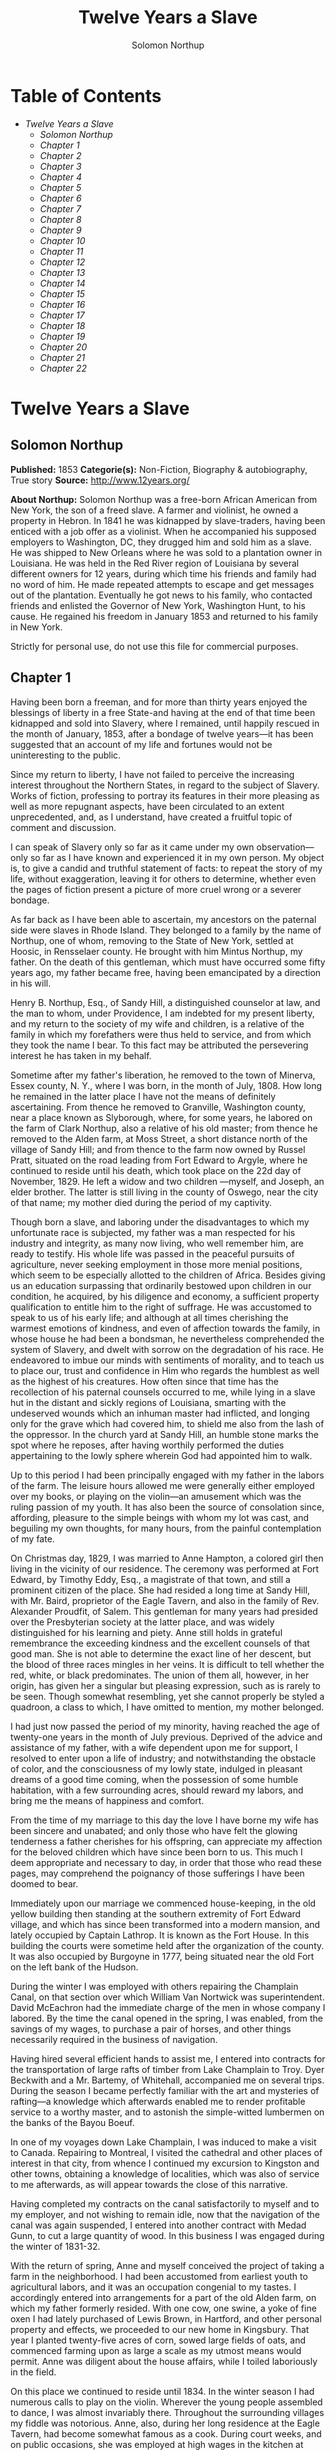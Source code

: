 #+TITLE: Twelve Years a Slave
#+AUTHOR: Solomon Northup

* Table of Contents
  -  [[Twelve Years a Slave][Twelve Years a Slave]]
    -  [[Solomon Northup][Solomon Northup]]
    -  [[Chapter 1][Chapter 1]]
    -  [[Chapter 2][Chapter 2]]
    -  [[Chapter 3][Chapter 3]]
    -  [[Chapter 4][Chapter 4]]
    -  [[Chapter 5][Chapter 5]]
    -  [[Chapter 6][Chapter 6]]
    -  [[Chapter 7][Chapter 7]]
    -  [[Chapter 8][Chapter 8]]
    -  [[Chapter 9][Chapter 9]]
    -  [[Chapter 10][Chapter 10]]
    -  [[Chapter 11][Chapter 11]]
    -  [[Chapter 12][Chapter 12]]
    -  [[Chapter 13][Chapter 13]]
    -  [[Chapter 14][Chapter 14]]
    -  [[Chapter 15][Chapter 15]]
    -  [[Chapter 16][Chapter 16]]
    -  [[Chapter 17][Chapter 17]]
    -  [[Chapter 18][Chapter 18]]
    -  [[Chapter 19][Chapter 19]]
    -  [[Chapter 20][Chapter 20]]
    -  [[Chapter 21][Chapter 21]]
    -  [[Chapter 22][Chapter 22]]

* Twelve Years a Slave
** Solomon Northup
   *Published:* 1853
   *Categorie(s):* Non-Fiction, Biography & autobiography, True story
   *Source:* http://www.12years.org/

   *About Northup:*
   Solomon Northup was a free-born African American from New York, the son of a freed slave. A farmer and violinist, he
   owned a property in Hebron. In 1841 he was kidnapped by slave-traders, having been enticed with a job offer as a
   violinist. When he accompanied his supposed employers to Washington, DC, they drugged him and sold him as a slave. He
   was shipped to New Orleans where he was sold to a plantation owner in Louisiana. He was held in the Red River region of
   Louisiana by several different owners for 12 years, during which time his friends and family had no word of him. He made
   repeated attempts to escape and get messages out of the plantation. Eventually he got news to his family, who contacted
   friends and enlisted the Governor of New York, Washington Hunt, to his cause. He regained his freedom in January 1853
   and returned to his family in New York.

   Strictly for personal use, do not use this file for commercial purposes.

** Chapter 1


   Having been born a freeman, and for more than thirty years enjoyed the blessings of liberty in a free State-and having
   at the end of that time been kidnapped and sold into Slavery, where I remained, until happily rescued in the month of
   January, 1853, after a bondage of twelve years---it has been suggested that an account of my life and fortunes would not
   be uninteresting to the public.

   Since my return to liberty, I have not failed to perceive the increasing interest throughout the Northern States, in
   regard to the subject of Slavery. Works of fiction, professing to portray its features in their more pleasing as well as
   more repugnant aspects, have been circulated to an extent unprecedented, and, as I understand, have created a fruitful
   topic of comment and discussion.

   I can speak of Slavery only so far as it came under my own observation---only so far as I have known and experienced it
   in my own person. My object is, to give a candid and truthful statement of facts: to repeat the story of my life,
   without exaggeration, leaving it for others to determine, whether even the pages of fiction present a picture of more
   cruel wrong or a severer bondage.

   As far back as I have been able to ascertain, my ancestors on the paternal side were slaves in Rhode Island. They
   belonged to a family by the name of Northup, one of whom, removing to the State of New York, settled at Hoosic, in
   Rensselaer county. He brought with him Mintus Northup, my father. On the death of this gentleman, which must have
   occurred some fifty years ago, my father became free, having been emancipated by a direction in his will.

   Henry B. Northup, Esq., of Sandy Hill, a distinguished counselor at law, and the man to whom, under Providence, I am
   indebted for my present liberty, and my return to the society of my wife and children, is a relative of the family in
   which my forefathers were thus held to service, and from which they took the name I bear. To this fact may be attributed
   the persevering interest he has taken in my behalf.

   Sometime after my father's liberation, he removed to the town of Minerva, Essex county, N. Y., where I was born, in the
   month of July, 1808. How long he remained in the latter place I have not the means of definitely ascertaining. From
   thence he removed to Granville, Washington county, near a place known as Slyborough, where, for some years, he labored
   on the farm of Clark Northup, also a relative of his old master; from thence he removed to the Alden farm, at Moss
   Street, a short distance north of the village of Sandy Hill; and from thence to the farm now owned by Russel Pratt,
   situated on the road leading from Fort Edward to Argyle, where he continued to reside until his death, which took place
   on the 22d day of November, 1829. He left a widow and two children ---myself, and Joseph, an elder brother. The latter
   is still living in the county of Oswego, near the city of that name; my mother died during the period of my captivity.

   Though born a slave, and laboring under the disadvantages to which my unfortunate race is subjected, my father was a man
   respected for his industry and integrity, as many now living, who well remember him, are ready to testify. His whole
   life was passed in the peaceful pursuits of agriculture, never seeking employment in those more menial positions, which
   seem to be especially allotted to the children of Africa. Besides giving us an education surpassing that ordinarily
   bestowed upon children in our condition, he acquired, by his diligence and economy, a sufficient property qualification
   to entitle him to the right of suffrage. He was accustomed to speak to us of his early life; and although at all times
   cherishing the warmest emotions of kindness, and even of affection towards the family, in whose house he had been a
   bondsman, he nevertheless comprehended the system of Slavery, and dwelt with sorrow on the degradation of his race. He
   endeavored to imbue our minds with sentiments of morality, and to teach us to place our, trust and confidence in Him who
   regards the humblest as well as the highest of his creatures. How often since that time has the recollection of his
   paternal counsels occurred to me, while lying in a slave hut in the distant and sickly regions of Louisiana, smarting
   with the undeserved wounds which an inhuman master had inflicted, and longing only for the grave which had covered him,
   to shield me also from the lash of the oppressor. In the church yard at Sandy Hill, an humble stone marks the spot where
   he reposes, after having worthily performed the duties appertaining to the lowly sphere wherein God had appointed him to
   walk.

   Up to this period I had been principally engaged with my father in the labors of the farm. The leisure hours allowed me
   were generally either employed over my books, or playing on the violin---an amusement which was the ruling passion of my
   youth. It has also been the source of consolation since, affording, pleasure to the simple beings with whom my lot was
   cast, and beguiling my own thoughts, for many hours, from the painful contemplation of my fate.

   On Christmas day, 1829, I was married to Anne Hampton, a colored girl then living in the vicinity of our residence. The
   ceremony was performed at Fort Edward, by Timothy Eddy, Esq., a magistrate of that town, and still a prominent citizen
   of the place. She had resided a long time at Sandy Hill, with Mr. Baird, proprietor of the Eagle Tavern, and also in the
   family of Rev. Alexander Proudfit, of Salem. This gentleman for many years had presided over the Presbyterian society at
   the latter place, and was widely distinguished for his learning and piety. Anne still holds in grateful remembrance the
   exceeding kindness and the excellent counsels of that good man. She is not able to determine the exact line of her
   descent, but the blood of three races mingles in her veins. It is difficult to tell whether the red, white, or black
   predominates. The union of them all, however, in her origin, has given her a singular but pleasing expression, such as
   is rarely to be seen. Though somewhat resembling, yet she cannot properly be styled a quadroon, a class to which, I have
   omitted to mention, my mother belonged.

   I had just now passed the period of my minority, having reached the age of twenty-one years in the month of July
   previous. Deprived of the advice and assistance of my father, with a wife dependent upon me for support, I resolved to
   enter upon a life of industry; and notwithstanding the obstacle of color, and the consciousness of my lowly state,
   indulged in pleasant dreams of a good time coming, when the possession of some humble habitation, with a few surrounding
   acres, should reward my labors, and bring me the means of happiness and comfort.

   From the time of my marriage to this day the love I have borne my wife has been sincere and unabated; and only those who
   have felt the glowing tenderness a father cherishes for his offspring, can appreciate my affection for the beloved
   children which have since been born to us. This much I deem appropriate and necessary to day, in order that those who
   read these pages, may comprehend the poignancy of those sufferings I have been doomed to bear.

   Immediately upon our marriage we commenced house-keeping, in the old yellow building then standing at the southern
   extremity of Fort Edward village, and which has since been transformed into a modern mansion, and lately occupied by
   Captain Lathrop. It is known as the Fort House. In this building the courts were sometime held after the organization of
   the county. It was also occupied by Burgoyne in 1777, being situated near the old Fort on the left bank of the Hudson.

   During the winter I was employed with others repairing the Champlain Canal, on that section over which William Van
   Nortwick was superintendent. David McEachron had the immediate charge of the men in whose company I labored. By the time
   the canal opened in the spring, I was enabled, from the savings of my wages, to purchase a pair of horses, and other
   things necessarily required in the business of navigation.

   Having hired several efficient hands to assist me, I entered into contracts for the transportation of large rafts of
   timber from Lake Champlain to Troy. Dyer Beckwith and a Mr. Bartemy, of Whitehall, accompanied me on several trips.
   During the season I became perfectly familiar with the art and mysteries of rafting---a knowledge which afterwards
   enabled me to render profitable service to a worthy master, and to astonish the simple-witted lumbermen on the banks of
   the Bayou Boeuf.

   In one of my voyages down Lake Champlain, I was induced to make a visit to Canada. Repairing to Montreal, I visited the
   cathedral and other places of interest in that city, from whence I continued my excursion to Kingston and other towns,
   obtaining a knowledge of localities, which was also of service to me afterwards, as will appear towards the close of
   this narrative.

   Having completed my contracts on the canal satisfactorily to myself and to my employer, and not wishing to remain idle,
   now that the navigation of the canal was again suspended, I entered into another contract with Medad Gunn, to cut a
   large quantity of wood. In this business I was engaged during the winter of 1831-32.

   With the return of spring, Anne and myself conceived the project of taking a farm in the neighborhood. I had been
   accustomed from earliest youth to agricultural labors, and it was an occupation congenial to my tastes. I accordingly
   entered into arrangements for a part of the old Alden farm, on which my father formerly resided. With one cow, one
   swine, a yoke of fine oxen I had lately purchased of Lewis Brown, in Hartford, and other personal property and effects,
   we proceeded to our new home in Kingsbury. That year I planted twenty-five acres of corn, sowed large fields of oats,
   and commenced farming upon as large a scale as my utmost means would permit. Anne was diligent about the house affairs,
   while I toiled laboriously in the field.

   On this place we continued to reside until 1834. In the winter season I had numerous calls to play on the violin.
   Wherever the young people assembled to dance, I was almost invariably there. Throughout the surrounding villages my
   fiddle was notorious. Anne, also, during her long residence at the Eagle Tavern, had become somewhat famous as a cook.
   During court weeks, and on public occasions, she was employed at high wages in the kitchen at Sherrill's Coffee House.

   We always returned home from the performance of these services with money in our pockets; so that, with fiddling,
   cooking, and farming, we soon found ourselves in the possession of abundance, and, in fact, leading a happy and
   prosperous life. Well, indeed, would it have been for us had we remained on the farm at Kingsbury; but the time came
   when the next step was to be taken towards the cruel destiny that awaited me.

   In March, 1834, we removed to Saratoga Springs. We occupied a house belonging to Daniel O'Brien, on the north side of
   Washington street. At that time Isaac Taylor kept a large boarding house, known as Washington Hall, at the north end of
   Broadway. He employed me to drive a hack, in which capacity I worked for him two years. After this time I was generally
   employed through the visiting season, as also was Anne, in the United States Hotel, and other public houses of the
   place. In winter seasons I relied upon my violin, though during the construction of the Troy and Saratoga railroad, I
   performed many hard days' labor upon it.

   I was in the habit, at Saratoga, of purchasing articles necessary for my family at the stores of Mr. Cephas Parker and
   Mr. William Perry, gentlemen towards whom, for many acts of kindness, I entertained feelings of strong regard. It was
   for this reason that twelve years afterwards, I caused to be directed to them the letter, which is hereinafter inserted,
   and which was the means, in the hands of Mr. Northup, of my fortunate deliverance.

   While living at the United States Hotel, I frequently met with slaves, who had accompanied their masters from the South.
   They were always well dressed and well provided for, leading apparently an easy life, with but few of its ordinary
   troubles to perplex them. Many times they entered into conversation with me on the subject of Slavery. Almost uniformly
   I found they cherished a secret desire for liberty. Some of them expressed the most ardent anxiety to escape, and
   consulted me on the best method of effecting it. The fear of punishment, however, which they knew was certain to attend
   their re-capture and return, in all cases proved sufficient to deter them from the experiment. Having all my life
   breathed the free air of the North, and conscious that I possessed the same feelings and affections that find a place in
   the white man's breast; conscious, moreover, of an intelligence equal to that of some men, at least, with a fairer skin.
   I was too ignorant, perhaps too independent, to conceive how any one could be content to live in the abject condition of
   a slave. I could not comprehend the justice of that law, or that religion, which upholds or recognizes the principle of
   Slavery; and never once, I am proud to say, did I fail to counsel any one who came to me, to watch his opportunity, and
   strike for freedom.

   I continued to reside at Saratoga until the spring of 1841. The flattering anticipations which, seven years before, had
   seduced us from the quiet farm house, on the east side of the Hudson, had not been realized. Though always in
   comfortable circumstances, we had not prospered. The society and associations at that world-renowned watering place,
   were not calculated to preserve the simple habits of industry and economy to which I had been accustomed, but, on the
   contrary, to substitute others in their stead, tending to shiftlessness and extravagance.

   At this time we were the parents of three children--- Elizabeth, Margaret, and Alonzo. Elizabeth, the eldest, was in her
   tenth year; Margaret was two years younger, and little Alonzo had just passed his fifth birth-day. They filled our house
   with gladness. Their young voices were music in our ears. Many an airy castle did their mother and myself build for the
   little innocents. When not at labor I was always walking with them, clad in their best attire, through the streets and
   groves of Saratoga. Their presence was my delight; and I clasped them to my bosom with as warm and tender love as if
   their clouded skins had been as white as snow.

   Thus far the history of my life presents nothing whatever unusual---nothing but the common hopes, and loves, and labors
   of an obscure colored man, making his humble progress in the world. But now I had reached a turning point in my
   existence---reached the threshold of unutterable wrong, and sorrow, and despair. Now had I approached within the shadow
   of the cloud, into the thick darkness whereof I was soon to disappear, thenceforward to be hidden from the eyes of all
   my kindred, and shut out from the sweet light of liberty, for many a weary year.

** Chapter 2

   ONE morning, towards the latter part of the month of March, 1841, having at that time no particular business to engage
   my attention, I was walking about the village of Saratoga Springs, thinking to myself where I might obtain some present
   employment, until the busy season should arrive. Anne, as was her usual custom, had gone over to Sandy Hill, a distance
   of some twenty miles, to take charge of the Culinary department at Sherrill's Coffee House, during the session of the
   court. Elizabeth, I think, had accompanied her. Margaret and Alonzo were with their aunt at Saratoga.

   On the corner of Congress street and Broadway near the tavern, then, and for aught I know to the contrary, still kept by
   Mr. Moon, I was met by two gentlemen of respectable appearance, both of whom were entirely unknown to me. I have the
   impression that they were introduced to me by some one of my acquaintances, but who, I have in vain endeavored to
   recall, with the remark that I was an expert player on the violin. At any rate, they immediately entered into
   conversation on that subject, making numerous inquiries touching my proficiency in that respect. My responses being to
   all appearances satisfactory, they proposed to engage my services for a short period, stating, at the same time, I was
   just such a person as their business required. Their names, as they afterwards gave them to me, were Merrill Brown and
   Abram Hamilton, though whether these were their true appellations, I have strong reasons to doubt. The former was a man
   apparently forty years of age, somewhat short and thick-set, with a countenance indicating shrewdness and intelligence.
   He wore a black frock coat and black hat, and said he resided either at Rochester or at Syracuse. The latter was a young
   man of fair complexion and light eyes, and, I should judge, had not passed the age of twenty-five. He was tall and
   slender, dressed in a snuff-colored coat, with glossy hat, and vest of elegant pattern. His whole apparel was in the
   extreme of fashion. His appearance was somewhat effeminate, but prepossessing and there was about him an easy air, that
   showed he had mingled with the world. They were connected, as they informed me, with a circus company, then in the city
   of Washington; that they were on their way thither to rejoin it, having left it for a short time to make an excursion
   northward, for the purpose of seeing the country, and were paying their expenses by an occasional exhibition. They also
   remarked that they had found much difficulty in procuring music for their entertainments, and that if I would accompany
   them as far as New-York, they would give me one dollar for each day's services, and three dollars in addition for every
   night I played at their performances, besides sufficient to pay the expenses of my return from New-York to Saratoga.

   I at once accepted the tempting offer, both for the reward it promised, and from a desire to visit the metropolis. They
   were anxious to leave immediately. Thinking my absence would be brief, I did not deem it necessary to write to Anne
   whither I had gone; in fact supposing that my return, perhaps, would be as soon as hers. So taking a change of linen and
   my violin, I was ready to depart. The carriage was brought round---a covered one, drawn by a pair of noble bays,
   altogether forming an elegant establishment. Their baggage, consisting of three large trunks, was fastened on the rack,
   and mounting to the driver's seat, while they took their places in the rear, I drove away from Saratoga on the road to
   Albany, elated with my new position, and happy as I had ever been, on any day in all my life.

   We passed through Ballston, and striking the ridge road, as it is called, if my memory correctly serves me, followed it
   direct to Albany. We reached that city before dark, and stopped at a hotel southward from the Museum. This night I had
   an opportunity of witnessing one of their performances---the only one, during the whole period I was with them. Hamilton
   was stationed at the door; I formed the orchestra, while Brown provided the entertainment. It consisted in throwing
   balls, dancing on the rope, frying pancakes in a hat, causing invisible pigs to squeal, and other like feats of
   ventriloquism and legerdemain. The audience was extraordinarily sparse, and not of the selectest character at that, and
   Hamilton's report of the proceeds but a "beggarly account of empty boxes."

   Early next morning we renewed our journey. The burden of their conversation now was the expression of an anxiety to
   reach the circus without delay. They hurried forward, without again stopping to exhibit, and in due course of time, we
   reached New-York, taking lodgings at a house on the west side of the city, in a street running from Broadway to the
   river. I supposed my journey was at an end, and expected in a day or two at least, to return to my friends and family at
   Saratoga. Brown and Hamilton, however, began to importune me to continue with them to Washington. They alleged that
   immediately on their arrival, now that the summer season was approaching, the circus would set out for the north. They
   promised me a situation and high wages if I would accompany them. Largely did they expatiate on the advantages that
   would result to me, and such were the flattering representations they made, that I finally concluded to accept the
   offer.

   The next morning they suggested that, inasmuch as we were about entering a slave State, it would be well, before leaving
   New-York, to procure free papers. The idea struck me as a prudent one, though I think it would scarcely have occurred to
   me, had they not proposed it. We proceeded at once to what I understood to be the Custom House. They made oath to
   certain facts showing I was a free man. A paper was drawn up and handed us, with the direction to take it to the clerk's
   office. We did so, and the clerk having added something to it, for which he was paid six shillings, we returned again to
   the Custom House. Some further formalities were gone through with before it was completed, when, paying the officer two
   dollars, I placed the papers in my pocket, and started with my two friends to our hotel. I thought at the time I must
   confess, that the papers were scarcely worth the cost of obtaining them---the apprehension of danger to my personal
   safety never having suggested itself to me in the remotest manner. The clerk, to whom we were directed, I remember, made
   a memorandum in a large book, which, I presume, is in the office yet. A reference to the entries during the latter part
   of March, or first of April, 1841, I have no doubt will satisfy the incredulous, at least so far as this particular
   transaction is concerned.

   With the evidence of freedom in my possession, the next day after our arrival in New-York, we crossed the ferry to
   Jersey City, and took the road to Philadelphia. Here we remained one night, continuing our journey towards Baltimore
   early in the morning. In due time, we arrived in the latter city, and stopped at a hotel near the railroad depot, either
   kept by a Mr. Rathbone, or known as the Rathbone House. All the way from New-York, their anxiety to reach the circus
   seemed to grow more and more intense. We left the carriage at Baltimore, and entering the cars, proceeded to Washington,
   at which place we arrived just at nightfall, the evening previous to the funeral of General Harrison, and stopped at
   Gadsby's Hotel, on Pennsylvania Avenue.

   After supper they called me to their apartments, and paid me forty-three dollars, a sum greater than my wages amounted
   to, Which act of generosity was in consequence, they said, of their not having exhibited as often as they had given me
   to anticipate, during our trip from Saratoga. They moreover informed me that it had been the intention of the circus
   company to leave Washington the next morning, but that on account of the funeral, they had concluded to remain another
   day. They were then, as they had been from the time of our first meeting, extremely kind. No opportunity was omitted of
   addressing me in the language of approbation; while, on the other hand, I was certainly much prepossessed in their
   favor. I gave them my confidence without reserve, and would freely have trusted them to almost any extent. Their
   constant conversation and manner towards me---their foresight in suggesting the idea of free papers, and a hundred other
   little acts, unnecessary to be repeated--- all indicated that they were friends indeed, sincerely solicitous for my
   welfare. I know not but they were. I know not but they were innocent of the great wickedness of which I now believe them
   guilty. Whether they were accessory to my misfortunes---subtle and inhuman monsters in the shape of men---designedly
   luring me away from home and family, and liberty, for the sake of gold---those these read these pages will have the same
   means of determining as myself If they were innocent, my sudden disappearance must have been unaccountable indeed; but
   revolving in my mind all the attending circumstances, I never yet could indulge, towards them, so charitable a
   supposition.

   After receiving the money from them, of which they appeared to have an abundance, they advised me not to go into the
   streets that night, inasmuch as I was unacquainted with the customs of the city. Promising to remember their advice, I
   left them together, and soon after was shown by a colored servant to a sleeping room in the back part of the hotel, on
   the ground floor. I laid down to rest, thinking of home and wife, and children, and the long distance that stretched
   between us, until I fell asleep. But no good angel of pity came to my bedside, bidding me to fly---no voice of mercy
   forewarned me in my dreams of the trials that were just at hand.

   The next day there was a great pageant in Washington. The roar of cannon and the tolling of bells filled the air, while
   many houses were shrouded with crape, and the streets were black with people. As the day advanced, the procession made
   its appearance, coming slowly through the Avenue, carriage after carriage, in long succession, while thousands upon
   thousands followed on foot---all moving to the sound of melancholy music. They were bearing the dead body of Harrison to
   the grave.

   From early in the morning, I was constantly in the company of Hamilton and Brown. They were the only persons I knew in
   Washington. We stood together as the funeral pomp passed by. I remember distinctly how the window glass would break and
   rattle to the ground, after each report of the cannon they were firing in the burial ground. We went to the Capitol, and
   walked a long time about the grounds. In the afternoon, they strolled towards the President's House, all the time
   keeping me near to them, and pointing out various places of interest. As yet, I had seen nothing of the circus. In fact,
   I had thought of it but little, if at all, amidst the excitement of the day.

   My friends, several times during the afternoon, entered drinking saloons, and called for liquor. They were by no means
   in the habit, however, so far as I knew them, of indulging to excess. On these occasions, after serving themselves, they
   would pour out a glass and hand it to me. I did not become intoxicated, as may be inferred from what subsequently
   occurred. Towards evening, and soon after partaking of one of these potations, I began to experience most unpleasant
   sensations. I felt extremely ill. My head commenced aching---a dull, heavy pain, inexpressibly disagreeable. At the
   supper table, I was without appetite; the sight and flavor of food was nauseous. About dark the same servant conducted
   me to the room I had occupied the previous night. Brown and Hamilton advised me to retire, commiserating me kindly, and
   expressing hopes that I would be better in the morning. Divesting myself of coat and boots merely, I threw myself upon
   the bed. It was impossible to sleep. The pain in my head continued to increase, until it became almost unbearable. In a
   short time I became thirsty. My lips were parched. I could think of nothing but water---of lakes and flowing rivers, of
   brooks where I had stooped to drink, and of the dripping bucket, rising with its cool and overflowing nectar, from the
   bottom of the well. Towards midnight, as near as I could judge, I arose, unable longer to bear such intensity of thirst.
   I was a stranger in the house, and knew nothing of its apartments. There was no one up, as I could observe. Groping
   about at random, I knew not where, I found the way at last to a kitchen in the basement. Two or three colored servants
   were moving through it, one of whom, a woman, gave me two glasses of water. It afforded momentary relief, but by the
   time I had reached my room again, the same burning desire of drink, the same tormenting thirst, had again returned. It
   was even more torturing than before, as was also the wild pain in my head, if such a thing could be. I was in sore
   distress---in most excruciating agony! I seemed to stand on the brink of madness! The memory of that night of horrible
   suffering will follow me to the grave.

   In the course of an hour or more after my return from the kitchen, I was conscious of some one entering my room. There
   seemed to be several---a mingling of various voices,---but how many, or who they were, I cannot tell. Whether Brown and
   Hamilton were among them, is a mere matter of conjecture. I only remember with any degree of distinctness, that I was
   told it was necessary to go to a physician and procure medicine, and that pulling on my boots, without coat or hat, I
   followed them through a long passage-way, or alley, into the open street. It ran out at right angles from Pennsylvania
   Avenue. On the opposite side there was a light burning in a window. My impression is there were then three persons with
   me, but it is altogether indefinite and vague, and like the memory of a painful dream. Going towards the light, which I
   imagined proceeded from a physician's office, and which seemed to recede as I advanced, is the last glimmering
   recollection I can now recall. From that moment I was insensible. How long I remained in that condition--- whether only
   that night, or many days and nights--- I do not know; but when consciousness returned I found myself alone, in utter
   darkness, and in chains.

   The pain in my head had subsided in a measure, but I was very faint and weak. I was sitting upon a low bench, made of
   rough boards, and without coat or hat. I was hand cuffed. Around my ankles also were a pair of heavy fetters. One end of
   a chain was fastened to a large ring in the floor, the other to the fetters on my ankles. I tried in vain to stand upon
   my feet. Waking from such a painful trance, it was some time before I could collect my thoughts. Where was I? What was
   the meaning of these chains? Where were Brown and Hamilton? What had I done to deserve imprisonment in such a dungeon? I
   could not comprehend. There was a blank of some indefinite period, preceding my awakening in that lonely place, the
   events of which the utmost stretch of memory was unable to recall. I listened intently for some sign or sound of life,
   but nothing broke the oppressive silence, save the clinking of my chains, whenever I chanced to move. I spoke aloud, but
   the sound of my voice startled me. I felt of my pockets, so far as the fetters would allow---far enough, indeed, to
   ascertain that I had not only been robbed of liberty, but that my money and free papers were also gone! Then did the
   idea begin to break upon my mind, at first dim and confused, that I had been kidnapped. But that I thought was
   incredible.

   There must have been some misapprehension---some unfortunate mistake. It could not be that a free citizen of New-York,
   who had wronged no man, nor violated any law, should be dealt with thus inhumanly. The more I contemplated my situation,
   however, the more I became confirmed in my suspicions. It was a desolate thought, indeed. I felt there was no trust or
   mercy in unfeeling man; and commending myself to the God of the oppressed, bowed my head upon my fettered hands, and
   wept most bitterly.

** Chapter 3


   SOME three hours elapsed, during which time I remained seated on the low bench, absorbed in painful meditations. At
   length I heard the crowing of a cock, and soon a distant rumbling sound, as of carriages hurrying through the streets,
   came to my ears, and I knew that it was day. No ray of light, however, penetrated my prison. Finally, I heard footsteps
   immediately overhead, as of some one walking to and fro. It occurred to me then that I must be in an underground
   apartment, and the damp, mouldy odors of the place confirmed the supposition. The noise above continued for at least an
   hour, when, at last, I heard footsteps approaching from without. A key rattled in the lock---a strong door swung back
   upon its hinges, admitting a flood of light, and two men entered and stood before me. One of them was a large, powerful
   man, forty years of age, perhaps, with dark, chestnut-colored hair, slightly interspersed with gray. His face was full,
   his complexion flush, his features grossly coarse, expressive of nothing but cruelty and cunning. He was about five feet
   ten inches high, of full habit, and, without prejudice, I must be allowed to say, was a man whose whole appearance was
   sinister and repugnant. His name was James H. Burch, as I learned afterwards---a well-known slave-dealer in Washington;
   and then, or lately connected in business, as a partner, with Theophilus Freeman, of New-Orleans. The person who
   accompanied him was a simple lackey, named Ebenezer Radburn, who acted merely in the capacity of turnkey. Both of these
   men still live in Washington, or did, at the time of my return through that city from slavery in January last.

   The light admitted through the open door enabled me to observe the room in which I was confined. It was about twelve
   feet square---the walls of solid masonry. The floor was of heavy plank. There was one small window, crossed with great
   iron bars, with an outside shutter, securely fastened.

   An iron-bound door led into an adjoining cell, or vault, wholly destitute of windows, or any means of admitting light.
   The furniture of the room in which I was, consisted of the wooden bench on which I sat, an old-fashioned, dirty box
   stove, and besides these, in either cell, there was neither bed, nor blanket, nor any other thing whatever. The door,
   through which Burch and Radburn entered, led through a small passage, up a flight of steps into a yard, surrounded by a
   brick wall ten or twelve feet high, immediately in rear of a building of the same width as itself. The yard extended
   rearward from the house about thirty feet. In one part of the wall there was a strongly ironed door, opening into a
   narrow, covered passage, leading along one side of the house into the street. The doom of the colored man, upon whom the
   door leading out of that narrow passage closed, was sealed. The top of the wall supported one end of a roof, which
   ascended inwards, forming a kind of open shed. Underneath the roof there was a crazy loft all round, where slaves, if so
   disposed, might sleep at night, or in inclement weather seek shelter from the storm. It was like a farmer's barnyard in
   most respects, save it was so constructed that the outside world could never see the human cattle that were herded
   there.

   The building to which the yard was attached, was two stories high, fronting on one of the public streets of Washington.
   Its outside presented only the appearance of a quiet private residence. A stranger looking at it, would never have
   dreamed of its execrable uses. Strange as it may seem, within plain sight of this same house, looking down from its
   commanding height upon it, was the Capitol. The voices of patriotic representatives boasting of freedom and equality,
   and the rattling of the poor slave's chains, almost commingled. A slave pen within the very shadow of the Capitol!

   Such is a correct description as it was in 1841, of Williams' slave pen in Washington, in one of the cellars of which I
   found myself so unaccountably confined. "Well, my boy, how do you feel now?" said Burch, as he entered through the open
   door. I replied that I was sick, and inquired the cause of my imprisonment. He answered that I was his slave--- that he
   had bought me, and that he was about to send me to New-Orleans. I asserted, aloud and boldly, that I was a freeman---a
   resident of Saratoga, where I had a wife and children, who were also free, and that my name was Northup. I complained
   bitterly of the strange treatment I had received, and threatened, upon my liberation, to have satisfaction for the
   wrong. He denied that I was free, and with an emphatic oath, declared that I came from Georgia. Again and again I
   asserted I was no man's slave, and insisted upon his taking off my chains at once. He endeavored to hush me, as if he
   feared my voice would be overheard. But I would not be silent, and denounced the authors of my imprisonment, whoever
   they might be, as unmitigated villains. Finding he could not quiet me, he flew into a towering passion. With blasphemous
   oaths, he called me a black liar, a runaway from Georgia, and every other profane and vulgar epithet that the most
   indecent fancy could conceive.

   During this time Radburn was standing silently by. His business was, to oversee this human, or rather inhuman stable,
   receiving slaves, feeding, and whipping them, at the rate of two shillings a head per day. Turning to him, Burch ordered
   the paddle and cat-o'-ninetails to be brought in. He disappeared, and in a few moments returned with these instruments
   of torture. The paddle, as it is termed in slave-beating parlance, or at least the one with which I first became
   acquainted, and of which I now speak, was a piece of hard-wood board, eighteen or twenty inches long, moulded to the
   shape of an old-fashioned pudding stick, or ordinary oar The flattened portion, which was about the size in
   circumference of two open hands, was bored with a small auger in numerous places. The cat was a large rope of many
   strands--- the strands unraveled, and a knot tied at the extremity of each.

   As soon as these formidable whips appeared, I was seized by both of them, and roughly divested of my clothing. My feet,
   as has been stated, were fastened to the floor. Drawing me over the bench, face downwards, Radburn placed his heavy foot
   upon the fetters, between my wrists, holding them painfully to the floor. With the paddle, Burch commenced beating me.
   Blow after blow was inflicted upon my naked body. When his unrelenting arm grew tired, he stopped and asked if I still
   insisted I was a free man. I did insist upon it, and then the blows were renewed, faster and more energetically, if
   possible, than before. When again tired, he would repeat the same question, and receiving the same answer, continue his
   cruel labor. All this time, the incarnate devil was uttering most fiendish oaths. At length the paddle broke, leaving
   the useless handle in his hand. Still I would not yield. All his brutal blows could not force from my lips the foul lie
   that I was a slave. Casting madly on the floor the handle of the broken paddle, he seized the rope. This was far more
   painful than the other. I struggled with all my power, but it was in vain. I prayed for mercy, but my prayer was only
   answered with imprecations and with stripes. I thought I must die beneath the lashes of the accursed brute. Even now the
   flesh crawls upon my bones, as I recall the scene. I was all on fire. My sufferings I can compare to nothing else than
   the burning agonies of hell!

   At last I became silent to his repeated questions. I would make no reply. In fact, I was becoming almost unable to
   speak. Still he plied the lash without stint upon my poor body, until it seemed that the lacerated flesh was stripped
   from my bones at every stroke. A man with a particle of mercy in his soul would not have beaten even a dog so cruelly.
   At length Radburn said that it was useless to whip me any more---that I would be sore enough. Thereupon Burch desisted,
   saying, with an admonitory shake of his fist in my face, and hissing the words through his firm-set teeth, that if ever
   I dared to utter again that I was entitled to my freedom, that I had been kidnapped, or any thing whatever of the kind,
   the castigation I had just received was nothing in comparison with what would follow. He swore that he would either
   conquer or kill me. With these consolatory words, the fetters were taken from my wrists, my feet still remaining
   fastened to the ring; the shutter of the little barred window, which had been opened, was again closed, and going out,
   locking the great door behind them, I was left in darkness as before.

   In an hour, perhaps two, my heart leaped to my throat, as the key rattled in the door again. I, who had been so lonely,
   and who had longed so ardently to see some one, I cared not who, now shuddered at the thought of man's approach. A human
   face was fearful to me, especially a white one. Radburn entered, bringing with him, on a tin plate, a piece of shriveled
   fried pork, a slice of bread and a cup of water. He asked me how I felt, and remarked that I had received a pretty
   severe flogging. He remonstrated with me against the propriety of asserting my freedom. In rather a patronizing and
   confidential manner, he gave it to me as his advice, that the less I said on that subject the better it would be for me.
   The man evidently endeavored to appear kind---whether touched at the sight of my sad condition, or with the view of
   silencing, on my part, any further expression of my rights, it is not necessary now to conjecture. He unlocked the
   festers from my ankles, opened the shutters of the little window, and departed, leaving me again alone.

   By this time I had become stiff and sore; my body was covered with blisters, and it was with great pain and difficulty
   that I could move. From the window I could observe nothing but the roof resting on the adjacent wall. At night I laid
   down upon the damp, hard floor, without any pillow or covering whatever. Punctually, twice a day, Radburn came in, with
   his pork, and bread, and water. I had but little appetite, though I was tormented with continual thirst. My wounds would
   not permit me to remain but a few minutes in any one position; so, sitting, or standing, or moving slowly round, I
   passed the days and nights. I was heart sick and discouraged. Thoughts of my family, of my wife and children,
   continually occupied my mind. When sleep overpowered me I dreamed of them---dreamed I was again in Saratoga---that I
   could see their faces, and hear their voices calling me. Awakening from the pleasant phantasms of sleep to the bitter
   realities around me, I could but groan and weep. Still my spirit was not broken. I indulged the anticipation of escape,
   and that speedily. It was impossible, I reasoned, that men could be so unjust as to detain me as a slave, when the truth
   of my case was known. Burch, ascertaining I was no runaway from Georgia, would certainly let me go. Though suspicions of
   Brown and Hamilton were not unfrequent, I could not reconcile myself to the idea that they were instrumental to my
   imprisonment. Surely they would seek me out---they would deliver me from thraldom. Alas! I had not then learned the
   measure of "man's inhumanity to man," nor to what limitless extent of wickedness he will go for the love of gain.

   In the course of several days the outer door was thrown open, allowing me the liberty of the yard. There I found three
   slaves---one of them a lad of ten years, the others young men of about twenty and twenty-five. I was not long in forming
   an acquaintance, and learning their names and the particulars of their history.

   The eldest was a colored man named Clemens Ray. He had lived in Washington; had driven a hack, and worked in a livery
   stable there for a long time. He was very intelligent, and fully comprehended his situation. The thought of going south
   overwhelmed him with grief. Burch had purchased him a few days before, and had placed him there until such time as he
   was ready to send him to the New-Orleans market. From him I learned for the first time that I was in William's Slave
   Pen., a place I had never heard of previously. He described to me the uses for which it was designed. I repeated to him
   the particulars of my unhappy story, but he could only give me the consolation of his sympathy. He also advised me to be
   silent henceforth on the subject of my freedom for, knowing, the character of Burch, he assured me that it would only be
   attended with renewed whip-ping. The next eldest was named John Williams. He was raised in Virginia, not far from
   Washington. Burch had taken him in payment of a debt, and he constantly entertained the hope that his master would
   redeem him---a hope that was subsequently realized. The lad was a sprightly child, that answered to the name of Randall.
   Most of the time he was playing about the yard, but occasionally would cry, calling for his mother, and wondering when
   she would come. His mother's absence seemed to be the great and only grief in his little heart. He was too young to
   realize his condition, and when the memory of his mother was not in his mind, he amused us with his pleasant pranks.

   At night, Ray, Williams, and the boy, slept in the loft of the shed, while I was locked in the cell. Finally we were
   each provided with blankets, such as are used upon horses---the only bedding I was allowed to have for twelve years
   afterwards. Ray and Williams asked me many questions about New-York ---how colored people were treated there; how they
   could have homes and families of their own, with none to disturb and oppress them; and Ray, especially, sighed
   continually for freedom. Such conversations, however, were not in the hearing of Burch, or the keeper Radburn.
   Aspirations such as these would have brought down the lash upon our backs.

   It is necessary in this narrative, in order to present a full and truthful statement of all the principal events in the
   history of my life, and to portray the institution of Slavery as I have seen and known it, to speak of well-known
   places, and of many persons who are yet living. I am, and always was, an entire stranger in Washington and its
   vicinity---aside from Burch and Radburn, knowing no man there, except as I have heard of them through my enslaved
   companions What I am about to say, if false, can be easily contradicted. I remained in Williams, slave pen about two
   weeks. The night previous to my departure a woman was brought in, weeping bitterly, and leading by the hand a little
   child. They were Randall's mother and half-sister. On meeting them he was overjoyed, clinging to her dress, kissing the
   child, and exhibiting every demonstration of delight. The mother also clasped him in her arms, embraced him tenderly,
   and gazed at him fondly through her tears, calling him by many an endearing name.

   Emily, the child, was seven or eight years old, of light complexion, and with a face of admirable beauty. Her hair fell
   in curls around her neck, while the style and richness of her dress, and the neatness of her whole appearance indicated
   she had been brought up in the midst of wealth. She was a sweet child indeed. The woman also was arrayed in silk, with
   rings upon her fingers, and golden ornaments suspended from her ears. Her air and manners, the correctness and propriety
   of her language---all showed evidently, that she had sometime stood above the common level of a slave. She seemed to be
   amazed at finding herself in such a place as that. It was plainly a sudden and unexpected turn of fortune that had
   brought her there. Filling the air with her complaining she was hustled, with the children and myself, into the cell.
   Language can convey but an inadequate impression of the lamentations to which she gave incessant utterance. Throwing
   herself upon the floor, and encircling the children in her arms, she poured forth such touching words as only maternal
   love and kindness can suggest. They nestled closely to her, as if /there/ only was there any safety or protection. At
   last they slept, their heads resting upon her lap. While they slumbered, she smoothed the hair back from their little
   foreheads, and talked to them all night long. She called them her darlings ---her sweet babes---poor innocent things,
   that knew not the misery they were destined to endure. Soon they would have no mother to comfort them---they would be
   taken from her. What would become of them? Oh! she could not live away from her little Emmy and her dear boy. They had
   always been good children, and had such loving ways. It would break her heart, God knew, she said, if they were taken
   from her; and yet she knew they meant to sell them, and, may be, they would be separated, and could never see each other
   any more. It was enough to melt heart of stone to listen to the pitiful expressions of that desolate and distracted
   mother

   Her name was Eliza; and this was the story of her life, as she afterwards related it: She was the slave of a rich man,
   living in the neighborhood of Washington. She was born, I think she said, on his plantation. Years before, he had fallen
   into dissipated habits, and quarreled with his wife. In fact, soon after the birth of Randall, they separated. Leaving
   his wife and daughter in the house they had always occupied, he erected a new one nearby, on the estate. Into this house
   he brought Eliza; and, on condition of her living with him, she and her children were to be emancipated. She resided
   with him there nine years, with servants to attend upon her, and provided with every comfort and luxury of life. Emily
   was his child! Finally, her young mistress, who had always remained with her mother at the homestead, married a Mr.
   Jacob Brooks. At length, for some cause, (as I gathered from her relation,) beyond Berry's control, a division of his
   property was made. She and her children fell to the share of Mr. Brooks. During the nine years she had lived with Berry,
   in consequence of the position she was compelled to occupy, she and Emily had become the object of Mrs. Berry and her
   daughter's hatred and dislike. Berry himself she represented as a man of naturally a kind heart, who always promised her
   that she should have her freedom, and who, she had no doubt, would arrant it to her then, if it were only in his power.
   As soon as they thus came into the possession and control of the daughter, it became very manifest they would not live
   long together. The sight of Eliza seemed to be odious to Mrs. Brooks; neither could she bear to look upon the child,
   half-sister, and beautiful as she was!

   The day she was led into the pen, Brooks had brought her from the estate into the city, under pretence that the time had
   come when her free papers were to be executed, in fulfillment of her master's promise. Elated at the prospect of
   immediate liberty, she decked herself and little Emmy in their best apparel, and accompanied him with a joyful heart. On
   their arrival in the city, instead of being baptized into the family of freemen, she was delivered to the trader Burch.
   The paper that was executed was a bill of sale. The hope of years was blasted in a moment. From the hight of most
   exulting happiness to the utmost depths of wretchedness, she had that day descended. No wonder that she wept, and filled
   the pen with wailings and expressions of heart-rending woe.

   Eliza is now dead. Far up the Red River, where it pours its waters sluggishly through the unhealthy low lands of
   Louisiana, she rests in the grave at last--- the only resting place of the poor slave! How all her fears were
   realized---how she mourned day and night, and never would be comforted---how, as she predicted, her heart did indeed
   break, with the burden of maternal sorrow, will be seen as the narrative proceeds.

** Chapter 4


   AT intervals during the first night of Eliza's incarceration in the pen, she complained bitterly of Jacob Brook's, her
   young mistress' husband. She declared that had she been aware of the deception he intended to practice upon her, he
   never would have brought her there alive. They had chosen the opportunity of getting her away when Master Berry was
   absent from the plantation. He had always been kind to her. She wished that she could see him; but she knew that even he
   was unable now to rescue her. Then would she commence weeping again---kissing the sleeping children---talking first to
   one, then to the other, as they lay in their unconscious slumbers, with their heads upon her lap. So wore the long night
   away; and when the morning dawned, and night had come again, still she kept mourning on, and would not be consoled.

   About midnight following, the cell door opened, and Burch and Radburn entered, with lanterns in their hands. Burch, with
   an oath, ordered us to roll up our blankets without delay, and get ready to go on board tile boat. He swore we would be
   left unless we hurried fast. He aroused the children from their slumbers with a rough shake, and said they were d-d
   sleepy, it appeared. Going out into the yard, he called Clem Ray, ordering him to leave the loft and come into the cell,
   and bring his blanket with him. When Clem appeared, he placed us side by side, and fastened us together with
   hand-cuffs---my left hand to his right. John Williams had been taken out a day or two before, his master having redeemed
   him, greatly to his delight. Clem and I were ordered to march, Eliza and the children following, We were conducted into
   the yard, from thence into the covered passage, and up a flight of steps through a side door into the upper room, where
   I had heard the walking to and fro. Its furniture was a stove, a few old chairs, and a long table, covered with papers.
   It was a white-washed room, without any carpet on the floor, and seemed a sort of office. By one of the windows, I
   remember, hung a rusty sword, which attracted my attention. Burch's trunk was there. In obedience to his orders, I took
   hold of one of its handles with my unfettered hand, while he taking hold of the other, we proceeded out of the front
   door into the street in the same order as we had left the cell.

   It was a dark night. All was quiet. I could see lights, or the reflection of them, over towards Pennsylvania Avenue, but
   there was no one, not even a straggler, to be seen. I was almost resolved to attempt to break away. Had I not been
   hand-cuffed the attempt would certainly have been made, whatever consequence might have followed. Radburn was in the
   rear, carrying a large stick, and hurrying up the children as fast as the little ones could walk. So we passed,
   hand-cuffed and in silence, through the streets of Washington through the Capital of a nation, whose theory of
   government, we are told, rests on the foundation of man's inalienable right to life, LIBERTY, and the pursuit of
   happiness! Hail! Columbia, happy land, indeed!

   Reaching the steamboat, we were quickly hustled into the hold, among barrels and boxes of freight. A colored servant
   brought a light, the bell rung, and soon the vessel started down the Potomac, carrying us we knew not where. The bell
   tolled as we passed the tomb of Washington! Burch, no doubt, with uncovered head, bowed reverently before the sacred
   ashes of the man who devoted his illustrious life to the liberty of his country.

   None of us slept that night but Randall and little Emmy. For the first time Clem Ray was wholly overcome. To him the
   idea of going south was terrible in the extreme. He was leaving the friends and associations of his youth every thing,
   that was dear and precious to his heart---in all probability never to return. He and Eliza mingled their tears together,
   bemoaning their cruel fate. For my own part, difficult as it was, I endeavored to keep up my spirits. I resolved in my
   mind a hundred plans of escape, and fully determined to make the attempt the first desperate chance that offered. I had
   by this time become satisfied, however, that my true policy was to say nothing further on the subject of my having been
   born a freeman. It would but expose me to mal-treatment, and diminish the chances of liberation.

   After sunrise in the morning we were called up on deck to breakfast. Burch took our hand-cuffs off, and we sat down to
   table. He asked Eliza if she would take a dram. She declined, thanking him politely. During the meal we were all
   silent---not a word passed between us. A mulatto woman who served at table seemed to take an interest in our
   behalf---told us to cheer up, and not to be so cast down. Breakfast over, the hand-cuffs were restored, and Burch
   ordered us out on the stern deck. We sat down together on some boxes, still saying nothing in Burch's presence.
   Occasionally a passenger would walk out to where we were, look at us for a while, then silently return.

   It was a very pleasant morning. The fields along the river were covered with verdure, far in advance of what I had been
   accustomed to see at that season of the year. The sun shone out warmly; the birds were singing in the trees. The happy
   birds---I envied them. I wished for wings like them, that I might cleave the air to where my birdlings waited vainly for
   their father's coming, in the cooler region. of the North.

   In the forenoon the steamer reached Aquia Creek. There the passengers took stages---Burch and his five slaves occupying
   one exclusively. He laughed with the children, and at one stopping place went so far as to purchase them a piece of
   gingerbread. He told me to hold up my head and look smart. That I might, perhaps, get a good master if I behaved myself.
   I made him no reply. His face was hateful to me, and I could not bear to look upon it. I sat in the corner, cherishing
   in my heart the hope, not yet extinct, of some day meeting the tyrant on the soil of my native State.

   At Fredericksburgh we were transferred from the stage coach to a car, and before dark arrived in Richmond, the chief
   city of Virginia. At this city we were taken from the cars, and driven through the street to a slave pen, between the
   railroad depot and the river, kept by a Mr. Goodin. This pen is similar to Williams' in Washington, except it is
   somewhat larger; and besides, there were two small houses standing at opposite corners within the yard. These houses are
   susually found within slave yards, being used as rooms for the examination of human chattels by purchasers before
   concluding a bargain. Unsoundness in a slave, as well as in a horse, detracts materially from his value. If no warranty
   is given, a close examination is a matter of particular importance to the negro jockey.

   We were met at the door of Goodin's yard by that gentleman himself---a short, fat man, with a round, plump face, black
   hair and whiskers, and a complexion almost as dark as some of his own negroes. He had a hard, stern look, and was
   perhaps about fifty years of age. Burch and he met with great cordiality. They were evidently old friends. Shaking each
   other warmly by the hand, Burch remarked he had brought some company, inquired at what time the brig would leave, and
   was answered that it would probably leave the next day at such an hour. Goodin then turned to me, took hold of my arm,
   turned me partly round, looked at me sharply with the air of one who considered himself a good judge of property, and as
   if estimating in his own mind about how much I was worth.

   "Well, boy, where did you come from?" Forgetting myself, for a moment, I answered, "From New-York."

   "New-York! H---l! what have you been doing up there?" was his astonished interrogatory.

   Observing Burch at this moment looking at me with an angry expression that conveyed a meaning it was not difficult to
   understand, I immediately said, "O, I have only been up that way a piece," in a manner intended to imply that although I
   might have been as far as New-York, yet I wished it distinctly understood that I did not belong to that free State, nor
   to any other.

   Goodin then turned to Clem, and then to Eliza and the children, examining them severally, and asking various questions.
   He was pleased with Emily, as was every one who saw the child's sweet countenance. She was not as tidy as when I first
   beheld her; her hair was now somewhat disheveled; but through its unkempt and soft profusion there still beamed a little
   face of most surpassing loveliness. "Altogether we were a fair lot---a devilish good lot," he said, enforcing that
   opinion with more than one emphatic adjective not found in the Christian vocabulary. Thereupon we passed into the yard.
   Quite a number of slaves, as many as thirty I should say, were moving about, or sitting on benches under the shed. They
   were all cleanly dressed---the men with hats, the women with handkerchiefs tied about their heads.

   Burch and Goodin, after separating from us, walked up the steps at the back part of the main building, and sat down upon
   the door sill. They entered into conversation, but the subject of it I could not hear. Presently Burch came down into
   the yard, unfettered me, and led me into one of the small houses.

   "You told that man you came from New-York," said he.

   I replied, "I told him I had been up as far as New-York, to be sure, but did not tell him I belonged there, nor that I
   was a freeman. I meant no harm at all, Master Burch. I would not have said it had I thought."

   He looked at me a moment as if he was ready to devour me, then turning round went out. In a few minutes he returned. "If
   ever I hear you say a word about New-York, or about your freedom, I will be the death of you---I will kill you; you may
   rely on that," he ejaculated fiercely.

   I doubt not he understood then better than I did, the danger and the penalty of selling a free man into slavery. He felt
   the necessity of closing my mouth against the crime he knew he was committing. Of course, my life would not have weighed
   a feather, in any emergency requiring such a sacrifice. Undoubtedly, he meant precisely what he said.

   Under the shed on one side of the yard, there was constructed a rough table, while overhead were sleeping lofts---the
   same as in the pen at Washington. After partaking at this table of our supper of pork and bread, I was hand-cuffed to a
   large yellow man, quite stout and fleshy, with a countenance expressive of the utmost melancholy. He was a man of
   intelligence and information. Chained together, it was not long before we became acquainted with each other's history.
   His name was Robert. Like myself, he had been born free, and had a wife and two children in Cincinnati. He said he had
   come south with two men, who had hired him in the city of his residence. Without free papers, he had been seized at
   Fredericksburgh, placed in confinement, and beaten until he had learned, as I had, the necessity and the policy of
   silence. He had been in Goodin's pen about three weeks. To this man I became much attached. We could sympathize with,
   and understand each other. It was with tears and a heavy heart, not many days subsequently, that I saw him die, and
   looked for the last time upon his lifeless form!

   Robert and myself, with Clem, Eliza and her children, slept that night upon our blankets, in one of the small houses in
   the yard. There were four others, all from the same plantation, who had been sold and were now on their way south, who
   also occupied it with us. David and his wife, Caroline, both mulattos, were exceedingly affected. They dreaded the
   thought of being put into the cane and cotton fields; but their greatest source of anxiety was the apprehension of being
   separated. Mary, a tall, lithe girl, of a most jetty black, was listless and apparently indifferent. Like many of the
   class, she scarcely knew there was such a word as freedom. Brought up in the ignorance of a brute, she possessed but
   little more than a brute's intelligence. She was one of those, and there are very many, who fear nothing but their
   master's lash, and know no further duty than to obey his voice. The other was Lethe. She was of an entirely different
   character. She had long, straight hair, and bore more the appearance of an Indian than a negro woman. She had sharp and
   spiteful eyes, and continually gave utterance to the language of hatred and revenge. Her husband had been sold. She knew
   not where she was. An exchange of masters, she was sure, could not be for the worse. She cared not whither they might
   carry her. Pointing to the scars upon her face, the desperate creature wished that she might see the day when she could
   wipe them off in some man's blood!

   While we were thus learning the history of each other's wretchedness, Eliza was seated in a corner by herself, singing
   hymns and praying for her children. Wearied from the loss of so much sleep, I could no longer bear up against the
   advances of that "sweet restorer," and laying down by the side of Robert, on the floor, soon forgot my troubles, and
   slept until the dawn of day.

   In the morning, having swept the yard, and washed ourselves, under Goodin's superintendence, we were ordered to roll up
   our blankets, and make ready for the continuance of our journey. Clem Ray was informed that he would go no further,
   Burch, for some cause, having concluded to carry him back to Washington. He was much rejoiced. Shaking hands, we parted
   in the slave pen at Richmond, and I have not seen him since. But, much to my surprise, since my return, I learned that
   he had escaped from bondage, and on his way to the free soil of Canada, lodged one night at the house of my
   brother-in-law in Saratoga, informing my family of the place and the condition in which he left me.

   In the afternoon we were drawn up, two abreast, Robert and myself in advance, and in this order, driven by Burch and
   Goodin from the yard, through the streets of Richmond to the brig Orleans. She was a vessel of respectable size, full
   rigged, and freighted principally with tobacco. We were all on board by five o'clock. Burch brought us each a tin cup
   and a spoon. There were forty of us in the brig, being all, except Clem, that were in the pen.

   With a small pocket knife that had not been taken from me, I began cutting the initials of my name upon the tin cup. The
   others immediately flocked round me, requesting me to mark theirs in a similar manner. In time, I gratified them all, of
   which they did not appear to be forgetful.

   We were all stowed away in the hold at night, and the hatch barred down. We laid on boxes, or where- ever there was room
   enough to stretch our blankets on the floor.

   Burch accompanied us no farther than Richmond, returning from that point to the capital with Clem. Not until the lapse
   of almost twelve years, to wit, in January last, in the Washington police office, did I set my eyes upon his face again.

   James H. Burch was a slave-trader---buying men, women and children at low prices, and selling them at an advance. He was
   a speculator in human flesh ---a disreputable calling---and so considered at the South. For the present he disappears
   from the scenes recorded in this narrative, but he will appear again before its close, not in the character of a
   man-whipping tyrant, but as an arrested, cringing criminal in a court of law, that failed to do him justice.

** Chapter 5


   AFTER we were all on board, the brig Orleans proceeded down James River. Passing into Chesapeake Bay, we arrived next
   day opposite the city of Norfolk. While lying at anchor, a lighter approached us from the town, bringing four more
   slaves. Frederick, a boy of eighteen, had been born a slave, as also had Henry, who was some years older. They had both
   been house servants in the city. Maria was a rather genteel looting colored girl, with a faultless form, but ignorant
   and extremely vain. The idea of going to New-Orleans was pleasing to her. She entertained an extravagantly high opinion
   of her own attractions. Assuming a haughty mien, she declared to her companions, that immediately on our arrival in
   New-Orleans, she had no doubt, some wealthy single gentleman of good taste would purchase her at once!

   But the most prominent of the four, was as a man named Arthur. As the lighter approached, he struggled stoutly with his
   keepers. It was with main force that he was dragged aboard the brig. He protested, in a loud voice, against the
   treatment he was receiving, and demanded to be released. His face was swollen, and covered with wounds and bruises, and,
   indeed, one side of it was a complete raw sore. He was forced, with all haste, down the hatchway into the hold. I caught
   an outline of his story as he was borne struggling along, of which he afterwards gave me a more full relation, and it
   was as follows: He had long resided in the city of Norfolk, and was a free man. He had a family living there, and was a
   mason by trade. Having been unusually detained, he was returning late one night to his house in the suburbs of the city,
   when he was attacked by a gang of persons in an unfrequented street. He fought until his strength failed him.
   Overpowered at last, he was gagged and bound with ropes, and beaten, until he became insensible. For several days they
   secreted him in the slave pen at Norfolk---a very common establishment, it appears, in the cities of the South. The
   night before, he had been taken out and put on board the lighter, which, pushing out from shore, had awaited our
   arrival. For some time he continued his protestations, and was altogether irreconcilable. At length, however, he became
   silent. He sank into a gloomy and thoughtful mood, and appeared to be counseling with himself. There was in the man's
   determined face, something that suggested the thought of desperation.

   After leaving Norfolk the hand-cuffs were taken off, and during the day we were allowed to remain on deck. The captain
   selected Robert as his waiter, and I was appointed to superintend the cooking department, and the distribution of food
   and water. I had three assistants, Jim, Cuffee and Jenny. Jenny's business was to prepare the coffee, which consisted of
   corn meal scorched in a kettle, boiled and sweetened with molasses. Jim and Cuffee baked the hoe-cake and boiled the
   bacon.

   Standing by a table, formed of a wide board resting on the heads of the barrels, I cut and handed to each a slice of
   meat and a "dodger" of the bread, and from Jenny's kettle also dipped out for each a cup of the coffee. The use of
   plates was dispensed with, and their sable fingers took the place of knives and forks. Jim and Cuffee were very demure
   and attentive to business, somewhat inflated with their situation as second cooks, and without doubt feeling that there
   was a great responsibility resting on them. I was called steward---a name given me by the captain.

   The slaves were fed twice a day, at ten and five o'clock---always receiving the same kind and quantity of fare, and in
   the same manner as above described. At night we were driven into the hold, and securely fastened down.

   Scarcely were we out of sight of land before we were overtaken by a violent storm. The brig rolled and plunged until we
   feared she would go down. Some were sea-sick, others on their knees praying, while some were fast holding to each other,
   paralyzed with fear. The sea-sickness rendered the place of our confinement loathsome and disgusting. It would have been
   a happy thing for most of us---it would have saved the agony of many hundred lashes, and miserable deaths at last---had
   the compassionate sea snatched us that day from the clutches of remorseless men. The thought of Randall and little Emmy
   sinking down among the monsters of the deep, is a more pleasant contemplation than to think of them as they are now,
   perhaps, dragging out lives of unrequited toil.

   When in sight of the Bahama Banks, at a place called Old Point Compass, or the Hole in the Wall, we were becalmed three
   days. There was scarcely a breath of air. The waters of the gulf presented a singularly white appearance, like lime
   water.

   In the order of events, I come now to the relation of an occurrence, which I never call to mind but with sensations of
   regret. I thank God, who has since permitted me to escape from the thralldom of slavery, that through his merciful
   interposition I was prevented from imbruing my hands in the blood of his creatures. Let not those who have never been
   placed in like circumstances, judge me harshly. Until they have been chained and beaten---until they find themselves in
   the situation I was, borne away from home and family towards a land of bondage---let them refrain from saying what they
   would not do for liberty. How far I should have been justified in the sight of God and man, it is unnecessary now to
   speculate upon. It is enough to say that I am able to congratulate myself upon the harmless termination of an affair
   which threatened, for a time, to be attended with serious results.

   Towards evening, on the first day of the calm, Arthur and myself were in the bow of the vessel, seated on the windlass.
   We were conversing together of the probable destiny that awaited us, and mourning together over our misfortunes. Arthur
   said, and I agreed with him, that death was far less terrible than the living prospect that was before us. For a long
   time we talked of our children, our past lives, and of the probabilities of escape. Obtaining possession of the brig was
   suggested by one of us. We discussed the possibility of our being able, in such an event, to make our way to the harbor
   of New-York. I knew little of the compass; but the idea of risking the experiment was eagerly entertained. The chances,
   for and against us, in an encounter with the crew, was canvassed. Who could be relied upon, and who could not, the
   proper time and manner of the attack, were all talked over and over again. From the moment the plot suggested itself I
   began to hope. I revolved it constantly in my mind. As difficulty after difficulty arose, some ready conceit was at
   hand, demonstrating how it could be overcome. While others slept, Arthur and I were maturing, our plans. At length, with
   much caution, Robert was gradually made acquainted with our intentions. He approved of them at once, and entered into
   the conspiracy with a zealous spirit. There was not another slave we dared to trust. Brought up in fear and ignorance as
   they are, it can scarcely be conceived how servilely they will cringe before a white man's look. It was not safe to
   deposit so bold a secret with any of them, and finally we three resolved to take upon ourselves alone the fearful
   responsibility of the attempt.

   At night, as has been said, we were driven into the hold, and the hatch barred down. How to reach the deck was the first
   difficulty that presented itself. On the bow of the brig, however I had observed the small boat lying bottom upwards. It
   occurred to me that by secreting ourselves underneath it, we would not be missed from the crowd, as they were hurried
   down into the hold at night. I was selected to make the experiment, in order to satisfy ourselves of its feasibility.
   The next evening, accordingly, after supper, watching my opportunity, I hastily concealed myself beneath it. Lying close
   upon the deck, I could see what was going on around me, while wholly unperceived myself In the morning, as they came up,
   I slipped from my hiding place without being observed. The result was entirely satisfactory.

   The captain and mate slept in the cabin of the former. From Robert, who had frequent occasion, in his capacity of
   waiter, to make observations in that quarter we ascertained the exact position of their respective berths. He further
   informed us that there were always two pistols and a cutlass lying on the table. The crew's cook slept in the cook
   galley on deck, a sort of vehicle on wheels, that could be moved about as convenience required, while the sailors,
   numbering only six, either slept in the forecastle, or in hammocks swung among the rigging.

   Finally our arrangements were all completed. Arthur and I were to steal silently to the captain's cabin, seize the
   pistols and cutlass, and as quickly as possible despatch him and the mate. Robert, with a club, was to stand by the door
   leading from the deck down into the cabin, and, in case of necessity, beat back the sailors, until we could hurry to his
   assistance. We were to proceed then as circumstances might require. Should the attack be so sudden and successful as to
   prevent resistance, the hatch was to remain barred down; otherwise the slaves were to be called up, and in the crowd, d,
   and hurry, and confusion of the time, we resolved to regain our liberty or lose our lives. I was then to assume the
   unaccustomed place of pilot, and, steering northward, we trusted that some lucky wind might bear us to the soil of
   freedom.

   The mate's name was Biddee, the captain's I cannot now recall, though I rarely ever forget a name once heard. The
   captain was a small, genteel man, erect and prompt, with a proud bearing, and looked the personification of courage. If
   he is still living, and these pages should chance to meet his eye, he will learn a fact connected with the voyage of the
   brig, from Richmond to New-Orleans, in 1841, not entered on his log-book.

   We were all prepared, and impatiently waiting an opportunity of putting our designs into execution, when they were
   frustrated by a sad and unforeseen event. Robert was taken ill. It was soon announced that he had the small-pox. He
   continued to grow worse, and four days previous to our arrival in New-Orleans he died. One of the sailors sewed him in
   his blanket, with a large stone from the ballast at his feet, and then laying him on a hatchway, and elevating it with
   tackles above the railing, the inanimate body of poor Robert was consigned to the white waters of the gulf.

   We were all panic-stricken by the appearance of the small-pox. The captain ordered lime to be scattered through the
   hold, and other prudent precautions to be taken. The death of Robert, however, and the presence of the malady, oppressed
   me sadly, and I gazed out over the great waste of waters with a spirit that was indeed disconsolate.

   An evening or two after Robert's burial, I was leaning on the hatchway near the forecastle, full of desponding thoughts,
   when a sailor in a kind voice asked me why I was so down-hearted. The tone and manner of the man assured me, and I
   answered, because I was a freeman, and had been kidnapped. He remarked. that it was enough to make any one down-hearted,
   and continued to interrogate me until he learned the particulars of my whole history. He was evidently much interested
   in my behalf, and, in the blunt speech of a sailor, swore he would aid me all he could, if it "split his timbers." I
   requested him to furnish me pen, ink and paper, in order that I might write to some of my friends. He promised to obtain
   them---but how I could use them undiscovered was a difficulty. If I could only get into the forecastle while his watch
   was off, and the other sailors asleep, the thing could be accomplished. The small boat instantly occurred to me. He
   thought we were not far from the Balize, at the mouth of the Mississippi, and it was necessary that the letter be
   written soon, or the opportunity would be lost. Accordingly, by arrangement, I managed the next night to secret myself
   again under the long-boat. His watch was off at twelve. I saw him pass into the forecastle, and in about an hour
   followed him. He was nodding over a table, half asleep, on which a sickly light was flickering, and on which also was a
   pen and sheet of paper. As I entered he aroused, beckoned me to a seat beside him, and pointed to the paper. I directed
   the letter to Henry B. Northup, of Sandy Hill---stating that I had been kidnapped, was then on board the brig Orleans,
   bound for New-Orleans; that it was then impossible for me to conjecture my ultimate destination, and requesting he would
   take measures to rescue me. The letter was sealed and directed, and Manning, having read it, promised to deposit it in
   the New-Orleans post-office. I hastened back to my place under the long-boat, and in the morning, as the slaves came up
   and were walking round, crept out unnoticed and mingled with them.

   My good friend, whose name was John Manning, was an Englishman by birth, and a noble-hearted, generous sailor as ever
   walked a deck. He had lived in Boston---was a tall, well-built man, about twenty-four years old, with a face somewhat
   pock-marked, but full of benevolent expression.

   Nothing to vary the monotony of our daily life occurred, until we reached New-Orleans. On coming to the levee, and
   before the vessel was made fast, I saw Manning leap on shore and hurry away into the city. As he started off he looked
   back over his shoulder significantly, giving me to understand the object of his errand. Presently he returned, and
   passing close by me, hunched me with his elbow, with a peculiar wink, as much as to say, "it is all right."

   The letter, as I have since learned, reached Sandy Hill. Mr. Northup visited Albany and laid it before Governor Seward,
   but inasmuch as it gave no definite information as to my probable locality, it was not, at that time, deemed advisable
   to institute measures for my liberation. It was concluded to delay, trusting that a knowledge of where I was might
   eventually be obtained.

   A happy and touching scene was witnessed immediately upon our reaching the levee. Just as Manning left the brig, on his
   way to the post-office two men came up and called aloud for Arthur. The latter, as he recognized them, was almost crazy
   with delight. He could hardly be restrained from leaping over the brig's side; and when they met soon after, he grasped
   them by the hand, and clung to them a long, long time. They were men from Norfolk, who had come on to New-Orleans to
   rescue him. His kidnappers, they informed him, had been arrested, and were then confined in the Norfolk prison. They
   conversed a few moments with the captain, and then departed with the rejoicing Arthur.

   But in all the crowd that thronged the wharf, there was no one who knew or cared for me. Not one. No familiar voice
   greeted my ears, nor was there a single face that I had ever seen. Soon Arthur would rejoin his family, and have the
   satisfaction of seeing his wrongs avenged: my family, alas, should I ever see them more? There was a feeling of utter
   desolation in my heart, filling it with a despairing and regretful sense, that I had not gone down with Robert to the
   bottom of the sea.

   Very soon traders and consignees came on board. One, a tall, thin-faced man, with light complexion and a little bent,
   made his appearance, with a paper in his hand. Burch's gang, consisting of myself, Eliza and her children, Harry, Lethe,
   and some others, who had joined us at Richmond, were consigned to him. This gentleman was Mr. Theophilus Freeman.
   Reading from his paper, he called, "Platt." No one answered. The name was called again and again, but still there was no
   reply. Then Lethe was called, then Eliza, then Harry, until the list was finished, each one stepping forward as his or
   her name was called.

   "Captain, where's Platt?" demanded Theophilus Freeman.

   The captain was unable to inform him, no one being, on board answering to that name.

   "Who shipped /that/ nigger?" he again inquired of the captain, pointing to me.

   "Burch," replied the captain.

   "Your name is Platt---you answer my description. Why don't you come forward?" he demanded of me, in an angry tone.

   I informed him that was not my name; that I had never been called by it, but that I had no objection to it as I knew of.

   "Well, I will learn you your name," said he; "and so you won't forget it either, by ------," he added.

   Mr. Theophilus Freeman, by the way, was not a whit behind his partner, Burch, in the matter of blasphemy. On the vessel
   I had gone by the name of "Steward," and this was the first time I had ever been designated as Platt---the name
   forwarded by Burch to his consignee. From the vessel I observed the chain-gang at work on the levee. We passed near them
   as we were driven to Freeman's slave pen. This pen is very similar to Goodin's in Richmond, except the yard was enclosed
   by plank, standing upright, with ends sharpened, instead of brick walls.

   Including us, there were now at least fifty in this pen. Depositing our blankets in one of the small buildings in the
   yard, and having been called up and fed, we were allowed to saunter about the enclosure until night, when we wrapped our
   blankets round us and laid down under the shed, or in the loft, or in the open yard, just as each one preferred.

   It was but a short time I closed my eyes that night. Thought was busy in my brain. Could it be possible that I was
   thousands of miles from home---that I had been driven through the streets like a dumb beast--- that I had been chained
   and beaten without mercy---that I was even then herded with a drove of slaves, a slave myself? Were the events of the
   last few weeks realities indeed?---or was I passing only through the dismal phases of a long, protracted dream? It was
   no illusion. My cup of sorrow was full to overflowing. Then I lifted up my hands to God, and in the still watches of the
   night, surrounded by the sleeping forms of my companions, begged for mercy on the poor, forsaken captive. To the
   Almighty Father of us all---the freeman and the slave---I poured forth the supplications of a broken spirit, imploring
   strength from on high to bear up against the burden of my troubles, until the morning light aroused the slumberers,
   ushering in another day of bondage.

** Chapter 6


   The very amiable, pious-hearted Mr. Theophilus Freeman, partner or consignee of James H. Burch, and keeper of the slave
   pen in New-Orleans, was out among his animals early in the morning. With an occasional kick of the older men and women,
   and many a sharp crack of the whip about the ears of the younger slaves, it was not long before they were all astir, and
   wide awake. Mr. Theophilus Freeman bustled about in a very industrious manner, getting his property ready for the
   sales-room, intending, no doubt, to do that day a rousing business.

   In the first place we were required to wash thoroughly, and those with beards, to shave. We were then furnished with a
   new suit each, cheap, but clean. The men had hat, coat, shirt, pants and shoes; the women frocks of calico, and
   handkerchiefs to bind about their heads. We were now conducted into a large room in the front part of the building to
   which the yard was attached, in order to be properly trained, before the admission of customers. The men were arranged
   on one side of the room, the women on the other. The tallest was placed at the head of the row, then the next tallest,
   and so on in the order of their respective heights. Emily was at the foot of the line of women. Freeman charged us to
   remember our places; exhorted us to appear smart and lively, ---sometimes threatening, and again, holding out various
   inducements. During the day he exercised us in the art of "looking smart," and of moving to our places with exact
   precision.

   After being fed, in the afternoon, we were again paraded and made to dance. Bob, a colored boy, who had some time
   belonged to Freeman, played on the violin. Standing near him, I made bold to inquire if he could play the "Virginia
   Reel." He answered he could not, and asked me if I could play. Replying in the affirmative, he handed me the violin. I
   struck up a tune, and finished it. Freeman ordered me to continue playing, and seemed well pleased, telling Bob that I
   far excelled him---a remark that seemed to grieve my musical companion very much.

   Next day many customers called to examine Freeman's "new lot." The latter gentleman was very loquacious, dwelling at
   much length upon our several good points and qualities. He would make us hold up our heads, walk briskly back and forth,
   while customers would feel of our hands and arms and bodies, turn us about, ask us what we could do, make us open our
   mouths and show our teeth, precisely as a jockey examines a horse which he is about to barter for or purchase. Sometimes
   a man or woman was taken back to the small house in the yard, stripped, and inspected more minutely. Scars upon a
   slave's back were considered evidence of a rebellious or unruly spirit, and hurt his sale.

   One old gentleman, who said he wanted a coachman, appeared to take a fancy to me. From his conversation with Burch, I
   learned he was a resident in the city. I very much desired that he would buy me, because I conceived it would not be
   difficult to make my escape from New-Orleans on some northern vessel. Freeman asked him fifteen hundred dollars for me.
   The old gentleman insisted it was too much, as times were very hard. Freeman, however, declared that I was sound and
   healthy, of a good constitution, and intelligent. He made it a point to enlarge upon my musical attainments. The old
   gentleman argued quite adroitly that there was nothing extraordinary about the nigger, and finally, to my regret, went
   out, saying he would call again. During the day, however, a number of sales were made. David and Caroline were purchased
   together by a Natchez planter. They left us, grinning broadly, and in the most happy state of mind, caused by the fact
   of their not being separated. Lethe was sold to a planter of Baton Rouge, her eyes flashing with anger as she was led
   away.

   The same man also purchased Randall. The little fellow was made to jump, and run across the floor, and perform many
   other feats, exhibiting his activity and condition. All the time the trade was going on, Eliza was crying aloud, and
   wringing her hands. She besought the man not to buy him, unless he also bought her self and Emily. She promised, in that
   case, to be the most faithful slave that ever lived. The man answered that he could not afford it, and then Eliza burst
   into a paroxysm of grief, weeping plaintively. Freeman turned round to her, savagely, with his whip in his uplifted
   hand, ordering her to stop her noise, or he would flog her. He would not have such work---such snivelling; and unless
   she ceased that minute, he would take her to the yard and give her a hundred lashes. Yes, he would take the nonsense out
   of her pretty quick---if he didn't, might he be d---d. Eliza shrunk before him, and tried to wipe away her tears, but it
   was all in vain. She wanted to be with her children, she said, the little time she had to live. All the frowns and
   threats of Freeman, could not wholly silence the afflicted mother. She kept on begging and beseeching them, most
   piteously not to separate the three. Over and over again she told them how she loved her boy. A great many times she
   repeated her former promises---how very faithful and obedient she would be; how hard she would labor day and night, to
   the last moment of her life, if he would only buy them all together. But it was of no avail; the man could not afford
   it. The bargain was agreed upon, and Randall must go alone. Then Eliza ran to him; embraced him passionately; kissed him
   again and again; told him to remember her--- all the while her tears falling in the boy's face like rain.

   Freeman damned her, calling her a blubbering, bawling wench, and ordered her to go to her place, and behave herself; and
   be somebody. He swore he wouldn't stand such stuff but a little longer. He would soon give her something to cry about,
   if she was not mighty careful, and /that/ she might depend upon.

   The planter from Baton Rouge, with his new purchases, was ready to depart.

   "Don't cry, mama. I will be a good boy. Don't cry," said Randall, looking back, as they passed out of the door.

   What has become of the lad, God knows. It was a mournful scene indeed. I would have cried myself if I had dared.

   That night, nearly all who came in on the brig Orleans, were taken ill. They complained of violent pain in the head and
   back. Little Emily---a thing unusual with her---cried constantly. In the morning, a physician was called in, but was
   unable to determine the nature of our complaint. While examining me, and asking questions touching my symptoms, I gave
   it as my opinion that it was an attack of smallpox---mentioning the fact of Robert's death as the reason of my belief.
   It might be so indeed, he thought, and he would send for the head physician of the hospital. Shortly, the head physician
   came---a small, light-haired man, whom they called Dr. Carr. He pronounced it small-pox, whereupon there was much alarm
   throughout the yard. Soon after Dr. Carr left, Eliza, Emmy, Harry and myself were put into a hack and driven to the
   hospital a large white marble building, standing on the outskirts of the city. Harry and I were placed in a room in one
   of the upper stories. I became very sick. For three days I was entirely blind. While lying in this state one day, Bob
   came in, saying to Dr. Carr that Freeman had sent him over to inquire how we were getting on. Tell him, said the doctor,
   that Platt is very bad, but that if he survives until nine o'clock, he may recover.

   I expected to die. Though there was little in the prospect before me worth living for, the near approach of death
   appalled me. I thought I could have been resigned to yield up my life in the bosom of my family, but to expire in the
   midst of strangers, under such circumstances, was a bitter reflection.

   There were a great number in the hospital, of both sexes, and of all ages. In the rear of the building coffins were
   manufactured. When one died, the bell tolled---a signal to the undertaker to come and bear away the body to the potter's
   field. Many times, each day and night, the tolling bell sent forth its melancholy voice, announcing another death. But
   my time had not yet come. The crisis having passed, I began to revive, and at the end of two weeks and two days,
   returned with Harry to the pen, bearing upon my face the effects of the malady, which to this day continues to disfigure
   it. Eliza and Emily were also brought back next day in a hack, and again were we paraded in the sales-room, for the
   inspection and examination of purchasers. I still indulged the hope that the old gentleman in search of a coachman would
   call again, as he had promised, and purchase me. In that event I felt an abiding confidence that I would soon regain my
   liberty. Customer after customer entered, but the old gentleman never made his appearance.

   At length, one day, while we were in the yard, Freeman came out and ordered us to our places, in the great room. A
   gentleman was waiting for us as we entered, and inasmuch as he will be often mentioned in the progress of this
   narrative, a description of his personal appearance, and my estimation of his character, at first sight, may not be out
   of place.

   He was a man above the ordinary height, somewhat bent and stooping forward. He was a good-looking man, and appeared to
   have reached about the middle age of life. There was nothing repulsive in his presence; but on the other hand, there was
   something cheerful and attractive in his face, and in his tone of voice. The finer elements were all kindly mingled in
   his breast, as any one could see. He moved about among us, asking many questions, as to what we could do, and what labor
   we had been accustomed to; if we thought we would like to live with him, and would be good boys if he would buy us, and
   other interrogatories of like character.

   After some further inspection, and conversation touching prices, he finally offered Freeman one thousand dollars for me,
   nine hundred for Harry, and seven hundred for Eliza. Whether the small-pox had depreciated our value, or from what cause
   Freeman had concluded to fall five hundred dollars from the price I was before held at, I cannot say. At any rate, after
   a little shrewd reflection, he announced his acceptance of the offer.

   As soon as Eliza heard it, she was in an agony again. By this time she had become haggard and hollow-eyed with sickness
   and with sorrow. It would be a relief if I could consistently pass over in silence the scene that now ensued. It recalls
   memories more mournful and affecting than any language can portray. I have seen mothers kissing for the last time the
   faces of their dead offspring; I have seen them looking down into the grave, as the earth fell with a dull sound upon
   their coffins, hiding them from their eyes forever; but never have I seen such an exhibition of intense, unmeasured, and
   unbounded grief, as when Eliza was parted from her child. She broke from her place in the line of women, and rushing
   down where Emily was standing, caught her in her arms. The child, sensible of some impending danger, instinctively
   fastened her hands around her mother's neck, and nestled her little head upon her bosom. Freeman sternly ordered her to
   be quiet, but she did not heed him. He caught her by the arm and pulled her rudely, but she only clung the closer to the
   child. Then, with a volley of great oaths, he struck her such a heartless blow, that she staggered backward, and was
   like to fall. Oh! how piteously then did she beseech and beg and pray that they might not be separated. Why could they
   not be purchased together? Why not let her have one of her dear children? "Mercy, mercy, master!" she cried, falling on
   her knees. "Please, master, buy Emily. I can never work any if she is taken from me: I will die."

   Freeman interfered again, but, disregarding him, she still plead most earnestly, telling how Randall had been taken from
   her---how she never him see him again, and now it was too bad---oh, God! it was too bad, too cruel, to take her away
   from Emily---her pride---her only darling, that could not live, it was so young, without its mother!

   Finally, after much more of supplication, the purchaser of Eliza stepped forward, evidently affected, and said to
   Freeman he would buy Emily, and asked him what her price was.

   "What is her /price/? /Buy/ her?" was the responsive interrogatory of Theophilus Freeman. And instantly answering his
   own inquiry, he added, "I won't sell her. She's not for sale."

   The man remarked he was not in need of one so young---that it would be of no profit to him, but since the mother was so
   fond of her, rather than see them separated, he would pay a reasonable price. But to this humane proposal Freeman was
   entirely deaf. He would not sell her then on any account whatever. There were heaps and piles of money to be made of
   her, he said, when she was a few years older. There were men enough in New-Orleans who would give five thousand dollars
   for such an extra, handsome, fancy piece as Emily would be, rather than not get her. No, no, he would not sell her then.
   She was a beauty---a picture---a doll---one of the regular bloods---none of your thick-lipped, bullet-headed,
   cotton-picking niggers---if she was might he be d---d.

   When Eliza heard Freeman's determination not to part with Emily, she became absolutely frantic.

   "I will /not/ go without her. They shall /not/ take her from me," she fairly shrieked, her shrieks commingling with the
   loud and angry voice of Freeman, commanding her to be silent.

   Meantime Harry and myself had been to the yard and returned with our blankets, and were at the front door ready to
   leave. Our purchaser stood near us, gazing at Eliza with an expression indicative of regret at having bought her at the
   expense of so much sorrow. We waited some time, when, finally, Freeman, out of patience, tore Emily from her mother by
   main force, the two clinging to each other with all their might.

   "Don't leave me, mama---don't leave me," screamed the child, as its mother was pushed harshly forward; "Don't leave
   me---come back, mama," she still cried, stretching forth her little arms imploringly. But she cried in vain. Out of the
   door and into the street we were quickly hurried. Still we could hear her calling to her mother, "Come back---don't
   leave me---come back, mama," until her infant voice grew faint and still more faint, and gradually died away as distance
   intervened, and finally was wholly lost.

   Eliza never after saw or heard of Emily or Randall. Day nor night, however, were they ever absent from her memory. In
   the cotton field, in the cabin, always and everywhere, she was talking of them---often /to/ them, as if they were
   actually present. Only when absorbed in that illusion, or asleep, did she ever have a moment's comfort afterwards.

   She was no common slave, as has been said. To a large share of natural intelligence which she possessed, was added a
   general knowledge and information on most subjects. She had enjoyed opportunities such as are afforded to very few of
   her oppressed class. She had been lifted up into the regions of a higher life. Freedom---freedom for herself and for her
   offspring, for many years had been her cloud by day, her pillar of fire by night. In her pilgrimage through the
   wilderness of bondage, with eyes fixed upon that hope-inspiring beacon, she had at length ascended to "the top of
   Pisgah," and beheld "the land of promise." In an unexpected moment she was utterly overwhelmed with disappointment and
   despair. The glorious vision of liberty faded from her sight as they led her away into captivity. Now "she weepeth sore
   in the night, and tears are on her cheeks: all her friends have dealt treacherously with her: they have become her
   enemies."

** Chapter 7


   ON leaving, the New-Orleans slave pen, Harry and I followed our new master through the streets, while Eliza, crying and
   turning back, was forced along by Freeman and his minions, until we found ourselves on board the steamboat Rodolph, then
   lying at the levee. In the course of half an hour we were moving briskly up the Mississippi, bound for some point on Red
   River. There were quite a number of slaves on board beside ourselves, just purchased in the New-Orleans market. I
   remember a Mr. Kelsow, who was said to be a well known and extensive planter, had in charge a gang of women.

   Our master's name was William Ford. He resided then in the "Great Pine Woods," in the parish of Avoyelles, situated on
   the right bank of Red River, in the heart of Louisiana. He is now a Baptist preacher. Throughout the whole parish of
   Avoyelles, and especially along both shores of Bayou Boeuf, where he is more intimately known, he is accounted by his
   fellow-citizens as a worthy minister of God. In many northern minds, perhaps, the idea of a man holding his brother man
   in servitude, and the traffic in human flesh, may seem altogether incompatible with their conceptions of a moral or
   religious life. From descriptions of such men as Burch and Freeman, and others hereinafter mentioned, they are led to
   despise and execrate the whole class of slaveholders, indiscriminately. But I was sometime his slave, and had an
   opportunity of learning well his character and disposition, and it is but simple justice to him when I say, in my
   opinion, there never was a more kind, noble, candid, Christian man than William Ford. The influences and associations
   that had always surrounded him, blinded him to the inherent wrong at the bottom of the system of Slavery. He never
   doubted the moral right of one man holding another in subjection. Looking through the same medium with his fathers
   before him, he saw things in the same light. Brought up under other circumstances and other influences, his notions
   would undoubtedly have been different. Nevertheless, he was a model master, walking uprightly, according to the light of
   his understanding, and fortunate was the slave who came to his possession. Were all men such as he, Slavery would be
   deprived of more than half its bitterness.

   We were two days and three nights on board the steamboat Rodolph, during which time nothing of particular interest
   occurred. I was now known as Platt, the name given me by Burch, and by which I was designated through the whole period
   of my servitude. Eliza was sold by the name of "Dradey." She was so distinguished in the conveyance to Ford, now on
   record in the recorder's office in New-Orleans.

   On our passage I was constantly reflecting on my situation, and consulting with myself on the best course to pursue in
   order to effect my ultimate escape. Sometimes, not only then, but afterwards, I was almost on the point of disclosing
   fully to Ford the facts of my history. I am inclined now to the opinion it would have resulted in my benefit. This
   course was often considered, but through fear of its miscarriage, never put into execution, until eventually my transfer
   and his pecuniary embarrassments rendered it evidently unsafe. Afterwards, under other masters, unlike William Ford, I
   knew well enough the slightest knowledge of my real character would consign me at once to the remoter depths of Slavery.
   I was too costly a chattel to be lost, and was well aware that I would be taken farther on, into some by-place, over the
   Texan border, perhaps, and sold; that I would be disposed of as the thief disposes of his stolen horse, if my right to
   freedom was even whispered. So I resolved to lock the secret closely in my heart---never to utter one word or syllable
   as to who or what I was---trusting in Providence and my own shrewdness for deliverance.

   At length we left the steamboat Rodolph at a place called Alexandria, several hundred miles from New-Orleans. It is a
   small town on the southern shore of Red River. Having remained there over night, we entered the morning train of cars,
   and were soon at Bayou Lamourie, a still smaller place, distant eighteen miles from Alexandria. At that time it was the
   termination of the railroad. Ford's plantation was situated on the Texas road, twelve miles from Lamourie, in the Great
   Pine Woods. This distance, it was announced to us, must be traveled on foot, there being public conveyances no farther.
   Accordingly we all set out in the company of Ford. It was an excessively hot day. Harry, Eliza, and myself were yet
   weak, and the bottoms of our feet w were very tender from the effects of the small-pox. We proceeded slowly, Ford
   telling us to take our time and sit down and rest whenever we desired---a privilege that was taken advantage of quite
   frequently. After leaving, Lamourie and crossing two plantations, one belonging to Mr. Carnell, the other to a Mr.
   Flint, we reached the Pine Woods, a wilderness that stretches to the Sabine River.

   The whole country about Red River is low and marshy. The Pine Woods, as they are called, is comparatively upland, with
   frequent small intervals, however, running through them. This upland is covered with numerous trees---the white oak, the
   chincopin, resembling chestnut, but principally the yellow pine. They are of great size, running up sixty feet, and
   perfectly straight. The woods were full of cattle, very shy and wild, dashing away in herds, with a loud snuff, at our
   approach. Some of them were marked or branded, the rest appeared to be in their wild and untamed state. They are much
   smaller than northern breeds, and the peculiarity about them that most attracted my attention was their horns. They
   stand out from the sides of the head precisely straight, like two iron spikes.

   At noon we reached a cleared piece of ground containing three or four acres. Upon it was a small, unpainted, wooden
   house, a corn crib, or, as we would say, a barn, and a log kitchen, standing about a rod from the house. It was the
   summer residence of Mr. Martin. Rich planters, having large establishments on Bayou Boeuf, are accustomed to spend the
   warmer season in these woods. Here they find clear water and delightful shades. In fact, these retreats are to the
   planters of that section of the country what Newport and Saratoga are to the wealthier inhabitants of northern cities.

   We were sent around into the kitchen, and supplied with sweet potatoes, corn-bread, and bacon, while Master Ford dined
   with Martin in the house. There were several slaves about the premises. Martin came out and took a look at us, asking
   Ford the price of each, if we were green hands, and so forth, and making inquiries in relation to the slave market
   generally

   After a long rest we set forth again, following the Texas road, which had the appearance of being very rarely traveled.
   For five miles we passed through continuous woods without observing a single habitation. At length, just as the sun was
   sinking in the west, we entered another opening, containing some twelve or fifteen acres.

   In this opening stood a house much larger than Mr. Martin's. It was two stories high, with a piazza in front. In the
   rear of it was also a log kitchen, poultry house, corncribs, and several negro cabins. Near the house was a peach
   orchard, and gardens of orange and pomegranate trees. The space was entirely surrounded by woods, and covered with a
   carpet of rich, rank verdure. It was a quiet, lonely, pleasant place ---literally a green spot in the wilderness. It was
   the residence of my master, William Ford.

   As we approached, a yellow girl---her name was Rose---was standing on the piazza. Going to the door, she called her
   mistress, who presently came running out to meet her lord. She kissed him, and laughingly demanded if he had bought
   "those niggers." Ford said he had, and told us to go round to Sally's cabin and rest ourselves. Turning the corner of
   the house, we discovered Sally washing---her two baby children near her, rolling on the grass. They jumped up and
   toddled towards us, looked at us a moment like a brace of rabbits, then ran back to their mother as if afraid of us.

   Sally conducted us into the cabin, told us to lay down our bundles and be seated, for she was sure that we were tired.
   Just then John, the cook, a boy some sixteen years of age, and blacker than any crow, came running in, looked steadily
   in our faces, then turning round, without saying as much as "how d'ye do," ran back to the kitchen, laughing loudly, as
   if our coming was a great joke indeed.

   Much wearied with our walk, as soon as it was dark, Harry and I wrapped our blankets round us, and laid down upon the
   cabin floor. My thoughts, as usual, wandered back to my wife and children. The consciousness of my real situation; the
   hopelessness of any effort to escape through the wide forests of Avoyelles, pressed heavily upon me, yet my heart was at
   home in Saratoga.

   I was awakened early in the morning by the voice of Master Ford, calling Rose. She hastened into the house to dress the
   children, Sally to the field to milk the cows, while John was busy in the kitchen preparing breakfast. In the meantime
   Harry and I were strolling about the yard, looking at our new quarters. Just after breakfast a colored man, driving
   three yoke of oxen, attached to a wagon load of lumber, drove into the opening. He was a slave of Ford's, named Walton,
   the husband of Rose. By the way, Rose was a native of Washington, and had been brought from thence five years before.
   She had never seen Eliza, but she had heard of Berry, and they knew the same streets, and the same people, either
   personally, or by reputation. They became fast friends immediately, and talked a great deal together of old times, and
   of friends they had left behind.

   Ford was at that time a wealthy man. Besides his seat in the Pine Woods, he owned a large lumbering establishment on
   Indian Creek, four miles distant, and also, in his wife's right, an extensive plantation and many slaves on Bayou Boeuf.

   Walton had come with his load of lumber from the mills on Indian Creek. Ford directed us to return with him, saying he
   would follow us as soon as possible. Before leaving, Mistress Ford called me into the storeroom, and handed me, as it is
   there termed, a tin bucket of molasses for Harry and myself.

   Eliza was still ringing her hands and deploring the loss of her children. Ford tried as much as possible to console
   her---told her she need not work very hard; that she might remain with Rose, and assist the madam in the house affairs.

   Riding with Walton in the wagon, Harry and I became quite well acquainted with him long before reaching Indian Creek. He
   was a "born thrall" of Ford's, and spoke kindly and affectionately of him, as a child would speak of his own father. In
   answer to his inquiries from whence I came, I told him from Washington. Of that city, he had heard much from his wife,
   Rose, and all the way plied me with many extravagant and absurd questions.

   On reaching the mills at Indian Creek, we found two more of Ford's slaves, Sam and Antony. Sam, also, was a
   Washingtonian, having been brought out in the same gang with Rose. He had worked on a farm near Georgetown. Antony was a
   blacksmith, from Kentucky, who had been in his present master's service about ten years. Sam knew Burch, and when
   informed that he was the trader who had sent me on from Washington, it was remarkable how well we agreed upon the
   subject of his superlative rascality. He had forwarded Sam, also.

   On Ford's arrival at the mill, we were employed in piling lumber, and chopping logs, which occupation we continued
   during the remainder of the summer.

   We usually spent our Sabbaths at the opening, on which days our master would gather all his slaves about him, and read
   and expound the Scriptures. He sought to inculcate in our minds feelings of kindness towards each other, of dependence
   upon God--- setting forth the rewards promised unto those who lead an upright and prayerful life. Seated in the doorway
   of his house, surrounded by his man-servants and his maid-servants, who looded earnestly into the good man's face, he
   spoke of the loving kindness of the Creator, and of the life that is to come. Often did the voice of prayer ascend from
   his lips to heaven, the only sound that broke the solitude of the place.

   In the course of the summer Sam became deeply convicted, his mind dwelling intensely on the subject of religion. His
   mistress gave him a Bible, which he carried with him to his work. Whatever leisure time was allowed him, he spent in
   perusing it, though it was only with great difficulty that he could master any part of it. I often read to him, a favor
   which he well repaid me by many expressions of gratitude. Sam's piety was frequently observed by white men who came to
   the mill, and the remark it most generally provoked was, that a man like Ford, who allowed his slaves to have Bibles,
   was "not fit to own a nigger."

   He, however, lost nothing by his kindness. It is a fact I have more than once observed, that those who treated their
   slaves most leniently, were rewarded by the greatest amount of labor. I know it from my own experience. It was a source
   of pleasure to surprise Master Ford with a greater day's work than was required, while, under subsequent masters, there
   was no prompter to extra effort but the overseer's lash.

   It was the desire of Ford's approving voice that suggested to me an idea that resulted to his profit. The lumber we were
   manufacturing was contracted to be delivered at Lamourie. It had hitherto been transported by land, and was an important
   item of expense. Indian Creek, upon which the mills were situated, was a narrow but deep stream emptying into Bayou
   Boeuf. In some places it was not more than twelve feet wide, and much obstructed with trunks of trees. Bayou Boeuf was
   connected with Bayou Lamourie. I ascertained the distance from the mills to the point on the latter bayou, where our
   lumber was to be delivered, was but a few miles less by land than by water. Provided the creek could be made navigable
   for rafts, it occurred to me that the expense of transportation would be materially diminished.

   Adam Taydem, a little white man who had been a soldier in Florida, and had strolled into that distant region, was
   foreman and superintendent of the mills. He scouted the idea; but Ford, when I laid it before him, received it
   favorably, and permitted me to try the experiment.

   Having removed the obstructions, I made up a narrow raft, consisting of twelve cribs. At this business I think I was
   quite skillful, not having forgotten my experience years before on the Champlain canal. I labored hard, being extremely
   anxious to succeed, both from a desire to please my master, and to show Adam Taydem, that my scheme was not such a
   visionary one as he incessantly pronounced it. One hand could manage three cribs. I took charge of the forward three,
   and commenced poling down the creek. In due time we entered the first bayou, and finally reached our destination in a
   shorter period of time than I had anticipated.

   The arrival of the raft at Lamourie created a sensation, while Mr. Ford loaded me with commendation. On all sides I
   heard Ford's Platt pronounced the "smartest nigger in the Pine Woods"---in fact I was the Fulton of Indian Creek. I was
   not insensible to the praise bestowed upon me, and enjoyed, especially, my triumph over Taydem, whose half-malicious
   ridicule had stung my pride. From this time the entire control of bringing the lumber to Lamourie was placed in my hands
   until the contract was fulfilled.

   Indian Creek, in its whole length, flows through a magnificent forest. There dwells on its shore a tribe of Indians, a
   remnant of the Chickasaws or Chickopees, if I remember rightly. They live in simple huts, ten or twelve feet square,
   constructed of pine poles and covered with bark. They subsist principally on the flesh of the deer, the coon, and
   opossum, all of which are plenty in these woods. Sometimes they exchange venison for a little corn and whisky with the
   planters on the bayous. Their usual dress is buckskin breeches and calico hunting shirts of fantastic colors, buttoned
   from belt to chin. They wear brass rings on their wrists, and in their ears and noses. The dress of the squaws is very
   similar. They are fond of dogs and horses---owning many of the latter, of a small, tough breed---and are skillful
   riders. Their bridles, girths and saddles were made of raw skins of animals; their stirrups of a certain kind of wood.
   Mounted astride their ponies, men and women, I have seen them dash out into the woods at the utmost of their speed,
   following narrow winding paths, and dodging trees, in a manner that eclipsed the most miraculous feats of civilized
   equestrianism. Circling away in various directions, the forest echoing and re-echoing with their whoops, they would
   presently return at the same dashing, headlong speed with which they started. Their village was on Indian Creek, known
   as Indian Castle, but their range extended to the Sabine River. Occasionally a tribe from Texas would come over on a
   visit, and then there was indeed a carnival in the "Great Pine Woods." Chief of the tribe was Cascalla; second in rank,
   John Baltese, his son-in-law; with both of whom, as with many others of the tribe, I became acquainted during my
   frequent voyages down the creek with rafts. Sam and myself would often visit them when the day's task w as done. They
   were obedient to the chief; the word of Cascalla was their law. They were a rude but harmless people, and enjoyed their
   wild mode of life. They had little fancy for the open country, the cleared lands on the shores of the bayous, but
   preferred to hide themselves within the shadows of the forest. They worshiped the Great Spirit, loved whisky, and were
   happy.

   On one occasion I was present at a dance, when a roving herd from Texas had encamped in their village. The entire
   carcass of a deer was roasting before a large fire, which threw its light a long distance among the trees under which
   they were assembled. When they had formed in a ring, men and squaws alternately, a sort of Indian fiddle set up an
   indescribable tune. It was a continuous, melancholy kind of wavy sound, with the slightest possible variation. At the
   first note, if indeed there was more than one note in the whole tune, they circled around, trotting after each other,
   and giving utterance to a guttural, sing-song noise, equally as nondescript as the music of the fiddle. At the end of
   the third circuit, they would stop suddenly, whoop as if their lungs would crack, then break from the ring, forming in
   couples, man and squaw, each jumping backwards as far as possible from the other, then forwards---which graceful feat
   having been twice or thrice accomplished, they would form in a ring, and go trotting round again. The best dancer
   appeared to be considered the one who could whoop the loudest, jump the farthest, and utter the most excruciating noise.
   At intervals, one or more would leave the dancing circle, and going to the fire, cut from the roasting carcass a slice
   of venison.

   In a hole, shaped like a mortar, cut in the trunk of a fallen tree, they pounded corn with a wooden pestle, and of the
   meal made cake. Alternately they danced and ate. Thus were the visitors from Texas entertained by the dusky sons and
   daughters of the Chicopees, and such is a description, as I saw it, of an Indian ball in the Pine Woods of Avoyelles.

   In the autumn, I left the mills, and was employed at the opening. One day the mistress was urging Ford to procure a
   loom, in order that Sally might commence weaving cloth for the winter garments of the slaves. He could not imagine where
   one was to be found, when I suggested that the easiest way to get one would be to make it, informing him at the same
   time, that I was a sort of "Jack at all trades," and would attempt it, with his permission. It was granted very readily,
   and I was allowed to go to a neighboring planter's to inspect one before commencing the undertaking. At length it was
   finished and pronounced by Sally to be perfect. She could easily weave her task of fourteen yards, milk the cows, and
   have leisure time besides each day. It worked so well, I was continued in the employment of making looms, which were
   taken down to the plantation on the bayou.

   At this time one John M. Tibeats, a capenter, came to the opening to do some work on master's house. I was directed to
   quit the looms and assist him. For two weeks I was in his company, planing and matching boards for ceiling, a plastered
   room being a rare thing in the parish of Avoyelles.

   John M. Tibeats was the opposite of Ford in all respects. He was a small, crabbed, quick-tempered, spiteful man. He had
   no fixed residence that I ever heard of, but passed from one plantation to another, wherever he could find employment.
   He was without standing in the community, not esteemed by white men, nor even respected by slaves. He was ignorant,
   withal, and of a revengeful disposition. He left the parish long before I did, and I know not whether he is at present
   alive or dead. Certain it is, it was a most unlucky day for me that brought us together. During my residence with Master
   Ford I had seen only the bright side of slavery. His was no heavy hand crushing us to the earth. /He/ pointed upwards,
   and with benign and cheering words addressed us as his fellow-mortals, accountable, like himself, to the Maker of us
   all. I think of him with affection, and had my family been with me, could have borne his gentle servitude, without
   murmuring, all my days. But clouds were gathering in the horizon ---forerunners of a pitiless storm that was soon to
   break over me. I was doomed to endure such bitter trials as the poor slave only knows, and to lead no more the
   comparatively happy life which I had led in the "Great Pine Woods."

** Chapter 8


   William Ford unfortunately became embarrassed in his pecuniary affairs. A heavy judgement was rendered against him in
   consequence of his having become security for his brother, Franklin Ford, residing on Red River, above Alexandria, and
   who had failed to meet his liabilities. He was also indebted to John M. Tibeats to a considerable amount in
   consideration of his services in building the mills on Indian Creek, and also a weaving-house corn-mill and other
   erections on the plantation at Bayou Boeuf, not yet completed. It was therefore necessary, in order to meet these
   demands, to dispose of eighteen slaves, myself among the number. Seventeen of them, including Sam and Harry, were
   purchased by Peter Compton, a planter also residing on Red River.

   I was sold to Tibeats, in consequence, undoubtedly, of my slight skill as a carpenter. This was in the winter of 1842.
   The deed of myself from Freeman to Ford, as I ascertained from the public records in New-Orleans on my return, was dated
   June 23d, 1841. At the time of my sale to Tibeats, the price agreed to be given for me being more than the debt, Ford
   took a chattel mortgage of four hundred dollars. I am indebted for my life, as will hereafter be seen, to that mortgage.

   I bade farewell to my good friends at the opening, and departed with my new master Tibeats. We went down to the
   plantation on Bayou Boeuf, distant twenty-seven miles from the Pine Woods, to complete the unfinished contract. Bayou
   Boeuf is a sluggish, winding stream---one of those stagnant bodies of water common in that region, setting back from Red
   River. It stretches from a point not far from Alexandra, in a south-easterly direction, and following its tortuous
   course, is more than fifty miles in length. Large cotton and sugar plantations line each shore, extending back to the
   borders of interminable swamps. It is alive with aligators, rendering it unsafe for swine, or unthinking slave children
   to stroll along its banks. Upon a bend in this bayou, a short distance from Cheneyville, was situated the plantation of
   Madam Ford---her brother, Peter Tanner, a great landholder, living on the opposite side.

   On my arrival at Bayou Boeuf, I had the pleasure of meeting Eliza, whom I had not seen for several months. She had not
   pleased Mrs. Ford, being more occupied in brooding over her sorrows than in attending to her business, and had, in
   consequence, been sent down to work in the field on the plantation. She had grown feeble and emaciated, and was still
   mourning for her children. She asked me if I had forgotten them, and a great many times inquired if I still remembered
   how handsome little Emily was---how much Randall loved her---and wondered if they were living still, and where the
   darlings could then be. She had sunk beneath the weight of an excessive grief. Her drooping form and hollow cheeks too
   plainly indicated that she had well nigh reached the end of her weary road.

   Ford's overseer on this plantation, and who had the exclusive charge of it, was a Mr. Chapin, a kindly-disposed man, and
   a native of Pennsylvania. In common with others, he held Tibeats in light estimation which fact, in connection with the
   four hundred dollar mortgage was fortunate for me.

   I was now compelled to labor very hard. From earliest dawn until late at night, I was not allowed to be a moment idle.
   Notwithstanding which, Tibeats was never satisfied. He was continually cursing and complaining. He never spoke to me a
   kind word. I was his faithful slave, and earned him large wages every day, and yet I went to my cabin nightly, loaded
   with abuse and stinging epithets.

   We had completed the corn mill, the kitchen, an so forth, and were at work upon the weaving house when I was guilty of
   an act, in that State punishable with death. It was my first fight with Tibeats. The weaving-house we were erecting
   stood in the orchard a few rods from the residence of Chapin, or the "great house," as it was called. One night, having
   worked until it was too dark to see, I was ordered by Tibeats to rise very early in the morning, procure a keg of nails
   from Chapin, and commence putting on the clapboards. I retired to the cabin extremely tired, and having cooked a supper
   of bacon and corn cake, and conversed a while with Eliza, who occupied the same cabin, as also did Lawson and his wife
   Mary, and a slave named Bristol, laid down upon the ground floor, little dreaming of the sufferings that awaited me on
   the morrow. Before daylight I was on the piazza of the "great house," awaiting the appearance of overseer Chapin. To
   have aroused him from his slumbers and stated my errand, would have been an unpardonable boldness. At length he came
   out. Taking off my hat, I informed him Master Tibeats had directed me to call upon him for a keg of nails. Going into
   the store-room, he rolled it out, at the same time saying, if Tibeats preferred a different size, he would endeavor to
   furnish them, but that I might use those until further directed. Then mounting his horse, which stood saddled and
   bridled at the door, he rode away into the field, whither the slaves had preceded him, while I took the keg on my
   shoulder, and proceeding to the weaving-house, broke in the head, and commenced nailing on the clapboards.

   As the day began to open, Tibeats came out of the house to where I was, hard at work. He seemed to be that morning even
   more morose and disagreeable than usual. He was my master, entitled by law to my flesh and blood, and to exercise over
   me such tyrannical control as his mean nature prompted; but there was no law that could prevent my looking upon him with
   intense contempt. I despised both his disposition and his intellect. I had just come round to the keg for a further
   supply of nails, as he reached the weaving-house.

   "I thought I told you to commence putting on weather-boards this morning," he remarked.

   "Yes, master, and I am about it," I replied.

   "Where?" he demanded.

   "On the other side," was my answer.

   He walked round to the other side, examined my work for a while, muttering to himself in a fault-finding tone.

   "Didn't I tell you last night to get a keg of nails of Chapin?" he broke forth again.

   "Yes, master, and so I did; and overseer said he would get another size for you, if you wanted them, when he came back
   from the field."

   Tibeats walked to the keg, looked a moment at the contents, then kicked it violently. Coming towards me in a great
   passion, he exclaimed,

   "G-d d---n you! I thought you /knowed/ something."

   I made answer: "I tried to do as you told me, master. I didn't mean anything wrong. Overseer said---" But he interrupted
   me with such a flood of curses that I was unable to finish the sentence. At length he ran towards the house, and going
   to the piazza, took down one of the overseer's whips. The whip had a short wooden stock, braided over with leather, and
   was loaded at the butt. The lash was three feet long, or thereabouts, and made of raw-hide strands.

   At first I was somewhat frightened, and my impulse was to run. There was no one about except Rachel, the cook, and
   Chapin's wife, and neither of them were to be seen. The rest were in the field. I knew he intended to whip me, and it
   was the first time any one had attempted it since my arrival at Avoyelles. I felt, moreover, that I had been
   faithful---that I was guilty of no wrong whatever, and deserved commendation rather than punishment. My fear changed to
   anger, and before he reached me I had made up my mind fully not to be whipped, let the result be life or death.

   Winding the lash around his hand, and taking hold of the small end of the stock, he walked up to me, and with a
   malignant look, ordered me to strip.

   "Master Tibeats, said I, looking him boldly in the face, "I will /not/." I was about to say something further in
   justification, but with concentrated vengeance, he sprang upon me, seizing me by the throat with one hand, raising the
   whip with the other, in the act of striking. Before the blow descended, however, I had caught him by the collar of the
   coat, and drawn him closely to me. Reaching down, I seized him by the ankle, and pushing him back with the other hand,
   he fell over on the ground. Putting one arm around his leg, and holding it to my breast, so that his head and shoulders
   only touched the ground, I placed my foot upon his neck. He was completely in my power. My blood was up. It seemed to
   course through my veins like fire. In the frenzy of my madness I snatched the whip from his hand. He struggled with all
   his power; swore that I should not live to see another day; and that he would tear out my heart. But his struggles and
   his threats were alike in vain. I cannot tell how many times I struck him. Blow after blow fell fast and heavy upon his
   wriggling form. At length he screamed---cried murder---and at last the blasphemous tyrant called on God for mercy. But
   he who had never shown mercy did not receive it. The stiff stock of the whip warped round his cringing body until my
   right arm ached.

   Until this time I had been too busy to look about me. Desisting for a moment, I saw Mrs. Chapin looking from the window,
   and Rachel standing in the kitchen door. Their attitudes expressed the utmost excitement and alarm. His screams had been
   heard in the field. Chapin was coming as fast as he could ride. I struck him a blow or two more, then pushed him from me
   with such a well-directed kick that he went rolling over on the ground.

   Rising to his feet, and brushing the dirt from his hair, he stood looking at me, pale with rage. We gazed at each other
   in silence. Not a word was uttered until Chapin galloped up to us.

   "What is the matter?" he cried out.

   "Master Tibeats wants to whip me for using the nails you gave me", I replied.

   "What is the matter with the nails?" he inquired, turning to Tibeats.

   Tibeats answered to the effect that they were too large, paying little heed, however, to Chapin's question, but still
   keeping his snakish eyes fastened maliciously on me.

   "I am overseer here", Chapin began. "I told Platt to take them and use them, and if they were not of the proper size I
   would get others on returning from the field. It is not his fault. Besides, I shall furnish such nails as I please. I
   hope you will understand /that/, Mr. Tibeats."

   Tibeats made no reply, but, grinding his teeth and shaking his fist, swore he would have satisfaction, and that it was
   not half over yet. Thereupon he walked away, followed by the overseer, and entered the house, the latter talking to him
   all the while in a suppressed tone, and with earnest gestures.

   I remained where I was, doubting whether it was better to fly or abide the result, whatever it might be. Presently
   Tibeats came out of the house, and, saddling his horse, the only property he possessed besides myself, departed on the
   road to Chenyville.

   When he was gone, Chapin came out, visibly excited, telling me not to stir, not to attempt to leave the plantation on
   any account whatever. He then went to the kitchen, and calling Rachel out, conversed with her some time. Coming back, he
   again charged me with great earnestness not to run, saying my master was a rascal; that he had left on no good errand,
   and that there might be trouble before night. But at all events, he insisted upon it, I must not stir.

   As I stood there, feelings of unutterable agony overwhelmed me. I was conscious that I had subjected myself to
   unimaginable punishment. The reaction that followed my extreme ebullition of anger produced the most painful sensations
   of regret. An unfriended, helpless slave---what could I/do/, what could I /say/, to justify, in the remotest manner, the
   heinous act I had committed, of resenting a /white/ man's contumely and abuse. I tried to pray---I tried to beseech my
   Heavenly Father to sustain me in my sore extremity, but emotion choked my utterance, and I could only bow my head upon
   my hands and weep. For at least an hour I remained in this situation, finding relief only in tears, when, looking up, I
   beheld Tibeats, accompanied by two horsemen, coming down the bayou. They rode into the yard, jumped from their horses,
   and approached me with large whips, one of them also carrying a coil of rope.

   "Cross your hands", commanded Tibeats, with the addition of such a shuddering expression of blasphemy as is not decorous
   to repeat.

   "You need not bind me, Master Tibeats, I am ready to go with you anywhere", said I.

   One of his companions then stepped forward, swearing if I made the least resistance he would break my head---he would
   tear me limb from limb---he would cut my black throat---and giving wide scope to other similar expressions. Perceiving
   any importunity altogether vain, I crossed my hands, submitting humbly to whatever disposition they might please to make
   of me. Thereupon Tibeats tied my wrists, drawing the rope around them with his utmost strength. Then he bound my ankles
   in the same manner. In the meantime the other two had slipped a cord within my elbows, running it across my back, and
   tying it firmly. It was utterly impossible to move hand or foot. With a remaining piece of rope Tibeats made an awkward
   noose, and placed it about my neck.

   "Now, then," inquired one of Tibeats' companions, "where shall we hang the nigger?"

   One proposed such a limb, extending from the body of a peach tree, near the spot where we were standing. His comrade
   objected to it, alleging it would break, and proposed another. Finally they fixed upon the latter.

   During this conversation, and all the time they were binding me, I uttered not a word. Overseer Chapin, during the
   progress of the scene, was walking hastily back and forth on the piazza. Rachel was crying by the kitchen door, and Mrs.
   Chapin was still looking from the window. Hope died within my heart. Surely my time had come. I should never behold the
   light of another day---never behold the faces of my children---the sweet anticipation I had cherished with such
   fondness. I should that hour struggle through the fearful agonies of death! None would mourn for me---none revenge me.
   Soon my form would be mouldering in that distant soil, or, perhaps, be cast to the slimy reptiles that filled the
   stagnant waters of the bayou! Tears flowed down my cheeks, but they only afforded a subject of insulting comment for my
   executioners.

   At length, as they were dragging me towards the tree, Chapin, who had momentarily disappeared from the piazza, came out
   of the house and walked towards us. He had a pistol in each hand, and as near as I can now recall to mind, spoke in a
   firm, determined manner, as follows: "Gentlemen, I have a few words to say. You had better listen to them. Whoever moves
   that slave another foot from where he stands is a dead man. In the first place, he does not deserve this treatment. It
   is a shame to murder him in this manner. I never knew a more faithful boy than Platt. You, Tibeats, are in the fault
   yourself. You are pretty much of a scoundrel, and I know it, and you richly deserve the flogging you have received. In
   the next place, I have been overseer on this plantation seven years, and, in the absence of William Ford, am master
   here. My duty is to protect his interests, and that duty I shall perform. You are not responsible-you are a worthless
   fellow. Ford holds a mortgage on Platt of four hundred dollars. If you hang him he loses his debt. Until that is
   canceled you have no right to take his life. You have no right to take it any way. There is a law for the slave as well
   as for the white man. You are no better than a murderer.

   "As for you," addressing Cook and Ramsay, a couple of overseers from neighboring plantations, "as for you---begone! If
   you have any regard for your own safety, I say, begone."

   Cook and Ramsay, without a further word, mounted their horses and rode away. Tibeats, in a few minutes, evidently in
   fear, and overawed by the decided tone of Chapin, sneaked off like a coward, as he was, and mounting his horse, followed
   his companions.

   I remained standing where I was, still bound, with the rope around my neck. As soon as they were gone, Chapin called
   Rachel, ordering her to run to the field, and tell Lawson to hurry to the house without delay, and bring the brown mule
   with him, an animal much prized for its unusual fleetness. Presently the boy appeared.

   "Lawson," said Chapin, "you must go to the Pine Woods. Tell your master Ford to come here at once ---that he must not
   delay a single moment. Tell him they are trying to murder Platt. Now hurry, boy. Be at the Pine Woods by noon if you
   kill the mule."

   Chapin stepped into the house and wrote a pass. When he returned, Lawson was at the door, mounted on his mule. Receiving
   the pass, he plied the whip right smartly to the beast, dashed out of the yard, and turning up the bayou on a hard
   gallop, in less time than it has taken me to describe the scene, was out of sight.


** Chapter 9


   As the sun approached the meridian that day it became insufferably warm. Its hot rays scorched the ground. The earth
   almost blistered the foot that stood upon it. I was without coat or hat, standing bareheaded, exposed to its burning
   blaze. Great drops of perspiration rolled down my face, drenching the scanty apparel wherewith I was clothed. Over the
   fence, a very little way off, the peach trees cast their cool, delicious shadows on the grass. I would gladly have given
   a long year of service to have been enabled to exchange the heated oven, as it were, wherein I stood, for a seat beneath
   their branches. But I was yet bound, the rope still dangling from my neck, and standing in the same tracks where Tibeats
   and his comrades left me. I could not move an inch, so firmly had I been bound. To have been enabled to

   lean against the weaving house would have been a luxury indeed. But it was far beyond my reach, though distant less than
   twenty feet. I wanted to lie down, but knew I could not rise again. The ground was so parched and boiling hot I was
   aware it would but add to the discomfort of my situation. If I could have only moved my position, however slightly, it
   would have been relief unspeakable. But the hot rays of a southern sun, beating all the long summer day on my bare head,
   produced not half the suffering I experienced from my aching limbs. My wrists and ankles, and the cords of my legs and
   arms began to swell, burying the rope that bound them into the swollen flesh.

   All day Chapin walked back and forth upon the stoop, but not once approached me. He appeared to be in a state of great
   uneasiness, looking first towards me, and then up the road, as if expecting some arrival every moment. He did not go to
   the field, as was his custom. It was evident from his manner that he supposed Tibeats would return with more and better
   armed assistance, perhaps, to renew the quarrel, and it was equally evident he had prepared his mind to defend my life
   at whatever hazard. Why he did not relieve me---why he suffered me to remain in agony the whole weary day, I never knew.
   It was not for want of sympathy, I am certain. Perhaps he wished Ford to see the rope about my neck, and the brutal
   manner in which I had been bound; perhaps his interference with another's property in which he had no legal interest
   might have been a trespass, which would have subjected him to the penalty of the law. Why Tibeats was all day absent was
   another mystery I never could divine. He knew well enough that Chapin would not harm him unless he persisted in his
   design against me. Lawson told me afterwards, that, as he passed the plantation of John David Cheney, he saw the three,
   and that they turned and looked after him as he flew by. I think his supposition was, that Lawson had been sent out by
   Overseer Chapin to arouse the neighboring planters, and to call on them to come to his assistance. He, therefore,
   undoubtedly, acted on the principle, that "discretion is the better part of valor," and kept away.

   But whatever motive may have governed the cowardly and malignant tyrant, it is of no importance. There I still stood in
   the noon-tide sun, groaning with pain. From long before daylight I had not eaten a morsel. I was growing faint from
   pain, and thirst, and hunger. Once only, in the very hottest portion of the day, Rachel, half fearful she was acting
   contrary to the overseer's wishes, ventured to me, and held a cup of water to my lips. The humble creature never knew,
   nor could she comprehend if she had heard them, the blessings I invoked upon her, for that balmy draught. She could only
   say, "Oh, Platt, how I do pity you," and then hastened back to her labors in the kitchen.

   Never did the sun move so slowly through the heavens---never did it shower down such fervent and fiery rays, as it did
   that day. At least, so it appeared to me. What my meditations were---the innumerable thoughts that thronged through my
   distracted brain---I will not attempt to give expression to. Suffice it to say, during the whole long day I came not to
   the conclusion, even once, that the southern slave, fed, clothed, whipped and protected by his master, is happier than
   the free colored citizen of the North. To that conclusion I have never since arrived. There are many, however, even in
   the Northern States, benevolent and well-disposed men, who will pronounce my opinion erroneous, and gravely proceed to
   substantiate the assertion with an argument. Alas! they have never drank, as I have, from the bitter cup of slavery.
   Just at sunset my heart leaped with unbounded joy, as Ford came riding into the yard, his horse covered with foam.
   Chapin met him at the door, and after conversing a short time, he walked directly to me.

   "Poor Platt, you are in a bad state," was the only expression that escaped his lips.

   "Thank God!" said I, "thank God, Master Ford, that you have come at last."

   Drawing a knife from his pocket, he indignantly cut the cord from my wrists, arms, and ankles, and slipped the noose
   from my neck. I attempted to walk, but staggered like a drunken man, and fell partially to the ground.

   Ford returned immediately to the house, leaving me alone again. As he reached the piazza, Tibeats and his two friends
   rode up. A long dialogue followed. I could hear the sound of their voices, the mild tones of Ford mingling with the
   angry accents of Tibeats, but was unable to distinguish what was said. Finally the three departed again, apparently not
   well pleased.

   I endeavored to raise the hammer, thinking to show Ford how willing I was to work, by proceeding with my labors on the
   weaving house, but it fell from my nerveless hand. At dark I crawled into the cabin, and laid down. I was in great
   misery---all sore and swollen---the slightest movement producing excruciating suffering. Soon the hands came in from the
   field. Rachel, when she went after Lawson, had told them what had happened. Eliza and Mary broiled me a piece of bacon,
   but my appetite was gone. Then they scorched some corn meal and made coffee. It was all that I could take. Eliza
   consoled me and was very kind. It was not long before the cabin was full of slaves. They gathered round me, asking many
   questions about the difficulty with Tibeats in the morning---and the particulars of all the occurrences of the day. Then
   Rachel came in, and in her simple language, repeated it over again---dwelling emphatically on the kick that sent Tibeats
   rolling over on the ground---whereupon there was a general titter throughout the crowd. Then she described how Chapin
   walked out with his pistols and rescued me, and how Master Ford cut the ropes with his knife, just as if he was mad.

   By this time Lawson had returned. He had to regale them with an account of his trip to the Pine Woods---how the brown
   mule bore him faster than a "streak o' lightnin"---how he astonished everybody as he flew along---how Master Ford
   started right away---how he said Platt was a good nigger, and they shouldn't kill him, concluding with pretty strong
   intimations that there was not another human being in the wide world, who could have created such a universal sensation
   on the road, or performed such a marvelous John Gilpin feat, as he had done that day on the brown mule.

   The kind creatures loaded me with the expression of their sympathy---saying Tibeats was a hard, cruel man, and hoping
   "Massa Ford" would get me back again. In this manner they passed the time, discussing, chatting, talking over end over
   again the exciting affair, until suddenly Chapin presented himself at the cabin door and called me.

   "Platt," said he, "you will sleep on the floor in the great house to-night; bring your blanket with you."

   I arose as quickly as I was able, took my blanket in my hand, and followed him. On the way he informed me that he should
   not wonder if Tibeats was back again before morning---that he intended to kill me---and that he did not mean he should
   do it without witnesses. Had he stabbed me to the heart in the presence of a hundred slaves, not one of them, by the
   laws of Louisiana, could have given evidence against him. I laid down on the floor in the "great

   house"---the first and the last time such a sumptuous resting place was granted me during my twelve years of
   bondage---and tried to sleep. Near midnight the dog began to bark. Chapin arose, looked from the window, but could
   discover nothing. At length the dog was quiet. As he returned to his room, he said,

   "I believe, Platt, that scoundrel is skulking about the premises somewhere. If the dog barks again, and I am sleeping,
   wake me."

   I promised to do so. After the lapse of an hour or more, the dog re-commenced his clamor, running towards the gate, then
   back again, all the while barking furiously.

   Chapin was out of bed without waiting to be called. On this occasion, he stepped forth upon the piazza, and remained
   standing there a considerable length of time. Nothing, however, was to be seen, and the dog returned to his kennel. We
   were not disturbed again during the night. The excessive pain that I suffered, and the dread of some impending danger,
   prevented any rest whatever. Whether or not Tibeats did actually return to the plantation that night, seeking an
   opportunity to wreak his vengeance upon me, is a secret known only to himself, perhaps. I thought then, however, and
   have the strong impression still, that he was there. At all events, he had the disposition of an assassin---cowering
   before a brave man's words, but ready to strike his helpless or unsuspecting victim in the back, as I had reason
   afterwards to know.

   At daylight in the morning, I arose, sore and weary, having rested little. Nevertheless, after partaking breakfast,
   which Mary and Eliza had prepared for me in the cabin, I proceeded to the weaving house and commenced the labors of
   another day. It was Chapin's practice, as it is the practice of overseers generally, immediately on arising, to bestride
   his horse, always saddled and bridled and ready for him--- the particular business of some slave---and ride into the
   field. This morning, on the contrary, he came to the weaving house, asking if I had seen anything of Tibeats yet.
   Replying in the negative, he remarked there was something not right about the fellow--- there was bad blood in
   him---that I must keep a sharp watch of him, or he would do me wrong some day when I least expected it.

   While he was yet speaking, Tibeats rode in, hitched his horse, and entered the house. I had little fear of him while
   Ford and Chapin were at hand, but they could not be near me always.

   Oh! how heavily the weight of slavery pressed upon me then. I must toil day after day, endure abuse and taunts and
   scoffs, sleep on the hard ground, live on the coarsest fare, and not only this, but live the slave of a blood-seeking
   wretch, of whom I must stand henceforth in continued fear and dread. Why had I not died in my young years---before God
   had given me children to love and live for? What unhappiness and suffering and sorrow it would have prevented. I sighed
   for liberty; but the bondman's chain was round me, and could not be shaken off. I could only gaze wistfully towards the
   North, and think of the thousands of miles that stretched between me and the soil of freedom, over which
   a /black/ freeman may not pass.

   Tibeats, in the course of half an hour, walked over to the weaving-house, looked at me sharply, then returned without
   saying anything. Most of the forenoon he sat on the piazza, reading a newspaper and conversing with Ford. After dinner,
   the latter left for the Pine Woods, and it was indeed with regret that I beheld him depart from the plantation.

   Once more during the day Tibeats came to me, gave me some order, and returned.

   During the week the weaving-house was completed ---Tibeats in the meantime making no allusion whatever to the
   difficulty---when I was informed he had hired me to Peter Tanner, to work under another carpenter by the name of Myers.
   This announcement was received with gratification, as any place was desirable that would relieve me of his hateful
   presence.

   Peter Tanner, as the reader has already been informed, lived on the opposite shore, and was the brother of Mistress
   Ford. He is one of the most extensive planters on Bayou Boeuf, and owns a large number of slaves.

   Over I went to Tanner's, joyfully enough. He had heard of my late difficulties---in fact, I ascertained the flogging of
   Tibeats was soon blazoned far and wide. This affair, together with my rafting experiment, had rendered me somewhat
   notorious. More than once I heard it said that Platt Ford, now Platt Tibeats---a slave's name changes with his change of
   master---was "a devil of a nigger." But I was destined to make a still further noise, as will presently be seen,
   throughout the little world of Bayou Boeuf.

   Peter Tanner endeavored to impress upon me the idea that he was quite severe, though I could perceive there was a vein
   of good humor in the old fellow, after all.

   "You're the nigger," he said to me on my arrival ---"You're the nigger that flogged your master, eh? You're the nigger
   that kicks, and holds carpenter Tibeats by the leg, and wallops him, are ye? I'd like to see you hold me by the leg---I
   should. You're a 'portant character---you're a great nigger---very remarkable nigger, ain't ye? /I'd/ lash
   you---/I'd/ take the tantrums out of ye. Jest take hold of my leg, if you please. None of your pranks here, my boy,
   remember /that/. Now go to work, you /kickin/' rascal," concluded Peter Tanner, unable to suppress a half-comical grin
   at his own wit and sarcasm.

   After listening to this salutation, I was taken charge of by Myers and labored under his direction for a month, to his
   and my own satisfaction.

   Like William Ford, his brother-in-law, Tanner was in the habit of reading the Bible to his slaves on the Sabbath, but in
   a somewhat different spirit. He was an impressive commentator on the New Testament. The first Sunday after my coming to
   the plantation, he called them together, and began to read the twelfth chapter of Luke. When he came to the 47th verse,
   he looked deliberately around him, and continued--- "And that servant which knew his lord's will,"---here he paused,
   looking around more deliberately than before, and again proceeded---"which knew his lord's /will/, and/prepared/ not
   himself"---here was another pause---"/prepared/ not himself, neither did /according/ to his will, shall be beaten with
   many /stripes/."

   "D'ye hear that?" demanded Peter, emphatically. "/Stripes/," he repeated, slowly and distinctly, taking off his
   spectacles, preparatory to making a few remarks.

   "That nigger that don't take care---that don't obey his lord---that's his master---d'ye see?---that '/ere/nigger shall
   be beaten with many stripes. Now, 'many' signifies a /great/ many---forty, a hundred, a hundred and fifty
   lashes. /That's/ Scripter!" and so Peter continued to elucidate the subject for a great length of time, much to the
   edification of his sable audience.

   At the conclusion of the exercises, calling up three of his slaves, Warner, Will and Major or, he cried out to me---

   "Here, Platt, you held Tibeats by the legs; now I'll see if you can hold these rascals in the same way, till I get back
   from meetin'."

   Thereupon he ordered them to the stocks---a common thing on plantations in the Red River country. The stocks are formed
   of two planks, the lower one made fast at the ends to two short posts, driven firmly into the ground. At regular
   distances half circles are cut in the upper edge. The other plank is fastened to one of the posts by a hinge, so that it
   can be opened or shut down, in the same manner as the blade of a pocket-knife is shut or opened. In the lower edge of
   the upper plank corresponding half circles are also cut, so that when they close, a row of holes is formed large enough
   to admit a negro's leg above the ankle, but not large enough to enable him to draw out his foot. The other end of the
   upper plank, opposite the hinge, is fastened to its post by lock and key. The slave is made to sit upon the ground, when
   the uppermost prank is elevated, his legs, just above the ankles, placed in the sub-half circles, and shutting it down
   again, and locking it, he is held secure and fast. Very often the neck instead of the ankle is enclosed. In this manner
   they are held during the operation of whipping.

   Warner, Will and Major, according to Tanner's account of them, were melon-stealing, Sabbath breaking niggers, and not
   approving of such wickedness, he felt it his duty to put them in the stocks. Handing me the key, himself, Myers,
   Mistress Tanner and the children entered the carriage and drove away to church at Cheneyville. When they were gone, the
   boys begged me to let them out. I felt sorry to see them sitting on the hot ground, and remembered my own sufferings in
   the sun. Upon their promise to return to the stocks at any moment they were required to do so, I consented to release
   them. Grateful for the lenity shown them, and in order in some measure to repay it, they could do no less, of course,
   than pilot me to the melon-patch. Shortly before Tanner's return, they were in the stocks again. Finally he drove up,
   and looking at the boys, said, with a chuckle,---

   "Aha! ye havn't been strolling about much to-day, any way. /I'll/ teach you what's what. /I'll/ tire ye of eating
   water-melons on the Lord's day, ye Sabbath-breaking niggers."

   Peter Tanner prided himself upon his strict religious observances he was a deacon in the church.

   But I have now reached a point in the progress of my narrative, when it becomes necessary to turn away from these light
   descriptions, to the more grave and weighty matter of the second battle with Master Tibeats, and the flight through the
   great Pacoudrie Swamp.

** Chapter 10


   AT the end of a month, my services being no longer required at Tanner's I was sent over the bayou again to my master,
   whom I found engaged in building the cotton press. This was situated at some distance from the great house, in a rather
   retired place. I commenced working once more in company with Tibeats, being entirely alone with him most part of the
   time. I remembered the words of Chapin, his precautions, his advice to beware, lest in some unsuspecting moment he might
   injure me. They were always in my mind, so that I lived in a most uneasy state of apprehension and fear. One eye was on
   my work, the other on my master. I determined to give him no cause of offence, to work still more diligently, if
   possible, than I had done, to bear whatever abuse he might heap upon me, save bodily injury, humbly and patiently,
   hoping thereby to soften in some degree his manner towards me, until the blessed time might come when I should be
   delivered from his clutches.

   The third morning after my return, Chapin left the plantation for Cheneyville, to be absent until night. Tibeats, on
   that morning, was attacked with one of those periodical fits of spleen and ill-humor to which he was frequently subject,
   rendering him still more disagreeable and venomous than usual.

   It was about nine o'clock in the forenoon, when I was busily employed with the jack-plane on one of the sweeps. Tibeats
   was standing by the work-bench, fitting a handle into the chisel, with which he had been engaged previously in cutting
   the thread of the screw.

   "You are not planing that down enough," said he.

   "It is just even with the line," I replied.

   "You're a d-d liar," he exclaimed passionately.

   "Oh, well, master," I said, mildly, "I will plane it down more if you say so," at the same time proceeding to do as I
   supposed he desired. Before one shaving had been removed, however, he cried out, saying I had now planed it too
   deep---it was too small ---I had spoiled the sweep entirely. Then followed curses and imprecations. I had endeavored to
   do exactly as he directed, but nothing would satisfy the unreasonable man. In silence and in dread I stood by the sweep,
   holding the jack-plane in my hand, not knowing what to do, and not daring to be idle. His anger grew more and more
   violent, until, finally, with an oath, such a bitter, frightful oath as only Tibeats could utter, he seized a hatchet
   from the work-bench and darted towards me, swearing he would cut my head open.

   It was a moment of life or death. The sharp, bright blade of the hatchet glittered in the sun. In another instant it
   would be buried in my brain, and yet in that instant---so quick will a man's thoughts come to him in such a fearful
   strait---I reasoned with myself. If I stood still, my doom was certain; if I fled, ten chances to one the hatchet,
   flying from his hand with a too-deadly and unerring aim, would strike me in the back. There was but one course to take.
   Springing towards him with all my power, and meeting him full half-way, before he could bring down the blow, with one
   hand I caught his uplifted arm, with the other seized him by the throat. We stood looking each other in the eyes. In his
   I could see murder. I felt as if I had a serpent by the neck, watching the slightest relaxation of my gripe, to coil
   itself round my body, crushing and stinging it to death. I thought to scream aloud, trusting that some ear might catch
   the sound---but Chapin was away; the hands were in the field; there was no living soul in sight or hearing.

   The good genius, which thus far through life has saved me from the hands of violence, at that moment suggested a lucky
   thought. With a vigorous and sudden kick, that brought him on one knee, with a groan, I released my hold upon his
   throat, snatched the hatchet, and cast it beyond reach.

   Frantic with rage, maddened beyond control, he seized a white oak stick, five feet long, perhaps, and as large in
   circumference as his hand could grasp, which was lying on the ground. Again he rushed towards me, and again I met him,
   seized him about the waist, and being the stronger of the two, bore him to the earth. While in that position I obtained
   possession of the stick, and rising, cast it from me, also.

   He likewise arose and ran for the broad-axe, on the work-bench. Fortunately, there was a heavy plank lying upon its
   broad blade, in such a manner that he could not extricate it, before I had sprung upon his back. Pressing him down
   closely and heavily on the plank, so that the axe was held more firmly to its place, I endeavored, but in vain, to break
   his grasp upon the handle. In that position we remained some minutes.

   There have been hours in my unhappy life, many of them, when the contemplation of death as the end of earthly
   sorrow---of the grave as a resting place for the tired and worn out body---has been pleasant to dwell upon. But such
   contemplations vanish in the hour of peril. No man, in his full strength, can stand undismayed, in the presence of the
   "king of terrors." Life is dear to every living thing; the worm that crawls upon the ground will struggle for it. At
   that moment it was dear to me, enslaved and treated as I was.

   Not able to unloose his hand, once more I seized him by the throat, and this time, with a vice-like gripe that soon
   relaxed his hold. He became pliant and unstrung. His face, that had been white with passion, was now black from
   suffocation. Those small serpent eyes that spat such venom, were now full of horror---two great white orbs starting from
   their sockets!

   There was "a lurking devil" in my heart that prompted me to kill the human blood-hound on the spot---to retain the gripe
   on his accursed throat till the breath of life was gone! I dared not murder him, and I dared not let him live. If I
   killed him, my life must pay the forfeit---if he lived, my life only would satisfy his vengeance. A voice within
   whispered me to fly. To be a wanderer among the swamps, a fugitive and a vagabond on the face of the earth, was
   preferable to the life that I was leading.

   My resolution was soon formed, and swinging him from the work-bench to the ground, I leaped a fence near by, and hurried
   across the plantation, passing the slaves at work in the cotton field. At the end of a quarter of a mile I reached the
   wood-pasture, and it was a short time indeed that I had been running it. Climbing on to a high fence, I could see the
   cotton press, the great house, and the space between.

   It was a conspicuous position, from whence the whole plantation was in view. I saw Tibeats cross the field towards the
   house, and enter it---then he came out, carrying his saddle, and presently mounted his horse and galloped away.

   I was desolate, but thankful. Thankful that my life was spared,---desolate and discouraged with the prospect before me.
   What would become of me? Who would befriend me? Whither should I fly? Oh, God! Thou who gavest me life, and implanted in
   my bosom the love of life who filled it with emotions such as other men, thy creatures, have, do not forsake me. Have
   pity on the poor slave---let me not perish. If thou cost not protect me, I am lost---lost! Such supplications, silently
   and unuttered, ascended from my inmost heart to Heaven. But there was no answering voice---no sweet, low tone, coming
   down from on high, whispering to my soul, "It is I, be not afraid." I was the forsaken of God, it seemed---the despised
   and hated of men!

   In about three-fourths of an hour several of the slaves shouted and made signs for me to run. Presently, looking up the
   bayou, I saw Tibeats and two others on horse-back, coming at a fast gait, followed by a troop of dogs. There were as
   many as eight or ten. Distant as I was, I knew them. They belonged on the adjoining plantation. The dogs used on Bayou
   Boeuf for hunting slaves are a kind of blood-hound, but a far more savage breed than is found in the Northern States.
   They will attack a negro, at their master's bidding, and cling to him as the common bull-dog will cling to a four footed
   animal. Frequently their loud bay is heard in the swamps, and then there is speculation as to what point the runaway
   will be overhauled---the same as a New-York hunter stops to listen to the hounds coursing along the hillsides, and
   suggests to his companion that the fox will be taken at such a place. I never knew a slave escaping with his life from
   Bayou Bouef. One reason is, they are not allowed to learn the art of swimming, and are incapable of crossing the most
   inconsiderable stream. In their flight they can go in no direction but a little way without coming to a bayou, when the
   inevitable alternative is presented, of being drowned or overtaken by the dogs. In youth I had practiced in the clear
   streams that flow through my native district, until I had become an expert swimmer, and felt at home in the watery
   element.

   I stood upon the fence until the dogs had reached the cotton press. In an instant more, their long, savage yells
   announced they were on my track. Leaping down from my position, I ran towards the swamp. Fear gave me strength, and I
   exerted it to the utmost. Every few moments I could hear the yelpings of the dogs. They were gaining upon me. Every howl
   was nearer and nearer. Each moment I expected they would spring upon my back---expected to feel their long teeth sinking
   into my flesh. There were so many of them, I knew they would tear me to pieces, that they would worry me, at once, to
   death. I gasped for breath---gasped forth a half-uttered, choking prayer to the Almighty to save me---to give me
   strength to reach some wide, deep bayou where I could throw them off the track, or sink into its waters. Presently I
   reached a thick palmetto bottom. As I fled through them they made a loud rustling noise, not loud enough, however, to
   drown the voices of the dogs.

   Continuing my course due south, as nearly as I can judge, I came at length to water just over shoe. The hounds at that
   moment could not have been five rods behind me. I could hear them crashing and plunging through the palmettoes, their
   loud, eager yells making the whole swamp clamorous with the sound. Hope revived a little as I reached the water. If it
   were only deeper, they might loose the scent, and thus disconcerted, afford me the opportunity of evading them. Luckily,
   it grew deeper the farther I proceeded---now over my ankles---now half-way to my knees---now sinking a moment to my
   waist, and then emerging presently into more shallow places. The dogs had not gained upon me since I struck the water.
   Evidently they were confused. Now their savage intonations grew more and more distant, assuring me that I was leaving
   them. Finally I stopped to listen, but the long howl came booming on the air again, telling me I was not yet safe. From
   bog to bog, where I had stepped, they could still keep upon the track, though impeded by the water. At length, to my
   great joy, I came to a wide bayou, and plunging in, had soon stemmed its sluggish current to the other side. There,
   certainly, the dogs would be confounded ---the current carrying down the stream all traces of that slight, mysterious
   scent, which enables the quick-smelling hound to follow in the track of the fugitive.

   After crossing this bayou the water became so deep I could not run. I was now in what I afterwards learned was the
   "Great Pacoudrie Swamp." It was filled with immense trees---the sycamore, the gum, the cotton wood and cypress, and
   extends, I am informed, to the shore of the Calcasieu river. For thirty or forty miles it is without inhabitants, save
   wild beasts---the bear, the wild-cat, the tiger, and great slimy reptiles, that are crawling through it everywhere. Long
   before I reached the bayou, in fact, from the time I struck the water until I emerged from the swamp on my return, these
   reptiles surrounded me. I saw hundreds of moccasin snakes. Every log and bog---every trunk of a fallen tree, over which
   I was compelled to step or climb, was alive with them. They crawled away at my approach, but sometimes in my haste, I
   almost placed my hand or foot upon them. They are poisonous serpents---their bite more fatal than the rattlesnake's.
   Besides, I had lost one shoe, the sole having come entirely off, leaving the upper only dangling to my ankle.

   I saw also many alligators, great and small, lying in the water, or on pieces of floodwood. The noise I made usually
   startled them, when they moved off and plunged into the deepest places. Sometimes, however, I would come directly upon a
   monster before observing it. In such cases, I would start back, run a short way round, and in that manner shun them.
   Straight forward, they will run a short distance rapidly, but do not possess the power of turning. In a crooked race,
   there is no difficulty in evading them.

   About two o'clock in the afternoon, I heard the last of the hounds. Probably they did not cross the bayou. Wet and
   weary, but relieved from the sense of instant peril, I continued on, more cautious and afraid, however, of the snakes
   and alligators than I had been in the earlier portion of my flight. Now, before stepping into a muddy pool, I would
   strike the water with a stick. If the waters moved, I would go around it, if not, would venture through.

   At length the sun went down, and gradually night's trailing mantle shrouded the great swamp in darkness. Still I
   staggered on, fearing every instant I should feel the dreadful sting of the moccasin, or be crushed within the jaws of
   some disturbed alligator. The dread of them now almost equaled the fear of the pursuing hounds. The moon arose after a
   time, its mild light creeping through the overspreading branches, loaded with long, pendent moss. I kept traveling
   forwards until after midnight, hoping all the while that I would soon emerge into some less desolate and dangerous
   region. But the water grew deeper and the walking more difficult than ever. I perceived it would be impossible to
   proceed much farther, and knew not, moreover, what hands I might fall into, should I succeed in reaching a human
   habitation. Not provided with a pass, any white man would be at liberty to arrest me, and place me in prison until such
   time as my master should "prove property, pay charges, and take me away." I was an estray, and if so unfortunate as to
   meet a law-abiding citizen of Louisiana, he would deem it his duty to his neighbor, perhaps, to put me forthwith in the
   pound. Really, it was difficult to determine which I had most reason to fear---dogs, alligators or men!

   After midnight, however, I came to a halt. Imagination cannot picture the dreariness of the scene. The swamp was
   resonant with the quacking of innumerable ducks! Since the foundation of the earth, in all probability, a human footstep
   had never before so far penetrated the recesses of the swamp. It was not silent now---silent to a degree that rendered
   it oppressive,---as it was when the sun was shining in the heavens. My midnight intrusion had awakened the feathered
   tribes, which seemed to throng the morass in hundreds of thousands, and their garrulous throats poured forth such
   multitudinous sounds--- there was such a fluttering of wings---such sullen plunges in the water all around me---that I
   was affrighted and appalled. All the fowls of the air, and all the creeping things of the earth appeared to have
   assembled together in that particular place, for the purpose of filling it with clamor and confusion. Not

   by human dwellings---not in crowded cities alone, are the sights and sounds of life. The wildest places of the earth are
   full of them. Even in the heart of that dismal swamp, God had provided a refuge and a dwelling place for millions of
   living things.

   The moon had now risen above the trees, when I resolved upon a new project. Thus far I had endeavored to travel as
   nearly south as possible. Turning about I proceeded in a north-west direction, my object being to strike the Pine Woods
   in the vicinity of Master Ford's. Once within the shadow of his protection, I felt I would be comparatively safe.

   My clothes were in tatters, my hands, face, and body covered with scratches, received from the sharp knots of fallen
   trees, and in climbing over piles of brush and floodwood. My bare foot was full of thorns. I was besmeared with muck and
   mud, and the green slime that had collected on the surface of the dead water, in which I had been immersed to the neck
   many times during the day and night. Hour after hour, and tiresome indeed had they become, I continued to plod along on
   my north-west course. The water began to grow less deep, and the ground more firm under my feet. At last I reached the
   Pacoudrie, the same wide bayou I had swam while "outward bound." I swam it again, and shortly after thought I heard a
   cock crow, but the sound was faint, and it might have been a mockery of the ear. The water receded from my advancing
   footsteps---now I had left the bogs behind me---now---now I was on dry land that gradually ascended to the plain, and I
   knew I was somewhere in the "Great Pine Woods."

   Just at day-break I came to an opening---a sort of small plantation---but one I had never seen before. In the edge of
   the woods I came upon two men, a slave and his young master, engaged in catching wild hogs. The white man I knew would
   demand my pass, and not able to give him one, would take me into possession. I was too wearied to run again, and too
   desperate to be taken, and therefore adopted a ruse that proved entirely successful. Assuming a fierce expression, I
   walked directly towards him, looking him steadily in the face. As I approached, he moved backwards with an air of alarm.
   It was plain he was much affrighted---that he looked upon me as some infernal goblin, just arisen from the bowels of the
   swamp!

   "Where does William Ford live?" I demanded, in no gentle tone.

   "He lives seven miles from here," was the reply.

   "Which is the way to his place?" I again demanded, trying to look more fiercely than ever.

   "Do you see those pine trees yonder?" he asked, pointing to two, a mile distant, that rose far above their fellows, like
   a couple of tall sentinels, overlooking the broad expanse of forest.

   "I see them," was the answer.

   "At the feet of those pine trees," he continued, "runs the Texas road. Turn to the left, and it will lead you to William
   Ford's."

   Without further parley, I hastened forward, happy as he was, no doubt, to place the widest possible distance between us.
   Striking the Texas road, I turned to the left hand, as directed, and soon passed a great fire, where a pile of logs were
   burning. I went to it, thinking I would dry my clothes; but the gray light of the morning was fast breaking away,---some
   passing white man might observe me; besides, the heat overpowered me with the desire of sleep: so, lingering no longer,
   I continued my travels, and finally, about eight o'clock, reached the house of Master Ford.

   The slaves were all absent from the quarters, at their work. Stepping on to the piazza, I knocked at the door, which was
   soon opened by Mistress Ford. My appearance was so changed---I was in such a wobegone and forlorn condition, she did not
   know me. Inquiring if Master Ford was at home, that good man made his appearance, before the question could be answered.
   I told him of my flight, and all the particulars connected with it. He listened attentively, and when I had concluded,
   spoke to me kindly and sympathetically, and taking me to the kitchen, called John, and ordered him to prepare me food. I
   had; tasted nothing since daylight the previous morning.

   When John had set the meal before me, the madam came out with a bowl of milk, and many little delicious dainties, such
   as rarely please the palate of a slave. I was hungry, and I was weary, but neither food nor rest afforded half the
   pleasure as did the blessed voices speaking kindness and consolation. It was the oil and the wine which the Good
   Samaritan in the "Great Pine Woods" was ready to pour into the wounded spirit of the slave, who came to him, stripped of
   his raiment and half-dead.

   They left me in the cabin, that I might rest. Blessed be sleep! It visiteth all alike, descending as the dews of heaven
   on the bond and free. Soon it nestled to my bosom, driving away the troubles that oppressed it, and bearing me to that
   shadowy region, where I saw again the faces, and listened to the voices of my children, who, alas, for aught I knew in
   my waking hours, had fallen into the arms of that /other/ sleep, from which they /never/ would arouse.

** Chapter 11


   AFTER a long sleep, sometime in the afternoon I awoke, refreshed, but very sore and stiff. Sally came in and talked with
   me, while John cooked me some dinner. Sally was in great trouble, as well as myself, one of her children being ill, and
   she feared it could not survive. Dinner over, after walking about the quarters for a while, visiting Sally's cabin and
   looking at the sick child, I strolled into the madam's garden. Though it was a season of the year when the voices of the
   birds are silent, and the trees are stripped of their summer glories in more frigid climes, yet the whole variety of
   roses were then blooming there, and

   the long, luxuriant vines creeping over the frames. The crimson and golden fruit hung half hidden amidst the younger and
   older blossoms of the peach, the orange, the plum, and the pomegranate; for, in that region of almost perpetual warmth,
   the leaves are falling and the buds bursting into bloom the whole year long.

   I indulged the most grateful feelings towards Master and Mistress Ford, and wishing in some manner to repay their
   kindness, commenced trimming the vines, and afterwards weeding out the grass from among the orange and pomegranate
   trees. The latter grows eight or ten feet high, and its fruit, though larger, is similar in appearance to the
   jelly-flower. It has the luscious flavor of the strawberry. Oranges, peaches, plums, and most other fruits are
   indigenous to the rich, warm soil of Avoyelles; but the apple, the most common of them all in colder latitudes, is
   rarely to be seen.

   Mistress Ford came out presently, saying it was praise-worthy in me, but I was not in a condition to labor, and might
   rest myself at the quarters until master should go down to Bayou Boeuf, which would not be that day, and it might not be
   the next. I said to her---to be sure, I felt bad, and was stiff, and that my foot pained me, the stubs and thorns having
   so torn it , but thought such exercise would not hurt me, and that it was a great pleasure to work for so good a
   mistress. Thereupon she returned to the great house, and for three days I was diligent in the garden, cleaning the
   walks, weeding the flower beds, and pulling up the rank grass beneath the jessamine vines, which the gentle and generous
   hand of my protectress had taught to clamber along the walls.

   The fourth morning, having become recruited and refreshed, Master Ford ordered me to make ready to accompany him to the
   bayou. There was but one saddle horse at the opening, all the others with the mules having been sent down to the
   plantation. I said I could walk, and bidding Sally and John good-bye, left the opening, trotting along by the horse's
   side.

   That little paradise in the Great Pine Woods was the oasis in the desert, towards which my heart turned lovingly, during
   many years of bondage. I went forth from it now with regret and sorrow, not so overwhelming, however, as if it had then
   been given me to know that I should never return to it again.

   Master Ford urged me to take his place occasionally on the horse, to rest me; but I said no, I was not tired, and it was
   better for me to walk than him. He said many kind and cheering things to me on the way, riding slowly, in order that I
   might keep pace with him. The goodness of God was manifest, he declared, in my miraculous escape from the swamp. As
   Daniel came forth unharmed from the den of lions, and as Jonah had been preserved in the whale's belly, even so had I
   been delivered from evil by the Almighty. He interrogated me in regard to the various fears and emotions I had
   experienced during the day and night, and if I had felt, at any time, a desire to pray. I felt forsaken of the whole
   world, I answered him, and was praying mentally all the while. At such times, said he, the heart of man turns
   instinctively towards his Maker. In prosperity, and when there is nothing to injure or make him afraid, he remembers Him
   not, and is ready to defy Him; but place him in the midst of dangers, cut him off from human aid, let the grave open
   before him-then it is, in the time of his tribulation, that the scoffer and unbelieving man turns to God for help,
   feeling there is no other hope, or refuge, or safety, save in his protecting arm.

   So did that benignant man speak to me of this life and of the life hereafter; of the goodness and power of God, and of
   the vanity of earthly things, as we journeyed along the solitary road towards Bayou Boeuf.

   When within some five miles of the plantation, we discovered a horseman at a distance, galloping towards us. As he came
   near I saw that it was Tibeats! He looked at me a moment, but did not address me, and turning about, rode along side by
   side with Ford. I trotted silently at their horses' heels, listing to their conversation. Ford informed him of my
   arrival in the Pine Woods three days before, of the sad plight I was in, and of the difficulties and dangers I had
   encountered.

   "Well," exclaimed Tibeats, omitting his usual oaths in the presence of Ford, "I never saw such running before. I'll bet
   him against a hundred dollars, he'll beat any nigger in Louisiana. I offered John David Cheney twenty-five dollars to
   catch him, dead or alive, but he outran his dogs in a fair race. Them Cheney dogs ain't much, after all. Dunwoodie's
   hounds would have had him down before he touched the palmettoes. Somehow the dogs got off the track, and we had to give
   up the hunt. We rode the horses as far as we could, and then kept on foot till the water was three feet deep. The boys
   said he was drowned, sure. I allow I wanted a shot at him mightily. Ever since, I have been riding up and down the
   bayou, but had'nt much hope of catching him---thought he was dead, /sartin/. Oh, he's a cuss to run---that nigger is!"

   In this way Tibeats ran on, describing his search in the swamp, the wonderful speed with which I had fled before the
   hounds, and when he had finished, Master Ford responded by saying, I had always been a willing and faithful boy with
   him; that he was sorry we had such trouble; that, according to Platt's story, he had been inhumanly treated, and that
   he, Tibeats, was himself in fault. Using hatchets and broad-axes upon slaves was shameful, and should not be allowed, he
   remarked. "This is no way of dealing with them, when first brought into the country. It will have a pernicious
   influence, and set them all running away. The swamps will be full of them. A little kindness would be far more effectual
   in restraining them, and rendering them obedient, than the use of such deadly weapons. Every planter on the bayou should
   frown upon such inhumanity. It is for the interest of all to do so. It is evident enough, Mr. Tibeats, that you and
   Platt cannot live together. You dislike him, and would not hesitate to kill him, and knowing it, he will run from you
   again through fear of his life. Now, Tibeats, you must sell him, or hire him out, at least. Unless you do so, I shall
   take measures to get him out of your possession."

   In this spirit Ford addressed him the remainder of the distance. I opened not my mouth. On reaching the plantation they
   entered the great house, while I repaired to Eliza's cabin. The slaves were astonished to find me there, on returning
   from the field, supposing I was drowned. That night, again, they gathered about the cabin to listen to the story of my
   adventure. They took it for granted I would be whipped, and that it would be severe, the well-known penalty of running
   away being five hundred lashes.

   "Poor fellow," said Eliza, taking me by the hand, "it would have been better for you if you had drowned. You have a
   cruel master, and he will kill you yet, I am afraid."

   Lawson suggested that it might be, overseer Chapin would be appointed to inflict the punishment, in which case it would
   not be severe, whereupon Mary, Rachel, Bristol, and others hoped it would be Master Ford, and then it would be no
   whipping at all. They all pitied me and tried to console me, and were sad in view of the castigation that awaited me,
   except Kentucky John. There were no bounds to his laughter; he filled the cabin with cachinnations, holding his sides to
   prevent an explosion, and the cause of his noisy mirth was the idea of my outstripping the hounds. Somehow, he looked at
   the subject in a comical light. "I /know'd/ dey would'nt cotch him, when he run cross de plantation. O, de lor', did'nt
   Platt pick his feet right up, tho', hey? When dem dogs got whar he was, he was'nt /dar/---haw, haw, haw! O, de lor' a'
   mity!"---and then Kentucky John relapsed into another of his boisterous fits.

   Early the next morning, Tibeats left the plantation. In the course of the forenoon, while sauntering about the
   gin-house, a tall, good-looking man came to me, and inquired if I was Tibeats' boy, that youthful appellation being
   applied indiscriminately to slaves even though they may have passed the number of three score years and ten. I took off
   my hat, and answered that I was.

   "How would you like to work for me?" he inquired.

   "Oh, I would like to, very much," said I, inspired with a sudden hope of getting away from Tibeats.

   "You worked under Myers at Peter Tanner's, didn't you?"

   I replied I had, adding some complimentary remarks that Myers had made concerning me.

   "Well, boy," said he, "I have hired you of your master to work for me in the "Big Cane Brake," thirty-eight miles from
   here, down on Red River."

   This man was Mr. Eldret, who lived below Ford's, on the same side of the bayou. I accompanied him to his plantation, and
   in the morning started with his slave Sam, and a wagon-load of provisions, drawn by four mules, for the Big Cane, Eldret
   and Myers having preceded us on horseback. This Sam was a native of Charleston, where he had a mother, brother and
   sisters. He "allowed"---a common word among both black and white---that Tibeats was a mean man, and hoped, as I most
   earnestly did also, that his master would buy me.

   We proceeded down the south shore of the bayou, crossing it at Carey's plantation; from thence to Huff Power, passing
   which, we came upon the Bayou Rouge road, which runs towards Red River. After passing through Bayou Rouge Swamp, and
   just at sunset, turning from the highway, we struck off into the "Big Cane Brake." We followed an unbeaten track,
   scarcely wide enough to admit the wagon The cane, such as are used for fishing-rods, were as thick as they could stand.
   A person could not be seen through them the distance of a rod. The paths of wild beasts run through them in various
   directions ---the bear and the American tiger abounding in these brakes, and wherever there is a basin of stagnant
   water, it is full of alligators.

   We kept on our lonely course through the "Big Cane" several miles, when we entered a clearing, known as "Sutton's
   Field." Many years before, a man by the name of Sutton had penetrated the wilderness of cane to this solitary place.
   Tradition has it that he fled thither, a fugitive, not from service, but from justice. Here he lived alone---recluse and
   hermit of the swamp---with his own hands planting the seed and gathering in the harvest. One day a band of Indians stole
   upon his solitude, and after a bloody battle, overpowered and massacred him. For miles the country round, in the slaves'
   quarters, and on the piazzas of "great houses," where white children listen to superstitious tales, the story goes, that
   that spot, in the heart of the "Big Cane," is a haunted place. For more than a quarter of a century, human voices had
   rarely, if ever, disturbed the silence of the clearing. Rank and noxious weeds had overspread the once cultivated
   field---serpents sunned themselves on the doorway of the crumbling cabin. It was indeed a dreary picture of desolation.

   Passing "Sutton's Field," we followed a new-cut road two miles farther, which brought us to its termination. We had now
   reached the wild lands of Mr. Eldret, where he contemplated clearing up an extensive plantation. We went to work next
   morning with our cane-knives, and cleared a sufficient space to allow the erection of two cabins---one for Myers and
   Eldret, the other for Sam, myself, and the slaves that were to join us. We were now in the midst of trees of enormous
   growth, whose wide-spreading branches almost shut out the light of the sun, while the space between the trunks was an
   impervious mass of cane, with here and there an occasional palmetto.

   The bay and the sycamore, the oak and the cypress, reach a growth unparalleled, in those fertile lowlands bordering the
   Red River. From every tree, moreover, hang long, large masses of moss, presenting to the eye unaccustomed to them, a
   striking and singular appearance. This moss, in large quantities, is sent north, and there used for manufacturing
   purposes.

   We cut down oaks, split them into rails, and with these erected temporary cabins. We covered the roofs with the broad
   palmetto leaf, an excellent substitute for shingles, as long as they last.

   The greatest annoyance I met with here were small flies, gnats and mosquitoes. They swarmed the air. They penetrated the
   porches of the ear, the nose, the eyes, the mouth. They sucked themselves beneath the skin. It was impossible to brush
   or beat them off. It seemed, indeed, as if they would devour us--- carry us away piecemeal, in their small tormenting
   mouths.

   A lonelier spot, or one more disagreeable, than the centre of the "Big Cane Brake," it would be difficult to conceive;
   yet to me it was a paradise, in comparison with any other place in the company of Master Tibeats. I labored hard, and
   oft-times was weary and fatigued, yet I could lie down at night in peace, and arise in the morning without fear.

   In the course of a fortnight, four black girls came down from Eldret's plantation---Charlotte, Fanny, Cresia and Nelly.
   They were all large and stout. Axes were put into their hands, and they were sent out with Sam and myself to cut trees.
   They were excellent choppers, the largest oak or sycamore standing but a brief season before their heavy and
   well-directed blows. At piling logs, they were equal to any man. There are lumberwomen as well as lumbermen in the
   forests of the South. In fact, in the region of the Bayou Boeuf they perform their share of all the labor required on
   the plantation. They plough, drag, drive team, clear wild lands, work on the highway, and so forth. Some planters,
   owning large cotton and sugar plantations, have none other than the labor of slave women. Such an one is Jim Burns, who
   lives on the north shore of the bayou, opposite the plantation of John Fogaman.

   On our arrival in the brake, Eldret promised me, if I worked well, I might go up to visit my friends at Ford's in four
   weeks. On Saturday night of the fifth week, I reminded him of his promise, when he told me I had done so well, that I
   might go. I had set my heart upon it, and Eldret's announcement thrilled me with pleasure. I was to return in time to
   commence the labors of the day on Tuesday morning.

   While indulging the pleasant anticipation of so soon meeting my old friends again, suddenly the hateful form of Tibeats
   appeared among us. He inquired how Myers and Platt got along together, and was told, very well, and that Platt was going
   up to Ford's plantation in the morning on a visit.

   "Poh, poh!" sneered Tibeats; "it isn't worth while ---the nigger will get unsteady. He can't go."

   But Eldret insisted I had worked faithfully---that he had given me his promise, and that, under the circumstances, I
   ought not to be disappointed. They then, it being about dark, entered one cabin and I the other. I could not give up the
   idea of going; it was a sore disappointment. Before morning I resolved, if Eldret made no objection, to leave at all
   hazards. At daylight I was at his door, with my blanket rolled up into a bundle, and hanging on a stick over my
   shoulder, waiting for a pass. Tibeats came out presently in one of his disagreeable moods, washed his face, and going to
   a stump near by, sat down upon it, apparently busily thinking with himself After standing there a long time, impelled by
   a sudden impulse of impatience, I started off.

   "Are you going without a pass?" he cried out to me.

   "Yes, master, I thought I would," I answered.

   "How do you think you'll get there?" demanded he.

   "Don't know," was all the reply I made him.

   "You'd be taken and sent to jail, where you ought to be, before you got half-way there," he added, passing into the
   cabin as he said it. He came out soon with the pass in his hand, and calling me a "d-d nigger that deserved a hundred
   lashes," threw it on the ground. I picked it up, and hurried away right speedily.

   A slave caught off his master's plantation without a pass, may be seized and whipped by any white man whom he meets. The
   one I now received was dated, and read as follows:

   #+BEGIN_QUOTE
   "Platt has permission to go to Ford's plantation, on Bayou Boeuf, and return by Tuesday morning.

   #+BEGIN_QUOTE
   JOHN M. TIBEATS."
   #+END_QUOTE
   #+END_QUOTE

   This is the usual form. On the way, a great many demanded it, read it, and passed on. Those having the air and
   appearance of gentlemen, whose dress indicated the possession of wealth, frequently took no notice of me whatever; but a
   shabby fellow, an unmistakable loafer, never failed to hail me, and to scrutinize and examine me in the most thorough
   manner. Catching runaways is sometimes a money-making business. If, after advertising, no owner appears, they may be
   sold to the highest bidder; and certain fees are allowed the finder for his services, at all events, even if reclaimed.
   "A mean white," therefore, ---a name applied to the species loafer---considers it a god-send to meet an unknown negro
   without a pass.

   There are no inns along the highways in that portion of the State where I sojourned. I was wholly destitute of money,
   neither did I carry any provisions, on my journey from the Big Cane to Bayou Boeuf; nevertheless, with his pass in his
   hand, a slave need never suffer from hunger or from thirst. It is only necessary to present it to the master or overseer
   of a plantation, and state his wants, when he will be sent round to the kitchen and provided with food or shelter, as
   the case may require. The traveler stops at

   any house and calls for a meal with as much freedom as if it was a public tavern. It is the general custom of the
   country. Whatever their faults may be, it is certain the inhabitants along Red River, and around the bayous in the
   interior of Louisiana are not wanting in hospitality.

   I arrived at Ford's plantation towards the close of the afternoon, passing the evening in Eliza's cabin, with Lawson,
   Rachel, and others of my acquaintance. When we left Washington Eliza's form was round and plump. She stood erect, and in
   her silks and jewels, presented a picture of graceful strength and elegance. Now she was but a thin shadow of her former
   self. Her face had become ghastly haggard, and the once straight and active form was bowed down, as if bearing the
   weight of a hundred years. Crouching on her cabin floor, and clad in the coarse garments of a slave, old Elisha Berry
   would not have recognized the mother of his child. I never saw her afterwards. Having become useless in the
   cotton-field, she was bartered for a trifle, to some man residing in the vicinity of Peter Compton's. Grief had gnawed
   remorselessly at her heart, until her strength was gone; and for that, her last master, it is said, lashed and abused
   her most unmercifully. But he could not whip back the departed vigor of her youth, nor straighten up that bended body to
   its full height, such as it was when her children were around her, and the light of freedom was shining on her path.

   I learned the particulars relative to her departure from this world, from some of Compton's slaves, who had come over
   Red River to the bayou, to assist young Madam Tanner during the "busy season." She became at length, they said, utterly
   helpless, for several weeks lying on the ground floor in a dilapidated cabin, dependent upon the mercy of her
   fellowthralls for an occasional drop of water, and a morsel of food. Her master did not "knock her on the head," as is
   sometimes done to put a suffering animal out of misery, but left her unprovided for, and unprotected, to linger through
   a life of pain and wretchedness to its natural close. When the hands returned from the field one night they found her
   dead! During the day, the Angel of the Lord, who moveth invisibly over all the earth, gathering in his harvest of
   departing souls, had silently entered the cabin of the dying woman, and taken her from thence. She was /free/ at last!

   Next day, rolling up my blanket, I started on my return to the Big Cane. After traveling five miles, at a place called
   Huff Power, the ever-present Tibeats met me in the road. He inquired why I was going back so soon, and when informed I
   was anxious to return by the time I was directed, he said I need go no farther than the next plantation, as he had that
   day sold me to Edwin Epps. We walked down into the yard, where we met the latter gentleman, who examined me, and asked
   me the usual questions propounded by purchasers. Having been duly delivered over, I was ordered to the quarters, and at
   the same time directed to make a hoe and axe handle for myself.

   I was now no longer the property of Tibeats---his dog, his brute, dreading his wrath and cruelty day and night; and
   whoever or whatever my new master might prove to be, I could not, certainly, regret the change. So it was good news when
   the sale was announced, and with a sigh of relief I sat down for the first time in my new abode.

   Tibeats soon after disappeared from that section of the country. Once afterwards, and only once, I caught a glimpse of
   him. It was many miles from Bayou Boeuf. He was seated in the doorway of a low groggery. I was passing, in a drove of
   slaves, through St. Mary's parish.

** Chapter 12


   EDWIN EPPS, of whom much will be said during the remainder of this history, is a large, portly, heavybodied man with
   light hair, high cheek bones, and a Roman nose of extraordinary dimensions. He has blue eyes, a fair complexion, and is,
   as I should say, full six feet high. He has the sharp, inquisitive expression of a jockey. His manners are repulsive and
   coarse, and his language gives speedy and unequivocal evidence that he has never enjoyed the advantages of an education.
   He has the faculty of saying most provoking things, in that respect even excelling old Peter Tanner. At the time I came
   into his possession, Edwin Epps was fond of the bottle, his "sprees" sometimes extending over the space of two whole
   weeks. Latterly, however, he had reformed his habits, and when I left him, was as strict a specimen of temperance as
   could be found on Bayou Boeuf When "in his Cups," Master Epps was a roystering, blustering, noisy fellow, whose chief
   delight was in dancing with his "niggers," or lashing them about the yard with his long whip, just for the pleasure of
   hearing them screech and scream, as the great welts were planted on their backs. When sober, he was silent, reserved and
   cunning, not beating us indiscriminately, as in his drunken moments, but sending the end of his rawhide to some tender
   spot of a lagging slave, with a sly dexterity peculiar to himself.

   He had been a driver and overseer in his younger years, but at this time was in possession of a plantation on Bayou Huff
   Power, two and a half miles from Holmesville, eighteen from Marksville, and twelve from Cheneyville. It belonged to
   Joseph B. Roberts, his wife's uncle, and was leased by Epps. His principal business was raising cotton, and inasmuch as
   some may read this book who have never seen a cotton field, a description of the manner of its culture may not be out of
   place.

   The ground is prepared by throwing up beds or ridges, with the plough---back-furrowing, it is called. Oxen and mules,
   the latter almost exclusively, are used in ploughing. The women as frequently as the men perform this labor, feeding,
   currying, and taking care of their teams, and in all respects doing the field and stable work, precisely as do the
   ploughboys of the North.

   The beds, or ridges, are six feet wide, that is, from water furrow to water furrow. A plough drawn by one mule is then
   run along the top of the ridge or center of the bed, making the drill, into which a girl usually drops the seed, which
   she carries in a bag hung round her neck. Behind her comes a mule and harrow, covering up the seed, so that two mules
   three slaves, a plough and harrow, are employed in planting a row of cotton. This is done in the months of March and
   April. Corn is planted in February. When there are no cold rains, the cotton usually makes its appearance in a week. In
   the course of eight or ten days afterwards the first hoeing is commenced. This is performed in part, also, by the aid of
   the plough and mule. The plough passes as near as possible to the cotton on both sides, throwing the furrow from it.
   Slaves follow with their hoes, cutting up the grass and cotton, leaving hills two feet and a half apart. This is called
   scraping cotton. In two weeks more commences the second hoeing. This time the furrow is thrown towards the cotton. Only
   one stalk, the largest, is now left standing in each hill. In another fortnight it is hoed the third time, throwing the
   furrow towards the cotton in the same manner as before, and killing all the grass between the rows. About the first of
   July, when it is a foot high or thereabouts, it is hoed the fourth and last time. Now the whole space between the rows
   is ploughed, leaving a deep water furrow in the center. During all these hoeings the overseer or driver follows the
   slaves on horseback with a whip, such as has been described. The fastest hoer takes the lead row. He is usually about a
   rod in advance of his companions. If one of them passes him, he is whipped. If one falls behind or is a moment idle, he
   is whipped. In fact, the lash is flying from morning until night, the whole day long. The hoeing season thus continues
   from April until July, a field having no sooner been finished once, than it is commenced again.

   In the latter part of August begins the cotton picking season. At this time each slave is presented with a sack. A strap
   is fastened to it, which goes over the neck, holding the mouth of the sack breast high, while the bottom reaches nearly
   to the ground. Each one is also presented with a large basket that will hold about two barrels. This is to put the
   cotton in when the sack is filled. The baskets are carried to the field and placed at the beginning of the rows.

   When a new hand, one unaccustomed to the business, is sent for the first time into the field, he is whipped up smartly,
   and made for that day to pick as fast as he can possibly. At night it is weighed, so that his capability in cotton
   picking is known. He must bring in the same weight each night following. If it falls short, it is considered evidence
   that he has been laggard, and a greater or less number of lashes is the penalty.

   An ordinary day's work is two hundred pounds. A slave who is accustomed to picking, is punished, if he or she brings in
   a less quantity than that. There is a great difference among them as regards this kind of labor. Some of them seem to
   have a natural knack, or quickness, which enables them to pick with great celerity, and with both hands, while others,
   with whatever practice or industry, are utterly unable to come up to the ordinary standard. Such hands are taken from
   the cotton field and employed in other business. Patsey, of whom I shall have more to say, was known as the most
   remarkable cotton picker on Bayou Boeuf. She picked with both hands and with such surprising rapidity, that five hundred
   pounds a day was not unusual for her.

   Each one is tasked, therefore, according to his picking abilities, none, however, to come short of two hundred weight.
   I, being unskillful always in that business, would have satisfied my master by bringing in the latter quantity, while on
   the other hand, Patsey would surely have been beaten if she failed to produce twice as much.

   The cotton grows from five to seven feet high, each stalk having a great many branches, shooting out in all directions,
   and lapping each other above the water furrow.

   There are few sights more pleasant to the eye, than a wide cotton field when it is in the bloom. It presents an
   appearance of purity, like an immaculate expanse of light, new-fallen snow.

   Sometimes the slave picks down one side of a row, and back upon the other, but more usually, there is one on either
   side, gathering all that has blossomed, leaving the unopened boils for a succeeding picking. When the sack is filled, it
   is emptied into the basket and trodden down. It is necessary to be extremely careful the first time going through the
   field, in order not to break the branches off the stalks. The cotton will not bloom upon a broken branch. Epps never
   failed to inflict the severest chastisement on the unlucky servant who, either carelessly or unavoidably, was guilty in
   the least degree in this respect.

   The hands are required to be in the cotton field as soon as it is light in the morning, and, with the exception of ten
   or fifteen minutes, which is given them at noon to swallow their allowance of cold bacon, they are not permitted to be a
   moment idle until it is too dark to see, and when the moon is full, they often times labor till the middle of the night.
   They do not dare to stop even at dinner time, nor return to the quarters, however late it be, until the order to halt is
   given by the driver.

   The day's work over in the field, the baskets are "toted," or in other words, carried to the gin-house, where the cotton
   is weighed. No matter how fatigued and weary he may be---no matter how much he longs for sleep and rest---a slave never
   approaches the gin-house with his basket of cotton but with fear. If it falls short in weight---if he has not performed
   the full task appointed him, he knows that he must suffer. And if he has exceeded it by ten or twenty pounds, in all
   probability his master will measure the next day's task accordingly. So, whether he has too little or too much, his
   approach to the gin-house is always with fear and trembling. Most frequently they have too little, and therefore it is
   they are not anxious to leave the field. After weighing, follow the whippings; and then the baskets are carried to the
   cotton house, and their contents stored away like hay, all hands being sent in to tramp it down. If the cotton is not
   dry, instead of taking it to the gin-house at once, it is laid upon platforms, two feet high, and some three times as
   wide, covered with boards or plank, with narrow walks running between them.

   This done, the labor of the day is not yet ended, by any means. Each one must then attend to his respective chores. One
   feeds the mules, another the swine---another cuts the wood, and so forth; besides, the packing is all done by candle
   light. Finally, at a late hour, they reach the quarters, sleepy and overcome with the long day's toil. Then a fire must
   be kindled in the cabin, the corn ground in the small hand-mill, and supper, and dinner for the next day in the field,
   prepared. All that is allowed them is corn and bacon, which is given out at the corncrib and smoke-house every Sunday
   morning. Each one receives, as his weekly allowance, three and a half pounds of bacon, and corn enough to make a peck of
   meal. That is all---no tea, coffee, sugar, and with the exception of a very scanty sprinkling now and then, no salt. I
   can say, from a ten years' residence with Master Epps, that no slave of his is ever likely to suffer from the gout,
   superinduced by excessive high living. Master Epps' hogs were fed on shelled corn---it was thrown out to his "niggers"
   in the ear. The former, he thought, would fatten faster by shelling, and soaking it in the water---the latter, perhaps,
   if treated in the same manner, might grow too fat to labor. Master Epps was a shrewd calculator, and knew how to manage
   his own animals, drunk or sober.

   The corn mill stands in the yard beneath a shelter. It is like a common coffee mill, the hopper holding about six
   quarts. There was one privilege which Master Epps granted freely to every slave he had. They might grind their corn
   nightly, in such small quantities as their daily wants required, or they might grind the whole week's allowance at one
   time, on Sundays, just as they preferred. A very generous man was Master Epps!

   I kept my corn in a small wooden box, the meal in a gourd; and, by the way, the gourd is one of the most convenient and
   necessary utensils on a plantation. Besides supplying the place of all kinds of crockery in a slave cabin, it is used
   for carrying water to the fields. Another, also, contains the dinner. It dispenses with the necessity of pails, dippers,
   basins, and such tin and wooden superfluities altogether.

   When the corn is ground, and fire is made, the bacon is taken down from the nail on which it hangs a slice cut off and
   thrown upon the coals to broil. The majority of slaves have no knife, much less a fork. They cut their bacon with the
   axe at the woodpile. The corn meal is mixed with a little water, placed in the fire, and baked. When it is "done brown,"
   the ashes are scraped off; and being placed upon a chip, which answers for a table, the tenant of the slave hut is ready
   to sit down upon the ground to supper. By this time it is usually midnight. The same fear of punishment with which they
   approach the gin-house, possesses them again on lying down to get a snatch of rest. It is the fear of oversleeping in
   the morning. Such an offence would certainly be attended with not less than twenty lashes. With a prayer that he may be
   on his feet and wide awake at the first sound of the horn, he sinks to his slumbers nightly.

   The softest couches in the world are not to be found in the log mansion of the slave. The one whereon I reclined year
   after year, was a plank twelve inches wide and ten feet long. My pillow was a stick of wood. The bedding was a coarse
   blanket, and not a rag or shred beside. Moss might be used, were it not that it directly breeds a swarm of fleas.

   The cabin is constructed of logs, without floor or window. The latter is altogether unnecessary, the crevices between
   the logs admitting sufficient light. In stormy weather the rain drives through them, rendering it comfortless and
   extremely disagreeable.

   The rude door hangs on great wooden hinges. In one end is constructed an awkward fire-place.

   An hour before day light the horn is blown. Then the slaves arouse, prepare their breakfast, fill a gourd with water, in
   another deposit their dinner of cold bacon and corn cake, and hurry to the field again. It is an offence invariably
   followed by a flogging, to be found at the quarters after daybreak. Then the fears and labors of another day begin; and
   until its close there is no such thing as rest. He fears he will be caught lagging through the day; he fears to approach
   the gin-house with his basket-load of cotton at night; he fears, when he lies down, that he will oversleep himself in
   the morning. Such is a true, faithful, unexaggerated picture and description of the slave's daily life, during the time
   of cotton-picking, on the shores of Bayou Boeuf.

   In the month of January, generally, the fourth and last picking is completed. Then commences the harvesting, of corn.
   This is considered a secondary crop, and receives far less attention than the cotton. It is planted, as already
   mentioned, in February. Corn is grown in that region for the purpose of fattening hogs and feeding slaves; very little,
   if any, being sent to market. It is the white variety, the ear of great size, and the stalk growing to the height of
   eight, and often times ten feet. In August the leaves are stripped off, dried in the sun, bound in small bundles, and
   stored away as provender for the mules and oxen. After this the slaves go through the field, turning down the ear, for
   the purpose of keeping the rains from penetrating to the grain. It is left in this condition until after cotton-picking
   is over, whether earlier or later. Then the ears are separated from the stalks, and deposited in the corncrib with the
   husks on; otherwise, stripped of the husks, the weevil would destroy it. The stalks are left standing in the field.

   The Carolina, or sweet potato, is also grown in that region to some extent. They are not fed, however, to hogs or
   cattle, and are considered but of small importance. They are preserved by placing them upon the surface of the ground,
   with a slight covering of earth or cornstalks. There is not a cellar on Bayou Boeuf. The ground is so low it would fill
   with water. Potatoes are worth from two to three "bits," or shillings a barrel; corn, except when there is an unusual
   scarcity, can be purchased at the same rate.

   As soon as the cotton and corn crops are secured, the stalks are pulled up, thrown into piles and burned. The ploughs
   are started at the same time, throwing up the beds again, preparatory to another planting. The soil, in the parishes of
   Rapides and Avoyelles, and throughout the whole country, so far as my observation extended, is of exceeding richness and
   fertility. It is a kind of marl, of a brown or reddish color. It does not require those invigorating composts necessary
   to more barren lands, and on the same field the same crop is grown for many successive years.

   Ploughing, planting, picking cotton, gathering the corn, and pulling and burning stalks, occupies the whole of the four
   seasons of the year. Drawing and cutting wood, pressing cotton, fattening and killing hog's, are but incidental labors.

   In the month of September or October, the hogs are run out of the swamps by dogs, and confined in pens. On a cold
   morning, generally about New Year's day, they are slaughtered. Each carcass is cut into six parts, and piled one above
   the other in salt, upon large tables in the smoke-house. In this condition it remains a fortnight, when it is hung up,
   and a fire built, and continued more than half the time during the remainder of the year. This thorough smoking is
   necessary to prevent the bacon from becoming infested with worms. In so warm a climate it is difficult to preserve it,
   and very many times myself and my companions have received our weekly allowance of three pounds and a half, when it was
   full of these disgusting vermin.

   Although the swamps are overrun with cattle, they are never made the source of profit, to any considerable extent. The
   planter cuts his mark upon the ear, or brands his initials upon the side, and turns them into the swamps, to roam
   unrestricted within their almost limitless confines. They are the Spanish breed, small and spike-horned. I have known of
   droves being taken from Bayou Boeuf, but it is of very rare occurrence. The value of the best cows is about five dollars
   each. Two quarts at one milking, would be considered an unusual large quantity. They furnish little tallow, and that of
   a soft, inferior quality. Notwithstanding the great number of cows that throng the swamps, the planters are indebted to
   the North for their cheese and butter, which is purchased in the New-Orleans market. Salted beef is not an article of
   food either in the great house, or in the cabin.

   Master Epps was accustomed to attend shooting matches for the purpose of obtaining what fresh beef he required. These
   sports occurred weekly at the neighboring village of Holmesville. Fat beeves are driven thither and shot at, a
   stipulated price being demanded for the privilege. The lucky marksman divides the flesh among his fellows, and in this
   manner the attending planters are supplied.

   The great number of tame and untamed cattle which swarm the woods and swamps of Bayou Boeuf, most probably suggested
   that appellation to the French, inasmuch as the term, translated, signifies the creek or river of the wild ox.

   Garden products, such as cabbages, turnips and the like, are cultivated for the use of the master and his family. They
   have greens and vegetables at all times and seasons of the year. "The grass withereth and the flower fadeth" before the
   desolating winds of autumn in the chill northern latitudes, but perpetual verdure overspreads the hot lowlands, and
   flowers bloom in the heart of winter, in the region of Bayou Boeuf.

   There are no meadows appropriated to the cultivation of the grasses. The leaves of the corn supply a sufficiency of food
   for the laboring cattle, while the rest provide for themselves all the year in the evergrowing pasture.

   There are many other peculiarities of climate, habit, custom, and of the manner of living and laboring at the South, but
   the foregoing, it is supposed, will give the reader an insight and general idea of life on a cotton plantation in
   Louisiana. The mode of cultivating cane, and the process of sugar manufacturing, will be mentioned in another place.

** Chapter 13


   On my arrival at Master Epps', in obedience to his order, the first business upon which I entered was the making of an
   axe-halve. The handles in use there are simply a round, straight stick. I made a crooked one, shaped like those to which
   I had been accustomed at the North. When finished, and presented to Epps, he looked at it with astonishment, unable to
   determine exactly what it was. He had never before seen such a handle, and when I explained its conveniences, he was
   forcibly struck with the novelty of the idea. He kept it in the house a long time, and when his friends called, was wont
   to exhibit it as a curiosity.

   It was now the season of hoeing. I was first sent into the corn-field, and afterwards set to scraping cotton. In this
   employment I remained until hoeing time was nearly passed, when I began to experience the symptoms of approaching
   illness. I was attacked with chills, which were succeeded by a burning fever. I became weak and emaciated, and
   frequently so dizzy that it caused me to reel and stagger like a drunken man. Nevertheless, I was compelled to keep up
   my row. When in health I found little difficulty in keeping pace with my fellow-laborers, but now it seemed to be an
   utter impossibility. Often I fell behind, when the driver's lash was sure to greet my back, infusing into my sick and
   drooping body a little temporary energy. I continued to decline until at length the whip became entirely ineffectual.
   The sharpest sting of the rawhide could not arouse me. Finally, in September, when the busy season of cotton picking was
   at hand, I was unable to leave my cabin. Up to this time I had received no medicine, nor any attention from my master or
   mistress. The old cook visited me occasionally, preparing me corn-coffee, and sometimes boiling a bit of bacon, when I
   had grown too feeble to accomplish it myself.

   When it was said that I would die, Master Epps, unwilling to bear the loss, which the death of an animal worth a
   thousand dollars would bring upon him, concluded to incur the expense of sending to Holmesville for Dr. Wines. He
   announced to Epps that it was the effect of the climate, and there was a probability of his losing me. He directed me to
   eat no meat, and to partake of no more food than was absolutely necessary to sustain life. Several weeks elapsed, during
   which time, under the scanty diet to which I was subjected, I had partially recovered. One morning, long before I was in
   a proper condition to labor, Epps appeared at the cabin door, and, presenting me a sack, ordered me to the cotton field.
   At this time I had had no experience whatever in cotton picking. It was an awkward business indeed. While, others used
   both hands, snatching the cotton and depositing it in the mouth of the sack, with a precision and dexterity that was
   incomprehensible to me, I had to seize the boll with one hand, and deliberately draw out the white, gushing blossom with
   the other.

   Depositing the cotton in the sack, moreover, was a difficulty that demanded the exercise of both hand and eyes. I was
   compelled to pick it from the ground where it would fall, nearly as often as from the stalk where it had grown. I made
   havoc also with the branches, loaded with the yet unbroken bolls, the long, cumbersome sack swinging from side to side
   in a manner not allowable in the cotton field. After a most laborious day I arrived at the gin-house with my load. When
   the scale determined its weight to be only ninety-five pounds, not half the quantity required of the poorest picker,
   Epps threatened the severest flogging, but in consideration of my being a "raw hand," concluded to pardon me on that
   occasion. The following day, and many days succeeding, I returned at night with no better success---I was evidently not
   designed for that kind of labor. I had not the gift---the dexterous fingers and quick motion of Patsey, who could fly
   along one side of a row of cotton, stripping it of its undefiled and fleecy whiteness miraculously fast. Practice and
   whipping were alike unavailing, and Epps, satisfied of it at last, swore I was a disgrace---that I was not fit to
   associate with a cotton-picking "nigger"---that I could not pick enough in a day to pay the trouble of weighing it, and
   that I should go into the cotton field no more. I was now employed in cutting and hauling wood, drawing cotton from the
   field to the gin-house, and performed whatever other service was required. Suffice to say, I was never permitted to be
   idle.

   It was rarely that a day passed by without one or more whippings. This occurred at the time the cotton was weighed. The
   delinquent, whose weight had fallen short, was taken out, stripped, made to lie upon the ground, face downwards, when he
   received a punishment proportioned to his offence. It is the literal, unvarnished truth, that the crack of the lash, and
   the shrieking of the slaves, can be heard from dark till bed time, on Epps' plantation, any day almost during the entire
   period of the cotton-picking season.

   The number of lashes is graduated according to the nature of the case. Twenty-five are deemed a mere brush, inflicted,
   for instance, when a dry leaf or piece of boll is found in the cotton, or when a branch is broken in the field; fifty is
   the ordinary penalty following all delinquencies of the next higher grade; one hundred is called severe: it is the
   punishment inflicted for the serious offence of standing idle in the field; from one hundred and fifty to two hundred is
   bestowed upon him who quarrels with his cabin-mates, and five hundred, well laid on, besides the mangling of the dogs,
   perhaps, is certain to consign the poor, unpitied runaway to weeks of pain and agony.

   During the two years Epps remained on the plantation at Bayou Huff Power, he was in the habit, as often as once in a
   fortnight at least, of coming home intoxicated from Holmesville. The shooting-matches almost invariably concluded with a
   debauch. At such times he was boisterous and half-crazy. Often he would break the dishes, chairs, and whatever furniture
   he could lay his hands on. When satisfied with his amusement in the house, he would seize the whip and walk forth into
   the yard. Then it behooved the slaves to be watchful and exceeding wary. The first one who came within reach felt the
   smart of his lash. Sometimes for hours he would keep them running in all directions, dodging around the corners of the
   cabins. Occasionally he would come upon one unawares, and if he succeeded in inflicting a fair, round blow, it was a
   feat that much delighted him. The younger children, and the aged, who had become inactive, suffered then. In the midst
   of, the confusion he would slily take his stand behind a cabin, waiting with raised whip, to dash it into the first
   black face that peeped cautiously around the corner.

   At other times he would come home in a less brutal humor. Then there must be a merry-making. Then all must move to the
   measure of a tune. Then Master Epps must needs regale his melodious ears with the music of a fiddle. Then did he become
   buoyant, elastic, gaily "tripping the light fantastic toe" around the piazza and all thorough the house.

   Tibeats, at the time of my sale, had informed him I could play on the violin. He had received his information from Ford.
   Through the importunities of Mistress Epps, her husband had been induced to purchase me one during a visit to
   New-Orleans. Frequently I was called into the house to play before the family, mistress being passionately fond of
   music.

   All of us would be assembled in the large room of the great house, whenever Epps came home in one of his dancing moods.
   No matter how worn out and tired we were, there must be a general dance. When properly stationed on the floor, I would
   strike up a tune.

   "Dance, you d-d niggers, dance," Epps would shout.

   Then there must be no halting or delay, no slow or languid movements; all must be brisk, and lively, and alert. "Up and
   down, heel and toe, and away we go," was the order of the hour. Epps' portly form mingled with those of his dusky
   slaves, moving rapidly through all the mazes of the dance.

   Usually his whip was in his hand, ready to fall about the ears of the presumptuous thrall, who dared to rest a moment,
   or even stop to catch his breath.

   When he was himself exhausted, there would be a brief cessation, but it would be very brief With a slash, and crack, and
   flourish of the whip, he would shout again, "Dance, niggers, dance," and away they would go once more, pell-mell, while
   I, spurred by an occasional sharp touch of the lash, sat in a corner, extracting from my violin a marvelous
   quick-stepping tune. The mistress often upbraided him, declaring she would return to her father's house at Cheneyville;
   nevertheless, there were times she could not restrain a burst of laughter, on witnessing his uproarious pranks.
   Frequently, we were thus detained until almost morning. Bent with excessive toil---actually suffering for a little
   refreshing rest, and feeling rather as if we could cast ourselves upon the earth and weep, many a night in the house of
   Edwin Epps have his unhappy slaves been made to dance and laugh.

   Notwithstanding these deprivations in order to gratify the whim of an unreasonable master, we had to be in the field as
   soon as it was light, and during the day perform the ordinary and accustomed task. Such deprivations could not be urged
   at the scales in extenuation of any lack of weight, or in the cornfield for not hoeing with the usual rapidity. The
   whippings were just as severe as if we had gone forth in the morning, strengthened and invigorated by a night's repose.
   Indeed, after such frantic revels, he was always more sour and savage than before, punishing for slighter causes, and
   using the whip with increased and more vindictive energy.

   Ten years I toiled for that man without reward. Ten years of my incessant labor has contributed to increase the bulk of
   his possessions. Ten years I was compelled to address him with down-cast eyes and uncovered head---in the attitude and
   language of a slave. I am indebted to him for nothing, save undeserved abuse and stripes.

   Beyond the reach of his inhuman thong, and standing on the soil of the free State where I was born, thanks be to Heaven,
   I can raise my head once more among men. I can speak of the wrongs I have suffered, and of those who inflicted them,
   with upraised eyes. But I have no desire to speak of him or any other one otherwise than truthfully. Yet to speak
   truthfully of Edwin Epps would be to say---he is a man in whose heart the quality of kindness or of justice is not
   found. A rough, rude energy, united with an uncultivated mind and an avaricious spirit, are his prominent
   characteristics. He is known as a "nigger breaker," distinguished for his faculty of subduing the spirit of the slave,
   and priding himself upon his reputation in this respect, as a jockey boasts of his skill in managing a refractory horse.
   He looked upon a colored man, not as a human being, responsible to his Creator for the small talent entrusted to him,
   but as a "chattel personal," as mere live property, no better, except in value, than his mule or dog. When the evidence,
   clear and indisputable, was laid before him that I was a free man, and as much entitled to my liberty as he ---when, on
   the day I left, he was informed that I had a wife and children, as dear to me as his own babes to him, he only raved and
   swore, denouncing the law that tore me from him, and declaring he would find out the man who had forwarded the letter
   that disclosed the place of my captivity, if there was any virtue or power in money, and would take his life. He thought
   of nothing but his loss, and cursed me for having been born free. He could have stood unmoved and seen the tongues of
   his poor slaves torn out by the roots---he could have seen them burned to ashes over a slow fire, or gnawed to death by
   dogs, if it only brought him profit. Such a hard, cruel, unjust man is Edwin Epps.

   There was but one greater savage on Bayou Boeuf than he. Jim Burns' plantation was cultivated, as already mentioned,
   exclusively by women. That barbarian kept their backs so sore and raw, that they could not perform the customary labor
   demanded daily of the slave. He boasted of his cruelty, and through all the country round was accounted a more
   thorough-going, energetic man than even Epps. A brute himself, Jim Burns had not a particle of mercy for his subject
   brutes, and like a fool, whipped and scourged away the very strength upon which depended his amount of gain.

   Epps remained on Huff Power two years, when, having accumulated a considerable sum of money, he expended it in the
   purchase of the plantation on the east bank of Bayou Boeuf, where he still continues to reside. He took possession of it
   in 1845, after the, holidays were passed. He carried thither with him nine slaves, all of whom, except myself, and
   Susan, who has since died, remain there yet. He made no addition to this force, and for eight years the following were
   my companions in his quarters, viz: Abram, Wiley, Phebe, Bob, Henry, Edward, and Patsey. All these, except Edward, born
   since, were purchased out of a drove by Epps during the time he was overseer for Archy B. Williams, whose plantation is
   situated on the shore of Red River, not far from Alexandria.

   Abram was tall, standing a full head above any common man. He is sixty years of age, and was born in Tennessee. Twenty
   years ago, he was purchased by a trader, carried into South Carolina, and sold to James Buford, of Williamsburgh county,
   in that State. In his youth he was renowned for his great strength, but age and unremitting toil have somewhat shattered
   his powerful frame and enfeebled his mental faculties.

   Wiley is forty-eight. He was born on the estate, of William Tassle, and for many years took charge of that gentleman's
   ferry over the Big Black River, in South Carolina.

   Phebe was a slave of Buford, Tassle's neighbor, and having married Wiley, he bought the latter, at her instigation.
   Buford was a kind master, sheriff of the county, and in those days a man of wealth.

   Bob and Henry are Phebe's children, by a former husband, their father having been abandoned to give place to Wiley. That
   seductive youth had insinuated himself into Phebe's affections, and therefore the faithless spouse had gently kicked her
   first husband out of her cabin door. Edward had been born to them on Bayou Huff Power.

   Patsey is twenty-three---also from Buford's plantation. She is in no wise connected with the others, but glories in the
   fact that she is the offspring of a "Guinea nigger," brought over to Cuba in a slave ship, and in the course of trade
   transferred to Buford, who was her mother's owner.

   This, as I learned from them, is a genealogical account of my master's shaves. For years they had been together. Often
   they recalled the memories of other days, and sighed to retrace their steps to the old home in Carolina. Troubles came
   upon their master Buford, which brought far greater troubles upon them. He became involved in debt, and unable to bear
   up against his failing fortunes, was compelled to sell these, and others of his slaves. In a chain gang they had been
   driven from beyond the Mississippi to the plantation of Archy B. Williams. Edwin Epps, who, for a long while had been
   his driver and overseer, was about establishing himself in business on his own account, at the time of their arrival,
   and accepted them in payment of his wages.

   Old Abram was a kind-hearted being---a sort of patriarch among us, fond of entertaining his younger brethren with grave
   and serious discourse. He was deeply versed in such philosophy as is taught in the cabin of the slave; but the great
   absorbing hobby of Uncle Abram was General Jackson, whom his young master in Tennessee had followed to the wars. He
   loved to wander back, in imagination, to the place where he was born, and to recount the scenes of his youth during
   those stirring times when the nation was in arms. He had been athletic, and more keen and powerful than the generality
   of his race, but now his eye had become dim, and his natural force abated. Very often, indeed, while discussing the best
   method of baking the hoe-cake, or expatiating at large upon the glory of Jackson, he would forget where he left his hat,
   or his hoe, or his basket; and then would the old man be laughed at, if Epps was absent, and whipped if he was present.
   So was he perplexed continually, and sighed to think that he was growing aged and going to decay. Philosophy and Jackson
   and forgetfulness had played the mischief with him, and it was evident that all of them combined were fast bringing down
   the gray hairs of Uncle Abram to the grave.

   Aunt Phebe had been an excellent field hand, but latterly was put into the kitchen, where she remained, except
   occasionally, in a time of uncommon hurry. She was a sly old creature, and when not in the presence of her mistress or
   her master, was garrulous in the extreme.

   Wiley, on the contrary, was silent. He performed his task without murmur or complaint, seldom indulging in the luxury of
   speech, except to utter a wish that he was away from Epps, and back once more in South Carolina.

   Bob and Henry had reached the ages of twenty and twenty-three, and were distinguished for nothing extraordinary or
   unusual, while Edward, a lad of thirteen, not yet able to maintain his row in the corn or the cotton field, was kept in
   the great house, to wait on the little Eppses.

   Patsey was slim and straight. She stood erect as the human form is capable of standing. There was an air of loftiness in
   her movement, that neither labor, nor weariness, nor punishment could destroy. Truly, Patsey was a splendid animal, and
   were it not that bondage had enshrouded her intellect in utter and everlasting darkness, would have been chief among ten
   thousand of her people. She could leap the highest fences, and a fleet hound it was indeed, that could outstrip her in a
   race. No horse could fling her from his back. She was a skillful teamster. She turned as true a furrow as the best, and
   at splitting rails there were none who could excel her. When the order to halt was heard at night, she would have her
   mules at the crib, unharnessed, fed and curried before uncle Abram had found his hat. Not, however, for all or any of
   these, was she chiefly famous. Such lightning-like motion was in her fingers as no other fingers ever possessed, and
   therefore it was, that in cotton picking time, Patsey was queen of the field.

   She had a genial and pleasant temper, and was faithful and obedient. Naturally, she was a joyous creature, a laughing ,
   light-hearted girl, rejoicing in the mere sense of existence. Yet Patsey wept oftener, and suffered more, than any of
   her companions. She had been literally excoriated. Her back bore the scars of a thousand stripes; not because she was
   backward in her work, nor because she was of an unmindful and rebellious spirit, but because it had fallen to her lot to
   be the slave of a licentious master and a jealous mistress. She shrank before the lustful eye of the one, and was in
   danger even of her life at the hands of the other, and between the two, she was indeed accursed. In-the great house, for
   days together, there were high and angry words, poutings and estrangement, whereof she was the innocent cause. Nothing
   delighted the mistress so much as to see her suffer, and more than once, when Epps had refused to sell her, has she
   tempted me with bribes to put her secretly to death, and bury her body in some lonely place in the margin of the swamp.
   Gladly would Patsey have appeased this unforgiving spirit, if it had been in her power, but not like Joseph, dared she
   escape from Master Epps, leaving her garment in his hand. Patsey walked under a cloud. If she uttered a word in
   opposition to her master's will, the lash was resorted to at once, to bring her to subjection; if she was not watchful
   when about her cabin, or when walking in the yard, a billet of wood, or a broken bottle perhaps, hurled from her
   mistress' hand, would smite her unexpectedly in the face. The enslaved victim of lust and hate, Patsey had no comfort of
   her life.

   These were my companions and fellow-slaves, with whom I was accustomed to be driven to the field, and with whom it has
   been my lot to dwell for ten years in the log cabins of Edwin Epps. They, if living, are yet toiling on the banks of
   Bayou Boeuf, never destined to breathe, as I now do, the blessed air of liberty, nor to shake off the heavy shackles
   that enthrall them, until they shall lie down forever in the dust.

** Chapter 14


   THE first year of Epps' residence on the bayou, 1845, the caterpillars almost totally destroyed the cotton crop
   throughout that region. There was little to be done, so that the slaves were necessarily idle half the time. However,
   there came a rumor to Bayou Boeuf that wages were high, and laborers in great demand on the sugar plantations in St.
   Mary's parish. This parish is situated on the coast of the Gulf of Mexico, about one hundred and forty miles from
   Avoyelles. The Rio Teche, a considerable stream, flows through St. Mary's to the gulf.

   It was determined by the planters, on the receipt of this intelligence, to make up a drove of slaves to be sent down to
   Tuckapaw in St. Mary's, for the purpose of hiring them out in the cane fields. Accordingly, in the month of September,
   there were one hundred and forty-seven collected at Holmesville, Abram, Bob and myself among the number. Of these about
   one-half were women. Epps, Alonson Pierce, Henry Toler, and Addison Roberts, were the white men, selected to accompany,
   and take charge of the drove. They had a two-horse carriage and two saddle horses for their use. A large wagon, drawn by
   four horses, and driven by John, a boy belonging to Mr. Roberts, carried the blankets and provisions.

   About 2 o'clock in the afternoon, having been fed, preparations were made to depart. The duty assigned me was, to take
   charge of the blankets and provisions, and see that none were lost by the way. The carriage proceeded in advance, the
   wagon following; behind this the slaves were arranged, while the two horsemen brought up the rear, and in this order the
   procession moved out of Holmesville.

   That night we reached a Mr. McCrow's plantation, a distance of ten or fifteen miles, when we were ordered to halt. Large
   fires were built, and each one spreading his blanket on the ground, laid down upon it. The white men lodged in the great
   house. An hour before day we were aroused by the drivers coming among us, cracking their whips and ordering us to arise.
   Then the blankets were rolled up, and being severally delivered to me and deposited in the wagon, the procession set
   forth again.

   The following night it rained violently. We were all drenched, our clothes saturated with mud and water. Reaching an
   open shed, formerly a gin-house, we found beneath it such shelter as it afforded. There was not room for all of us to
   lay down. There we remained, huddled together, through the night, continuing our march, as usual, in the morning. During
   the journey we were fed twice a day, boiling our bacon and baking our corn-cake at the fires in the same manner as in
   our huts. We passed through Lafayetteville, Mountsville, New-Town, to Centreville, where Bob and Uncle Abram were hired.
   Our number decreased as we advanced---nearly every sugar plantation requiring the services of one or more.

   On our route we passed the Grand Coteau or prairie, a vast space of level, monotonous country, without a tree, except an
   occasional one which had been transplanted near some dilapidated dwelling. It was once thickly populated, and under
   cultivation, but for some cause had been abandoned. The business of the scattered inhabitants that now dwell upon it is
   principally raising cattle. Immense herds were feeding upon it as we passed. In the centre of the Grand Coteau one feels
   as if he were on the ocean, out of sight of land. As far as the eye can see, in all directions, it is but a ruined and
   deserted waste.

   I was hired to Judge Turner, a distinguished man and extensive planter, whose large estate is situated on Bayou Salle,
   within a few miles of the gulf. Bayou Salle is a small stream flowing into the bay of Atchafalaya. For some days I was
   employed at Turner's in repairing his sugar house, when a cane knife was put into my hand, and with thirty or forty
   others, I was sent into the field. I found no such difficulty in learning the art of cutting cane that I had in picking
   cotton. It came to me naturally and intuitively, and in a short time I was able to keep up with the fastest knife.
   Before the cutting was over, however, Judge Tanner transferred me from the field to the sugar house, to act there in the
   capacity of driver. From the time of the commencement of sugar making to the close, the grinding and boiling does not
   cease day or night. The whip was given me with directions to use it upon any one who was caught standing idle. If I
   failed to obey them to the letter, there was another one for my own back. In addition to this my duty was to call on and
   off the different gangs at the proper time. I had no regular periods of rest, and could never snatch but a few moments
   of sleep at a time.

   It is the custom in Louisiana, as I presume it is in other slave States, to allow the slave to retain whatever
   compensation he may obtain for services performed on Sundays. In this way, only, are they able to provide themselves
   with any luxury or convenience whatever. When a slave, purchased, or kidnapped in the North, is transported to a cabin
   on Bayou Boeuf he is furnished with neither knife, nor fork, nor dish, nor kettle, nor any other thing in the shape of
   crockery, or furniture of any nature or description. He is furnished with a blanket before he reaches there, and
   wrapping that around him, he can either stand up, or lie down upon the ground, or on a board, if his master has no use
   for it. He is at liberty to find a gourd in which to keep his meal, or he can eat his corn from the cob, just as he
   pleases. To ask the master for a knife, or skillet, or any small convenience of the kind, would be answered with a kick,
   or laughed at as a joke. Whatever necessary article of this nature-is found in a cabin has been purchased with Sunday
   money. However injurious to the morals, it is certainly a blessing to the physical condition of the slave, to be
   permitted to break the Sabbath. Otherwise there would be no way to provide himself with any utensils, which seem to be
   indispensable to him who is compelled to be his own cook.

   On cane plantations in sugar time, there is no distinction as to the days of the week. It is well understood that all
   hands must labor on the Sabbath, and it is equally well understood that those especially who are hired, as I was to
   Judge Turner, and others in succeeding years, shall receive remuneration for it. It is usual, also, in the most hurrying
   time of cotton-picking, to require the same extra service. From this source, slaves generally are afforded an
   opportunity of earning sufficient to purchase a knife, a kettle, tobacco and so forth. The females, discarding the
   latter luxury, are apt to expend their little revenue in the purchase of gaudy ribbons, wherewithal to deck their hair
   in the merry season of the holidays.

   I remained in St. Mary's until the first of January, during which time my Sunday money amounted to ten dollars. I met
   with other good fortune, for which I was indebted to my violin, my constant companion, the source of profit, and soother
   of my sorrows during years of servitude. There was a grand party of whites assembled at Mr. Yarney's, in Centreville, a
   hamlet in the vicinity of Turner's plantation. I was employed to play for them, and so well pleased were the
   merry-makers with my performance, that a contribution was taken for my benefit, which amounted to seventeen dollars.

   With this sum in possession, I was looked upon by my fellows as a millionaire. It afforded me great pleasure to look at
   it---to count it over and over again, day after day. Visions of cabin furniture, of water pails, of pocket knives, new
   shoes and coats and hats, floated through my fancy, and up through all rose the triumphant contemplation, that I was the
   wealthiest "nigger" on Bayou Boeuf.

   Vessels run up the Rio Teche to Centreville. While there, I was bold enough one day to present myself before the captain
   of a steamer, and beg permission to hide myself among the freight. I was emboldened to risk the hazard of such a step,
   from overhearing a conversation, in the course of which I ascertained he was a native of tile North. I did not relate to
   him the particulars of my history, but only expressed an ardent desire to escape from slavery to a free State. He pitied
   me, but said it would be impossible to avoid the vigilant custom house officers in New-Orleans, and that detection would
   subject him to punishment, and his vessel to confiscation. My earnest entreaties evidently excited his sympathies, and
   doubtless he would have yielded to them, could he have done so with any kind of safety. I was compelled to smother the
   sudden flame that lighted up my bosom with sweet hopes of liberation, and turn my steps once more towards the increasing
   darkness of despair.

   Immediately after this event the drove assembled at Centreville, and several of the owners having arrived and collected
   the monies due for our services we were driven back to Bayou Boeuf. It was on our return, while passing through a small
   village, that I caught sight of Tibeats, seated in the door of a dirty grocery, looking somewhat seedy and out of
   repair. Passion and poor whisky, I doubt not, have ere this laid him on the shelf.

   During our absence, I learned from Aunt Phebe and Patsey, that the latter had been getting deeper and deeper into
   trouble. The poor girl was truly an object of pity. "Old Hogjaw," the name by which Epps was called, when the slaves
   were by themselves had beaten her more severely and frequently than ever. As surely as he came from Holmesville, elated
   with liquor---and it was often in those days---he would whip her, merely to gratify the mistress; would punish her to an
   extent almost beyond endurance, for an offence of which he himself was the sole and irresistible cause. In his sober
   moments he could not always be prevailed upon to indulge his wife's insatiable thirst for vengeance.

   To be rid of Patsey---to place her beyond sight or reach, by sale, or death, or in any other manner, of late years,
   seemed to be the ruling thought and passion of my mistress. Patsey had been a favorite when a child, even in the great
   house. She had been petted and admired for her uncommon sprightliness and pleasant disposition. She had been fed many a
   time, so Uncle Abram said, even on biscuit and milk, when the madam, in her younger days, was wont to call her to the
   piazza, and fondle her as she would a playful kitten. But a sad change had come over the spirit of the woman. Now, only
   black and angry, fiends ministered in the temple of her heart, until she could look on Patsey but with concentrated
   venom.

   Mistress Epps was not naturally such an evil woman, after all. She was possessed of the devil, jealousy, it is true, but
   aside from that, there was much in her character to admire. Her father, Mr. Roberts, resided in Cheneyville, an
   influential and honorable man, and as much respected throughout the parish as any other citizen. She had been well
   educated at some institution this side the Mississippi; was beautiful, accomplished, and usually good-humored. She was
   kind to all of us but Patsey---frequently, in the absence of her husband, sending out to us some little dainty from her
   own table. In other situations---in a different society from that which exists on the shores of Bayou Boeuf, she would
   have been pronounced an elegant and fascinating woman. An ill wind it was that blew her into the arms of Epps.

   He respected and loved his wife as much as a coarse nature like his is capable of loving, but supreme selfishness always
   overmastered conjugal affection.

   "He loved as well as baser natures can, But a mean heart and soul were in that man."

   He was ready to gratify any whim---to grant any request she made, provided it did not cost too much. Patsey was equal to
   any two of his slaves in the cotton field. He could not replace her with the same money she would bring. The idea of
   disposing of her, therefore, could not be entertained. The mistress did not regard her at all in that light. The pride
   of the haughty woman was aroused; the blood of the fiery southern boiled at the sight of Patsey, and nothing less than
   trampling out the life of the helpless bondwoman would satisfy her.

   Sometimes the current of her wrath turned upon him whom she had just cause to hate. But the storm of angry words would
   pass over at length, and there would be a season of calm again. At such times Patsey trembled with fear, and cried as if
   her heart would break, for she knew from painful experience, that if mistress should work herself to the red-hot pitch
   of rage, Epps would quiet her at last with a promise that Patsey should be flogged a promise he was sure to keep. Thus
   did pride, and jealousy, and vengeance war with avarice and brute-passion in the mansion of my master, filling it with
   daily tumult and contention. Thus, upon the head of Patsey---the simpleminded slave, in whose heart God had implanted
   the seeds of virtue---the force of all these domestic tempests spent itself at last.

   During the summer succeeding my return from St. Mary's parish, I conceived a plan of providing myself with food, which,
   though simple, succeeded beyond expectation. It has been followed by many others in my condition, up and down the bayou,
   and of such benefit has it become that I am almost persuaded to look upon myself as a benefactor. That summer the worms
   got into the bacon. Nothing but ravenous hunger could induce us to swallow it. The weekly allowance of meal scarcely
   sufficed to satisfy us. It was customary with us, as it is with all in that region, where the allowance is exhausted
   before Saturday night, or is in such a state as to render it nauseous and disgusting, to hunt in the swamps for coon and
   opossum. This, however, must be done at night, after the day's work is accomplished. There are planters whose slaves,
   for months at a time, have no other meat than such as is obtained in this manner. No objections are made to hunting,
   inasmuch as it dispenses with drafts upon the smoke-house, and because every marauding coon that is killed is so much
   saved from the standing corn. They are hunted with dogs and clubs, slaves not being allowed the use of fire-arms.

   The flesh of the coon is palatable, but verily there is nothing in all butcherdom so delicious as a roasted 'possum.
   They are a round, rather long-bodied, little animal, of a whitish color, with nose like a pig, and caudal extremity like
   a rat. They burrow among the roots and in the hollows of the gum tree, and are clumsy and slow of motion. They are
   deceitful and cunning creatures. On receiving the slightest tap of a stick, they will roll over on the ground and feign
   death. If the hunter leaves him, in pursuit of another, without first taking particular pains to break his neck, the
   chances are, on his return, he is not to be found. The little animal has out witted the enemy ---has "played
   'possum"---and is off. But after a long and hard day's work, the weary slave feels little like going to the swamp for
   his supper, and half the time prefers throwing himself on the cabin floor without it. It is for the interest of the
   master that the servant should not suffer in health from starvation, and it is also for his interest that he should not
   become gross from over-feeding. In the estimation of the owner, a slave is the most serviceable when in rather a lean
   and lank condition, such a condition as the race-horse is in, when fitted for the course, and in that condition they are
   generally to be found on the sugar and cotton plantations along Red River.

   My cabin was within a few rods of the bayou bank, and necessity being indeed the mother of invention, I resolved upon a
   mode of obtaining the requisite amount of food, without the trouble of resorting nightly to the woods. This was to
   construct a fish trap. Having, in my mind, conceived the manner in which it could be done, the next Sunday I set about
   putting it into practical execution. It may be impossible for me to convey to the reader a full and correct idea of its
   construction, but the following will serve as a general description:

   A frame between two and three feet square is made, and of a greater or less height, according to the depth of water.
   Boards or slats are nailed on three sides of this frame, not so closely, however, as to prevent the water circulating
   freely through it. A door is fitted into the fourth side, in such manner that it will slide easily up and down in the
   grooves cut in the two posts. A movable bottom is then so fitted that it can be raised to the top of the frame without
   difficulty. In the centre of the movable bottom an auger hole is bored, and into this one end of a handle or round stick
   is fastened on the under side so loosely that it will turn. The handle ascends from the centre of the movable bottom to
   the top of the frame, or as much higher as is desirable. Up and down this handle, in a great many places, are gimlet
   holes, through which small sticks are inserted, extending to opposite sides of the frame. So many of these small sticks
   are running out from the handle in all directions, that a fish of any considerable dimensions cannot pass through
   without hitting one of them. The frame is then placed in the water and made stationary.

   The trap is "set" by sliding or drawing up the door, and kept in that position by another stick, one end of which rests
   in a notch on the inner side, the other end in a notch made in the handle, running up from the centre of the movable
   bottom. The trap is baited by rolling a handful of wet meal and cotton together until it becomes hard, and depositing it
   in the back part of the frame. A fish swimming through the upraised door towards the bait, necessarily strikes one of
   the small sticks turning the handle, which displacing the stick supporting the door, the latter falls, securing the fish
   within the frame. Taking hold of the top of the handle, the movable bottom is then drawn up to the surface of the water,
   and the fish taken out. There may have been other such traps in use before mine was constructed, but if there were I had
   never happened to see one. Bayou Boeuf abounds in fish of large size and excellent quality and after this time I w as
   very rarely in want of one for myself, or for my comrades. Thus a mine was opened---a new resource was developed,
   hitherto unthought of by the enslaved children of Africa, who toil and hunger along the shores of that sluggish, but
   prolific stream.

   About the time of which I am now writing, an event occurred in our immediate neighborhood, which made a deep impression
   upon me, and which shows the state of society existing there, and the manner in which affronts are oftentimes avenged.
   Directly opposite our quarters, on the other side of the bayou, was situated the plantation of Mr. Marshall. He belonged
   to a family among the most wealthy and aristocratic in the country. A gentleman from the vicinity of Natchez had been
   negotiating with him for the purchase of the estate. One day a messenger came in great haste to our plantation, saying
   that a bloody and fearful battle was going on at Marshall's ---that blood had been spilled---and unless the combatants
   were forthwith separated, the result would be disastrous.

   On repairing to Marshall's house, a scene presented itself that beggars description. On the floor of one of the rooms
   lay the ghastly corpse of the man from Natchez, while Marshall, enraged and covered with wounds and blood, was stalking
   back and forth, "breathing out threatenings and slaughter." A difficulty had arisen in the course of their negotiation,
   high words ensued, when drawing their weapons, the deadly strife began that ended so unfortunately. Marshall was never
   placed in confinement. A sort of trial or investigation was had at Marksville, when he was acquitted, and returned to
   his plantation, rather more respected, as I thought, than ever, from the fact that the blood of a fellow being was on
   his soul.

   Epps interested himself in his behalf, accompanying him to Marksville, and on all occasions loudly justifying him, but
   his services in this respect did not afterwards deter a kinsman of this same Marshall from seeking his life also. A
   brawl occurred between them over a gambling-table, which terminated in a deadly feud. Riding up on horseback in front of
   the house one day, armed with pistols and bowie knife, Marshall challenged him to come forth and make a final settlement
   of the quarrel, or he would brand him as a coward, and shoot him like a dog the first opportunity. Not through
   cowardice, nor from any conscientious scruples, in my opinion, but through the influence of his wife, he was restrained
   from accepting the challenge of his enemy. A reconciliation, however, was effected afterward, since which time they have
   been on terms of the closest intimacy.

   Such occurrences, which would bring upon the parties concerned in them merited and condign punishment in the Northern
   States, are frequent on the bayou, and pass without notice, and almost without comment. Every man carries his bowie
   knife, and when two fall out, they set to work hacking and thrusting at each other, more like savages than civilized and
   enlightened beings.

   The existence of Slavery in its most cruel form among them, has a tendency to brutalize the humane and finer feelings of
   their nature. Daily witnesses of human suffering---listening to the agonizing screeches of the slave---beholding him
   writhing beneath the merciless lash---bitten and torn by dogs---dying without attention, and buried without shroud or
   coffin---it cannot otherwise be expected, than that they should become brutified and reckless of human life. It is true
   there are many kind-hearted and good men in the parish of Avoyelles---such men as William Ford---who can look with pity
   upon the sufferings of a slave, just as there are, over all the world, sensitive and sympathetic spirits, who cannot
   look with indifference upon the sufferings of any creature which the Almighty has endowed with life. It is not the fault
   of the slaveholder that he is cruel, so much as it is the fault of the system under which he lives. He cannot withstand
   the influence of habit and associations that surround him. Taught from earliest childhood, by all that he sees and
   hears, that the rod is for the slave's back, he will not be apt to change his opinions in maturer years.

   There may be humane masters, as there certainly are inhuman ones---there may be slaves well-clothed, well-fed, and
   happy, as there surely are those half-clad, half-starved and miserable; nevertheless, the institution that tolerates
   such wrong and inhumanity as I have witnessed, is a cruel, unjust, and barbarous one. Men may write fictions portraying
   lowly life as it is, or as it is not---may expatiate with owlish gravity upon the bliss of ignorance---discourse
   flippantly from arm chairs of the pleasures of slave life; but let them toil with him in the field---sleep with him in
   the cabin---feed with him on husks; let them behold him scourged, hunted, trampled on, and they will come back with
   another story in their mouths. Let them know the /heart/ of the poor slave---learn his secret thoughts---thoughts he
   dare not utter in the hearing of the white man; let them sit by him in the silent watches of the night---converse with
   him in trustful confidence, of "life, liberty, and the pursuit of happiness," and they will find that ninety-nine out of
   every hundred are intelligent enough to understand their situation, and to cherish in their bosoms the love of freedom,
   as passionately as themselves.

** Chapter 15


   IN consequence of my inability in cotton-picking, Epps was in the habit of hiring me out on sugar plantations during the
   season of cane-cutting and sugar-making. He received for my services a dollar a day, with the money supplying my place
   on his cotton plantation. Cutting cane was an employment that suited me, and for three successive years I held the lead
   row at Hawkins', leading a gang of from fifty to an hundred hands.

   In a previous chapter the mode of cultivating cotton is described. This may be the proper place to speak of the manner
   of cultivating cane.

   The ground is prepared in beds, the same as it is prepared for the reception of the cotton seed, except it is ploughed
   deeper. Drills are made in the same manner. Planting commences in January, and continues until April. It is necessary to
   plant a sugar field only once in three years. Three crops are taken before the seed or plant is exhausted.

   Three gangs are employed in the operation. One draws the cane from the rick, or stack, cutting the top and flags from
   the stalk, leaving only that part which is sound and healthy. Each joint of the cane has an eye, like the eye of a
   potato, which sends forth a sprout when buried in the soil. Another gang lays the cane in the drill, placing two stalks
   side by side in such manner that joints will occur once in four or six inches. The third gang follows with hoes, drawing
   earth upon the stalks, and covering them to the depth of three inches.

   In four weeks, at the farthest, the sprouts appear above the ground, and from this time forward grow with great
   rapidity. A sugar field is hoed three times, the same as cotton, save that a greater quantity of earth is drawn to the
   roots. By the first of August hoeing is usually over. About the middle of September, whatever is required for seed is
   cut and tacked in ricks, as they are termed. In October it is ready for the mill or sugar-house, and then the general
   cutting begins. The blade of a cane-knife is fifteen inches long, three inches wide in the middle, and tapering towards
   the point and handle. The blade is thin, and in order to be at all serviceable must be kept very sharp. Every third hand
   takes the lead of two others, one of whom is on each side of him. The lead hand, in the first place, with a blow of his
   knife shears the flags from the stalk. He next cuts off the top down as far as it is green. He must be careful to sever
   all the green from the ripe part, inasmuch as the juice of the former sours the molasses, and renders it unsalable. Then
   he severs the stalk at the root, and lays it directly behind him. His right and left hand companions lay their stalks,
   when cut in the same manner, upon his. To every three hands there is a cart, which follows, and the stalks are thrown
   into it by the younger slaves, when it is drawn to the sugar-house and ground.

   If the planter apprehends a frost, the cane is winrowed. Winrowing is the cutting the stalks at an early period and
   throwing them lengthwise in the water furrow in such a manner that the tops will cover the butts of the stalks. They
   will remain in this condition three weeks or a month without souring, and secure from frost. When the proper time
   arrives, they are taken up, trimmed and carted to the sugarhouse.

   In the month of January the slaves enter the field again to prepare for another crop. The ground is now strewn with the
   tops, and flags cut from the past year's cane. On a dry day fire is set to this combustible refuse, which sweeps over
   the field, leaving it bare and clean, and ready for the hoes. The earth is loosened about the roots of the old stubble,
   and in process of time another crop springs up from the last

   year's seed. It is the same the year following; but the third year the seed has exhausted its strength, and the field
   must be ploughed and planted again. The second year the cane is sweeter and yields more than the first, and the third
   year more than the second.

   During the three seasons I labored on Hawkins' plantation, I was employed a considerable portion of the time in the
   sugar-house. He is celebrated as the producer of the finest variety of white sugar. The following is a general
   description of his sugar-house and the process of manufacture:

   The mill is an immense brick building, standing on the shore of the bayou. Running out from the building is an open
   shed, at least an hundred feet in length and forty or fifty feet in width. The boiler in which the steam is generated is
   situated outside the main building; the machinery and engine rest on a brick pier, fifteen feet above the floor, within
   the body of the building. The machinery turns two great iron rollers, between two and three feet in diameter and six or
   eight feet in length. They are elevated above the brick pier, and roll in towards each other. An endless carrier, made
   of chain and wood, like leathern belts used in small mills, extends from the iron rollers out of the main building and
   through the entire length of the open shed. The carts in which the cane is brought from the field as fast as it is cut,
   are unloaded at the sides of the shed. All along the endless carrier are ranged slave children, whose business it is to
   place the cane upon it, when it is conveyed through the shed into the main building, where it falls between the rollers,
   is crushed, and drops upon another carrier that conveys it out of the main building in an opposite direction, depositing
   it in the top of a chimney upon a fire beneath, which consumes it. It is necessary to burn it in this manner, because
   otherwise it would soon fill the building, and more especially because it would soon sour and engender disease. The
   juice of the cane falls into a conductor underneath the iron rollers, and is carried into a reservoir. Pipes convey it
   from thence into five filterers, holding several hogsheads each. These filterers are filled with bone-black, a substance
   resembling pulverized charcoal. It is made of bones calcinated in close vessels, and is used for the purpose of
   decolorizing, by filtration, the cane juice before boiling. Through these five filterers it passes in succession, and
   then runs into a large reservoir underneath the ground floor, from whence it is carried up, by means of a steam pump,
   into a clarifier made of sheet iron, where it is heated by steam until it boils. From the first clarifier it is carried
   in pipes to a second and a third, and thence into close iron pans, through which tubes pass, filled with steam. While in
   a boiling state it flows through three pans in succession, and is then carried in other pipes down to the coolers on the
   ground floor. Coolers are wooden boxes with sieve bottoms made of the finest wire. As soon as the syrup passes into the
   coolers, and is met by the air, it grains, and the molasses at once escapes through the sieves into a cistern.

   It is then white or loaf sugar of the finest kind---clear, clean, and as white as snow. When cool, it is taken out,
   packed in hogsheads, and is ready for market. The molasses is then carried from the cistern into the upper story again,
   and by another process converted into brown sugar.

   There are larger mills, and those constructed differently from the one thus imperfectly described, but none, perhaps,
   more celebrated than this anywhere on Bayou Boeuf. Lambert, of New-Orleans, is a partner of Hawkins. He is a man of vast
   wealth, holding, as I have been told, an interest in over forty different sugar plantations in Louisiana.

   The only respite from constant labor the slave has through the whole year, is during the Christmas holidays. Epps
   allowed us three---others allow four, five and six days, according to the measure of their generosity. It is the only
   time to which they look forward with any interest or pleasure. They are glad when night comes, not only because it
   brings them a few hours repose, but because it brings them one day nearer Christmas. It is hailed with equal delight by
   the old and the young; even Uncle Abram ceases to glorify Andrew Jackson, and Patsey forgets her many sorrows amid the
   general hilarity of the holidays. It ---is the time of feasting, and frolicking, and fiddling--- the carnival season
   with the children of bondage. They are the only days when they are allowed a little restricted liberty, and heartily
   indeed do they enjoy it.

   It is the custom for one planter to give a "Christmas supper," inviting the shaves from neighboring plantations to join
   his own on the occasion; for instance, one year it is given by Epps, the next by Marshall, the next by Hawkins, and so
   on. Usually from three to five hundred are assembled, coming together on foot, in carts, on horseback, on mules, riding
   double and triple, sometimes a boy and girl, at others a girl and two boys, and at others again a boy, a girl and an old
   woman. Uncle Abram astride a mule, with Aunt Phebe and Patsey behind him, trotting towards a Christmas supper, would be
   no uncommon sight on Bayou Boeuf.

   Then, too, "of all days i' the year," they array themselves in their best attire. The cotton coat has been washed clean,
   the stump of a tallow candle has been applied to the shoes, and if so fortunate as to possess a rimless or a crownless
   hat, it is placed jauntily on the head. They are welcomed with equal cordiality, however, if they come bare-headed and
   bare-footed to the feast. As a general thing, the women wear handkerchiefs tied about their heads, but if chance has
   thrown in their way a fiery red ribbon, or a cast-off bonnet of their mistress' grandmother, it is sure to be worn on
   such occasions. Red---the deep blood red---is decidedly the favorite color among the enslaved damsels of my
   acquaintance. If a red ribbon does not encircle the neck, you will be certain to find all the hair of their woolly heads
   tied up with red strings of one sort or another.

   The table is spread in the open air, and loaded with varieties of meat and piles of vegetables. Bacon and corn meal at
   such times are dispensed with. Sometimes the cooking is performed in the kitchen on the plantation, at others in the
   shade of wide branching trees. In the latter case, a ditch is dug in the ground, and wood laid in and burned until it is
   filled with glowing coals, over which chickens, ducks, turkeys, pigs, and not unfrequently the entire body of a wild ox,
   are roasted. They are furnished also with flour, of which biscuits are made, and often with peach and other preserves,
   with tarts, and every manner and description of pies, except the mince, that being an article of pastry as yet unknown
   among them. Only the slave who has lived all the years on his scanty allowance of meal and bacon, can appreciate such
   suppers. White people in great numbers assemble to witness the gastronomical enjoyments.

   They seat themselves at the rustic table---the males on one side, the females on the other. The two between whom there
   may have been an exchange of tenderness, invariably manage to sit opposite; for the omnipresent Cupid disdains not to
   hurl his arrows into the simple hearts of slaves. Unalloyed and exulting happiness lights up the dark faces of them all.
   The ivory teeth, contrasting with their black complexions, exhibit two long, white streaks the whole extent of the
   table. All round the bountiful board a multitude of eyes roll in ecstacy. Giggling and laughter and the clattering of
   cutlery and crockery succeed. Cuffee's elbow hunches his neighbor's side, impelled by an involuntary impulse of delight;
   Nelly shakes her finger at Sambo and laughs, she knows not why, and so the fun and merriment flows on.

   When the viands have disappeared, and the hungry maws of the children of toil are satisfied, then, next in the order of
   amusement, is the Christmas dance. My business on these gala days always was to play on the violin. The African race is
   a music-loving one, proverbially; and many there were among my fellow---bondsmen whose organs of tune were strikingly
   developed, and who could thumb the banjo with dexterity; but at the expense of appearing egotistical, I must
   nevertheless, declare, that I was considered the Ole Bull of Bayou Boeuf. My master often received letters, sometimes
   from a distance of ten miles, requesting him to send me to play at a ball or festival of the whites. He received his
   compensation, and usually I also returned with many picayunes jingling in my pockets---the extra contributions of those
   to whose delight I had administered. In this manner I became more acquainted than I otherwise would, up and down the
   bayou. The young men and maidens of Holmesville always knew there was to be a jollification somewhere, whenever Platt
   Epps was seen passing through the town with his fiddle in his hand. "Where are you going now, Platt?" and "What is
   coming off tonight, Platt?" would be interrogatories issuing from every door and window, and many a time when there was
   no special hurry, yielding to pressing importunities, Platt would draw his bow, and sitting astride his mule, perhaps,
   discourse musically to a crowd of delighted children, gathered around him in the street.

   Alas! had it not been for my beloved violin, I scarcely can conceive how I could have endured the long years of bondage.
   It introduced me to great houses ---relieved me of many days' labor in the field---supplied me with conveniences for my
   cabin---with pipes and tobacco, and extra pairs of shoes, and oftentimes led me away from the presence of a hard master,
   to witness scenes of jollity and mirth. It was my companion---the friend of my bosom triumphing loudly when I was
   joyful, and uttering its soft, melodious consolations when I was sad. Often, at midnight, when sleep had fled affrighted
   from the cabin, and my soul was disturbed and troubled with the contemplation of my fate, it would sing me a song of
   peace. On holy Sabbath days, when an hour or two of leisure was allowed, it would accompany me to some quiet place on
   the bayou bank, and, lifting up its voice, discourse kindly and pleasantly indeed. It heralded my name round the
   country---made me friends, who, otherwise would not have noticed me--- gave me an honored seat at the yearly feasts, and
   secured the loudest and heartiest welcome of them all at the Christmas dance. The Christmas dance! Oh, ye
   pleasure-seeking sons and daughters of idleness, who move with measured step, listless and snail-like, through the
   slow-winding cotillon, if ye wish to look upon the celerity, if not the "poetry of motion"--- upon genuine happiness,
   rampant and unrestrained--- go down to Louisiana, and see the slaves dancing in the starlight of a Christmas night.

   On that particular Christmas I have now in my mind, a description whereof will serve as a description of the day
   generally, Miss Lively and Mr. Sam, the first belonging to Stewart, the latter to Roberts, started the ball. It was well
   known that Sam cherished an ardent passion for Lively, as also did one of Marshall's and another of Carey's boys; for
   Lively was /lively/ indeed, and a heart-breaking coquette withal. It was a victory for Sam Roberts, when, rising from
   the repast, she gave him her hand for the first "figure" in preference to either of his rivals. They were somewhat
   crest-fallen, and, shaking their heads angrily, rather intimated they would like to pitch into Mr. Sam and hurt him
   badly. But not an emotion of wrath ruffled the placid bosom of Samuel as his legs flew like drum-sticks down the outside
   and up the middle, by the side of his bewitching partner. The whole company cheered them vociferously, and, excited with
   the applause, they continued "tearing down" after all the others had become exhausted and halted a moment to recover
   breath. But Sam's superhuman exertions overcame him finally, leaving Lively alone, yet whirling like a top. Thereupon
   one of Sam's rivals, Pete Marshall, dashed in, and, with might and main, leaped and shuffled and threw himself into
   every conceivable shape, as if determined to show Miss Lively and all the world that Sam Roberts was of no account.

   Pete's affection, however, was greater than his discretion. Such violent exercise took the breath out of him directly,
   and he dropped like an empty bag Then was the time for Harry Carey to try his hand; but Lively also soon out-winded him,
   amidst hurrahs and shouts, fully sustaining her well-earned reputation of being the "fastest gal" on the bayou.

   One "set" off, another takes its place, he or she remaining longest on the floor receiving the most uproarious
   commendation, and so the dancing continues until broad daylight. It does not cease with the sound of the fiddle, but in
   that case they set up a music peculiar to themselves. This is called "patting," accompanied with one of those unmeaning
   songs, composed rather for its adaptation to a certain tune or measure, than for the purpose of expressing any distinct
   idea. The patting is performed by striking the hands on the knees, then striking the hands together, then striking the
   right shoulder with one hand, the left with the other---all the while keeping time with the feet, and singing, perhaps,
   this song:

   #+BEGIN_QUOTE
   "Harper's creek and roarin' ribber,

   Thar, my dear, we'll live forebber;

   Den we'll go to de Ingin nation,

   All I walls in dis creation,

   Is pretty little wife and big plantation.

   *Chorus:*

   Up dat oak and down dat ribber,

   Two overseers and one little nigger"
   #+END_QUOTE

   Or, if these words are not adapted to the tune called for, it may be that "Old Hog Eye" /is/---a rather solemn and
   startling specimen of versification, not, however, to be appreciated unless heard at the South. It runneth as follows:

   #+BEGIN_QUOTE
   "Who's been here since I've been gone?

   Pretty little gal wid a josey on.

   Hog Eye!

   Old Hog Eye,

   And Hosey too!

   Never see de like since I was born,

   Here come a little gal wid a josey on.

   Hog Eye!

   Old Hog Eye!

   And Hosey too!"
   #+END_QUOTE

   Or, may be the following, perhaps, equally nonsensical, but full of melody, nevertheless, as it flows from the negro's
   mouth:

   #+BEGIN_QUOTE
   "Ebo Dick and Jurdan's Jo,

   Them two niggers stole my yo'.

   /Chorus/. Hop Jim along,

   Walk Jim along,

   Talk Jim along," &c.

   Old black Dan, as black as tar,

   He dam glad he was not dar.

   Hop Jim along," &c.
   #+END_QUOTE

   During the remaining holidays succeeding Christmas, they are provided with passes, and permitted to go where they please
   within a limited distance, or they may remain and labor on the plantation, in which case they are paid for it. It is
   very rarely, however, that the latter alternative is accepted. They may be seen at these times hurrying in all
   directions, as happy looking mortals as can be found on the face of the earth. They are different beings from what they
   are in the field; the temporary relaxation, the brief deliverance from fear, and from the lash, producing an entire
   metamorphosis in their appearance and demeanor. In visiting, riding, renewing old friendships, or, perchance, reviving
   some old attachment, or pursuing whatever pleasure may suggest itself; the time is occupied. Such is "southern life as
   it is" /three days in the year/, as I found it--- the other three hundred and sixty-two being days of weariness, and
   fear, and suffering, and unremitting labor.

   Marriage is frequently contracted during the holidays, if such an institution may be said to exist among them. The only
   ceremony required before entering into that "holy estate," is to obtain the consent of the respective owners. It is
   usually encouraged by the masters of female slaves. Either party can have as many husbands or wives as the owner will
   permit, and either is at liberty to discard the other at pleasure. The law in relation to divorce, or to bigamy, and so
   forth, is not applicable to property, of course. If the wife does not belong on the same plantation with the husband,
   the latter is permitted to visit her on Saturday nights, if the distance is not too far. Uncle Abram's wife lived seven
   miles from Epps', on Bayou Huff Power. He had permission to visit her once a fortnight, but he was growing old, as has
   been said, and truth to say, had latterly well nigh forgotten her. Uncle Abram had no time to spare from his meditations
   on General Jackson---connubial dalliance being well enough for the young and thoughtless, but unbecoming a grave and
   solemn philosopher like himself.

** Chapter 16


   WITH the exception of my trip to St. Mary's parish, and my absence during the cane-cutting seasons, I was constantly
   employed on the plantation of Master Epps. He was considered but a small planter, not having a sufficient number of
   hands to require the services of an overseer, acting in the latter capacity himself. Not able to increase his force, it
   was his custom to hire during the hurry of cotton-picking.

   On larger estates, employing fifty or a hundred, or perhaps two hundred hands, an overseer is deemed indispensable.
   These gentlemen ride into the field on horseback, without an exception, to my knowledge, armed with pistols, bowie
   knife, whip, and accompanied by several dogs. They follow, equipped in this fashion, in rear of the slaves, keeping a
   sharp lookout upon them all. The requisite qualifications in an overseer are utter heartlessness, brutality and cruelty.
   It is his business to produce large crops, and if that is accomplished, no matter what amount of suffering it may have
   cost. The presence of the dogs are necessary to overhaul a fugitive who may take to his heels, as is sometimes the case,
   when faint or sick, he is unable to maintin his row, and unable, also, to endure the whip. The pistols are reserved for
   any dangerous emergency, there having been instances when such weapons were necessary. Goaded into uncontrollable
   madness, even the slave will sometimes turn upon his oppressor. The gallows were standing at Marksville last January,
   upon which one was executed a year ago for killing his overseer. It occurred not many miles from Epps' plantation on Red
   River. The slave was given his task at splitting rails. In the course of the day the overseer sent him on an errand,
   which occupied so much time that it was not possible for him to perform the task. The next day he was called to an
   account, but the loss of time occasioned by the errand was no excuse, and he was ordered to kneel and bare his back for
   the reception of the lash. They were in the woods alone---beyond the reach of sight or hearing. The boy submitted until
   maddened at such injustice, and insane with pain, he sprang to his feet, and seizing an axe, literally chopped the
   overseer in pieces. He made no attempt whatever at concealment, but hastening to his master, related the whole affair,
   and declared himself ready to expiate the wrong by the sacrifice of his life. He was led to the scaffold, and while the
   rope was around his neck, maintained an undismayed and fearless bearing, and with his last words justified the act.

   Besides the overseer, there are drivers under him, the number being in proportion to the number of hands in the field.
   The drivers are black, who, in addition to the performance of their equal share of work, are compelled to do the
   whipping of their several gangs. Whips hang around their necks, and if they fail to use them thoroughly, are whipped
   themselves. They have a few privileges, however; for example, in cane-cutting the hands are not allowed to sit down long
   enough to eat their dinners. Carts filled with corn cake, cooked at the kitchen, are driven into the field at noon. The
   cake is distributed by the drivers, and must be eaten with the least possible delay.

   When the slave ceases to perspire, as he often does when taxed beyond his strength, he falls to the ground and becomes
   entirely helpless. It is then the duty of the driver to drag him into the shade of the standing cotton or cane, or of a
   neighboring tree, where he dashes buckets of water upon him, and uses other means of bringing out perspiration again,
   when he is ordered to his place, and compelled to continue his labor.

   At Huff Power, when I first came to Epps', Tom, one of Roberts' negroes, was driver. He was a burly fellow, and severe
   in the extreme. After Epps' removal to Bayou Boeuf, that distinguished honor was conferred upon myself. Up to the time
   of my departure I had to wear a whip about my neck in the field. If Epps was present, I dared not show any lenity, not
   having the Christian fortitude of a certain well-known Uncle Tom sufficiently to brave his wrath, by refusing to perform
   the office. In that way, only, I escaped the immediate martyrdom he suffered, and, withal, saved my companions much
   suffering, as it proved in the end. Epps, I soon found, whether actually in the field or not, had his eyes pretty
   generally upon us. From the piazza, from behind some adjacent tree, or other concealed point of observation, he was
   perpetually on the watch. If one of us had been backward or idle through the day, we were apt to be told all about it on
   returning to the quarters, and as it was a matter of principle with him to reprove every offence of that kind that came
   within his knowledge, the offender not only was certain of receiving a castigation for his tardiness, but I likewise was
   punished for permitting it.

   If, on the other hand, he had seen me use the lash freely, the man was satisfied. "Practice makes perfect," truly; and
   during my eight years' experience as a driver, I learned to handle the whip with marvelous dexterity and precision,
   throwing the lash within a hair's breadth of the back, the ear, the nose, without, however, touching either of them. If
   Epps was observed at a distance, or we had reason to apprehend he was as sneaking somewhere in the vicinity, I would
   commence plying the lash vigorously, when, according to arrangement, they would squirm and screech as if in agony,
   although not one of them had in fact been even grazed. Patsey would take occasion, if he made his appearance presently,
   to mumble in his hearing some complaints that Platt was lashing them the whole time, and Uncle Abram, with an appearance
   of honesty peculiar to himself, would declare roundly I had just whipped them worse than General Jackson whipped the
   enemy at New-Orleans. If Epps was not drunk, and in one of his beastly humors, this was, in general, satisfactory. If he
   was, some one or more of us must suffer, as a matter of course. Sometimes his violence assumed a dangerous form, placing
   the lives of his human stock in jeopardy. On one occasion the drunken madman thought to amuse himself by cutting my
   throat.

   He had been absent at Holmesville, in attendance at a shooting-match, and none of us were aware of his return. While
   hoeing by the side of Patsey, she exclaimed in a low voice, suddenly, "Platt, d'ye see old Hog-Jaw beckoning me to come
   to him?"

   Glancing sideways, I discovered him in the edge of the field, motioning and grimacing, as was his habit when
   half-intoxicated. Aware of his lewd intentions, Patsey began to cry. I whispered her not to look up, and to continue at
   her work, as if she had not observed him. Suspecting the truth of the matter, however, he soon staggered up to me in a
   great rage.

   "What did you say to Pats?" he demanded, with an oath. I made him some evasive answer, which only had the effect of
   increasing his violence.

   "How long have you owned this plantation, /say/, you d---d nigger?" he inquired, with a malicious sneer, at the same
   time taking hold of my shirt collar with one hand, and thrusting the other into his pocket. "Now I'll cut your black
   throat; that's what I'll do," drawing his knife from his pocket as he said it. But with one hand he was unable to open
   it, until finally seizing the blade in his teeth, I saw he was about to succeed, and felt the necessity of escaping from
   him, for in his present reckless state, it was evident he was not joking, by any means. My shirt was open in front, and
   as I turned round quickly and sprang from him, while he still retained his gripe, it was stripped entirely from my back.
   There was no difficulty now in eluding him. He would chase me until out of breath, then stop until it was recovered,
   swear, and renew the chase again. Now he would command me to come to him, now endeavor to coax me, but I was careful to
   keep at a respectful distance. In this manner we made the circuit of the field several times, he making desperate
   plunges, and I always dodging them, more amused than frightened, well knowing that when his sober senses returned, he
   would laugh at his own drunken folly. At length I observed the mistress standing by the yard fence, watching our
   half-serious, half-comical manoeuvres. Shooting past him, I ran directly to her. Epps, on discovering her, did not
   follow. He remained about the field an hour or more, during which time I stood by the mistress, having related the
   particulars of what had taken place. Now, /she/ was aroused again, denouncing her husband and Patsey about equally.
   Finally, Epps came towards the house, by this time nearly sober, walking demurely, with his hands behind his back, and
   attempting to look as innocent as a child.

   As he approached, nevertheless, Mistress Epps began to berate him roundly, heaping upon him many rather disrespectful
   epithets, and demanding for what reason he had attempted to cut my throat. Epps made wondrous strange of it all, and to
   my surprise, swore by all the saints in the calendar he had not spoken to me that day.

   "Platt, you lying nigger, /have I/?" was his brazen appeal to me.

   It is not safe to contradict a master, even by the assertion of a truth. So I was silent, and when he entered the house
   I returned to the field, and the affair was never after alluded to.

   Shortly after this time a circumstance occurred that came nigh divulging the secret of my real name and history, which I
   had so long and carefully concealed, and upon which I was convinced depended my final escape. Soon after he purchased
   me, Epps asked me if I could write and read, and on being informed that I had received some instruction in those
   branches of education, he assured me, with emphasis, if he ever caught me with a book, or with pen and ink, he would
   give me a hundred lashes. He said he wanted me to understand that he bought "niggers" to work and not to educate. He
   never inquired a word of my past life, or from whence I came. The mistress, however, cross-examined me frequently about
   Washington, which she supposed was my native city, and more than once remarked that I did not talk nor act like the
   other "niggers," and she was sure I had seen more of the world than I admitted.

   My great object always was to invent means of getting a letter secretly into the post-office, directed to some of my
   friends or family at the North. The difficulty of such an achievement cannot be comprehended by one unacquainted with
   the severe restrictions imposed upon me. In the first place, I was deprived of pen, ink, and paper. In the second place,
   a slave cannot leave his plantation without a pass, nor will a post-master mail a letter for one without written
   instructions from his owner. I was in slavery nine years, and always watchful and on the alert, before I met with the
   good fortune of obtaining a sheet of paper. While Epps was in New-Orleans, one winter, disposing of his cotton, the
   mistress sent me to Holmesville, with an order for several articles, and among the rest a quantity of foolscap. I
   appropriated a sheet, concealing it in the cabin, under the board on which I slept.

   After various experiments I succeeded in making ink, by boiling white maple bark, and with a feather plucked from the
   wing of a duck, manufactured a pen. When all were asleep in the cabin, by the light of the coals, lying upon my plank
   couch, I managed to complete a somewhat lengthy epistle. It was directed to an old acquaintance at Sandy Hill, stating
   my condition, and urging him to take measures to restore me to liberty. This letter I kept a long time, contriving
   measures by which it could be safely deposited in the post-office. At length, a low fellow, by the name of Armsby,
   hitherto a stranger, came into the neighborhood, seeking a situation as overseer. He applied to Epps, and was about the
   plantation for several days. He next went over to Shaw's, near by, and remained with him several weeks. Shaw was
   generally surrounded by such worthless characters, being himself noted as a gambler and unprincipled man. He had made a
   wife of his slave Charlotte, and a brood of young mulattoes were growing up in his house. Armsby became so much reduced
   at last, that he was compelled to labor with the slaves. A white man working in the field is a rare and unusual
   spectacle on Bayou Boeuf. I improved every opportunity of cultivating his acquaintance privately, desiring to obtain his
   confidence so far as to be willing to intrust the letter to his keeping. He visited Marksville repeatedly, he informed
   me, a town some twenty miles distant, and there, I proposed to myself, the letter should be mailed.

   Carefully deliberating on the most proper manner of approaching him on the subject, I concluded finally to ask him
   simply if he would deposit a letter for me in the Marksville post-office the next time he visited that place, without
   disclosing to him that the letter was written, or any of the particulars it contained; for I had fears that he might
   betray me, and knew that some inducement must be held out to him of a pecuniary nature, before it would be safe to
   confide in him. As late as one o'clock one night I stole noiselessly from my cabin, and, crossing the field to Shaw's,
   found him sleeping on the piazza. I had but a few picayunes---the proceeds of my fiddling performances, but all I had in
   the world I promised him if he would do me the favor required. I begged him not to expose me if he could not grant the
   request. He assured me, upon his honor, he would deposit it in the Marksville post-office, and that he would keep it an
   inviolable secret forever. Though the letter was in my pocket at the time, I dared not then deliver it to him, but
   stating I would have it written in a day or two, bade him good night, and returned to my cabin. It was impossible for me
   to expel the suspicions I entertained, and all night I lay awake, revolving in my mind the safest course to pursue. I
   was willing to risk a great deal to accomplish my purpose, but should the letter by any means fall into the hands of
   Epps, it would be a death-blow to my aspirations. I was "perplexed in the extreme."

   My suspicions were well-founded, as the sequel demonstrated. The next day but one, while scraping cotton in the field,
   Epps seated himself on the line fence between Shaw's plantation and his own, in such a position as to overlook the scene
   of our labors. Presently Armsby made his appearance, and, mounting the fence, took a seat beside him. They remained two
   or three hours, all of which time I was in an agony of apprehension.

   That night, while broiling my bacon, Epps entered the cabin with his rawhide in his hand.

   "Well, boy," said he, "I understand I've got a larned nigger, that writes letters, and tries to get white fellows to
   mail 'em. Wonder if you know who he is?"

   My worst fears were realized, and although it may not be considered entirely creditable, even under the circumstances,
   yet a resort to duplicity and downright falsehood was the only refuge that presented itself.

   "Don't know nothing about it, Master Epps," I answered him, assuming an air of ignorance and surprise; "Don't know
   nothing at all about it, sir."

   "Wan't you over to Shaw's night before last?" he inquired.

   "No, master," was the reply.

   "Hav'nt you asked that fellow, Armsby, to mail a letter for you at Marksville?"

   "Why, Lord, master, I never spoke three words to him in all my life. I don't know what you mean."

   "Well," he continued, "Armsby told me to-day the devil was among my niggers; that I had one that needed close watching
   or he would run away; and when I axed him why, he said you come over to Shaw's, and waked him up in the night, and
   wanted him to carry a letter to Marksville. What have you got to say to that, ha?"

   "All I've got to say, master," I replied, "is, there is no truth in it. How could I write a letter without any ink or
   paper? There is nobody I want to write to, 'cause I haint got no friends living as I know of. That Armsby is a lying,
   drunken fellow, they say, and nobody believes him anyway. You know I always tell the truth, and that I never go off the
   plantation without a pass. Now, master, I can see what that Armsby is after, plain enough. Did'nt he want you to hire
   him for an overseer?"

   "Yes, he wanted me to hire him," answered Epps.

   "That's it," said I, "he wants to make you believe we're all going to run away, and then he thinks you'll hire an
   overseer to watch us. He just made that story out of whole cloth, 'cause he wants to get a situation. It's all a lie,
   master, you may depend on't."

   Epps mused awhile, evidently impressed with the plausibility of my theory, and exclaimed, "I'm d---d, Platt, if I don't
   believe you tell the truth. He must take me for a soft, to think he can come it over me with them kind of yarns, musn't
   he? Maybe he thinks he can fool me; maybe he thinks I don't know nothing---can't take care of my own niggers, eh! Soft
   soap old Epps, eh! Ha, ha, ha! D---n Armsby! Set the dogs on him, Platt," and with many other comments descriptive of
   Armsby's general character, and his capability of taking care of his own business, and attending to his own "niggers,"
   Master Epps left the cabin. As soon as he was gone I threw the letter in the fire, and, with a desponding and despairing
   heart, beheld the epistle which had cost me so much anxiety and thought, and which I fondly hoped would have been my
   forerunner to the land of freedom, writhe and shrivel on its bed of coals, and dissolve into smoke and ashes. Armsby,
   the treacherous wretch, was driven from Shaw's plantation not long subsequently, much to my relief, for I feared he
   might renew his conversation, and perhaps induce Epps to credit him.

   I knew not now whither to look for deliverance. Hopes sprang up in my heart only to be crushed and blighted. The summer
   of my life was passing away; I felt I was growing prematurely old; that a few years more, and toil, and grief, and the
   poisonous miasma of the swamps would accomplish their work on me---would consign me to the grave's embrace, to moulder
   and be forgotten. Repelled, betrayed, cut off: from the hope of succor, I could only prostrate myself upon the earth and
   groan in unutterable anguish. The hope of rescue was the only light that cast a ray of comfort on my heart. That was now
   flickering, faint and low; another breath of disappointment would extinguish it altogether, leaving me to grope in
   midnight darkness to the end of life.

** Chapter 17


   THE year 1850, down to which time I have now arrived, omitting many occurrences uninteresting to the reader, was an
   unlucky year for my companion Wiley, the husband of Phebe, whose taciturn and retiring nature has thus far kept him in
   the background. Notwithstanding Wiley seldom opened his mouth, and revolved in his obscure and unpretending orbit
   without a grumble, nevertheless the warm elements of sociality were strong in the bosom of that silent "nigger" In the
   exuberance of his self-reliance, disregarding the philosophy of Uncle Abram, and setting the counsels of Aunt Phebe
   utterly at naught, he had the fool-hardiness to essay a nocturnal visit to a neighboring cabin without a pass.

   So attractive was the society in which he found himself, that Wiley took little note of the passing hours, and the light
   began to break in the east before he was aware. Speeding homeward as fast as he could run, he hoped to reach the
   quarters before the horn would sound; but, unhappily, he was spied on the way by a company of patrollers.

   How it is in other dark places of slavery, I do not know, but on Bayou Boeuf there is an organization of patrollers, as
   they are styled, whose business it is to seize and whip any slave they may find wandering from the plantation. They ride
   on horseback, headed by a captain, armed, and accompanied by dogs. They have the right, either by law, or by general
   consent, to inflict discretionary chastisement upon a black man caught beyond the boundaries of his master's estate
   without a pass, and even to shoot him, if he attempts to escape. Each company has a certain distance to ride up and down
   the bayou. They are compensated by the planters, who contribute in proportion to the number of slaves they own. The
   clatter of their horses' hoofs dashing by can be heard at all hours of the light, and frequently they may be seen
   driving a slave before them, or leading him by a rope fastened around his neck, to his owner's plantation.

   Wiley fled before one of these companies, thinking he could reach his cabin before they could overtake him; but one of
   their dogs, a great ravenous hound, griped him by the leg, and held him fast. The patrollers whipped him severely, and
   brought him, a prisoner, to Epps. From him he received another flagellation still more severe, so that the cuts of the
   lash and the bites of the dog rendered him sore, stiff, and miserable, insomuch he was scarcely able to move It was
   impossible in such a state to keep up his row, and consequently there was not an hour in the day but Wiley felt the
   sting of his master's rawhide on his raw and bleeding back. His sufferings became intolerable, and finally he resolved
   to run away. Without disclosing his intentions to run away even to his wife Phebe, he proceeded to make arrangements for
   carrying his plan into execution. Having cooked his whole week's allowance, he cautiously left the cabin on a Sunday
   night, after the inmates of the quarters were asleep. When the horn sounded in the morning, Wiley did not make his
   appearance. Search was made for him in the cabins, in the corn-crib, in the cotton-house, and in every nook and corner
   of the premises. Each of us was examined, touching any knowledge we might have that could throw light upon his sudden
   disappearance or present whereabouts. Epps raved and stormed, and mounting his horse, galloped to neighboring
   plantations, making in inquiries in all directions. The search was fruitless. Nothing whatever was elicited, going to
   show what had become of the missing man. The dogs were led to the swamp, but were unable to strike his trail. They would
   circle away through the forest, their noses to the ground, but invariably returned in a short time to the spot from
   whence they started.

   Wiley had escaped, and so secretly and cautiously as to elude and baffle all pursuit. Days and even weeks passed away,
   and nothing could be heard of him. Epps did nothing but curse and swear. It was the only topic of conversation among us
   when alone. We indulged in a great deal of speculation in regard to him, one suggesting he might have been drowned in
   some bayou, inasmuch as he was a poor swimmer; another, that perhaps he might have been devoured by alligators, or stung
   by the venomous moccasin, whose bite is certain and sudden death. The warm and hearty sympathies of us all, however,
   were with poor Wiley, wherever he might be. Many an earnest prayer ascended from the lips of Uncle Abram, beseeching
   safety for the wanderer.

   In about three weeks, when all hope of ever seeing him again was dismissed, to our surprise, he one day appeared among
   us. On leaving the plantation, he informed us, it was his intention to make his way back to South Carolina---to the old
   quarters of Master Buford. During the day he remained secreted, sometimes in the branches of a tree, and at night
   pressed forward through the swamps. Finally, one morning, just at dawn, he reached the shore of Red River. While
   standing on the bank, considering how he could cross it, a white man accosted him, and demanded a pass. Without one, and
   evidently a runaway, he was taken to Alexandria, the shire town of the parish of Rapides, and confined in prison. It
   happened several days after that Joseph B. Roberts, uncle of Mistress Epps, was in Alexandria, and going into the jail,
   recognized him. Wiley had worked on his plantation, when Epps resided at Huff Power. Paying the jail fee, and writing
   him a pass, underneath which was a note to Epps, requesting him not to whip him on his return, Wiley was sent back to
   Bayou Boeuf. It was the hope that hung upon this request, and which Roberts assured him would be respected by his
   master, that sustained him as he approached the house. The request, however, as may be readily supposed, was entirely
   disregarded. After being kept in suspense three days, Wiley was stripped, and compelled to endure one of those inhuman
   floggings to which the poor slave is so often subjected. It was the first and last attempt of Wiley to run away. The
   long scars upon his back, which he will carry with him to the grave, perpetually remind him of the dangers of such a
   step.

   There was not a day throughout the ten years I belonged to Epps that I did not consult with myself upon the prospect of
   escape. I laid many plans, which at the time I considered excellent ones, but one after the other they were all
   abandoned. No man who has never been placed in such a situation, can comprehend the thousand obstacles thrown in the way
   of the flying slave. Every white man's hand is raised against him ---the patrollers are watching for him---the hounds
   are ready to follow on his track, and the nature of the country is such as renders it impossible to pass through it with
   any safety. I thought, however, that the time might come, perhaps, when I should be running through the swamps again. I
   concluded, in that chase, to be prepared for Epps' dogs, should they pursue me. He possessed several, one of which was a
   notorious slave-hunter, and the most fierce and savage of his breed. While out hunting the coon or the opossum, I never
   allowed an opportunity to escape, when alone, of whipping them severely. In this manner I succeeded at length in
   subduing them completely. They feared me, obeying my voice at once when others had no control over them whatever. Had
   they followed and overtaken me, I doubt not they would have shrank from attacking me.

   Notwithstanding the certainty of being captured, the woods and swamps are, nevertheless, continually filled with
   runaways. Many of them, when sick, or so worn out as to be unable to perform their tasks, escape into the swamps,
   willing to suffer the punishment inflicted for such offences, in order to obtain a day or two of rest.

   While I belonged to Ford, I was unwittingly the means of disclosing the hiding-place of six or eight, who had taken up
   their residence in the "Great Pine Woods." Adam Taydem frequently sent me from the mills over to the opening after
   provisions. The whole distance was then a thick pine forest. About ten o'clock of a beautiful moonlight night, while
   walking along the Texas road, returning to the mills, carrying a dressed pig in a bag swung over my shoulder, I heard
   footsteps behind me, and turning round, beheld two black men in the dress of slaves approaching at a rapid pace. When
   within a short distance, one of them raised a club, as if intending to strike me; the other snatched at the bag. I
   managed to dodge them both, and seizing a pine knot, hurled it with such force against the head of one of them that he
   was prostrated apparently senseless to the ground. Just then two more made their appearance from one side of the road.
   Before they could grapple me, however, I succeeded in passing them and taking to my heels, fled, much affrighted,
   towards the mills. When Adam was informed of the adventure, he hastened straightway to the Indian village, and arousing
   Cascalla and several of his tribe, started in pursuit of the highwaymen. I accompanied them to the scene of attack, when
   we discovered a puddle of blood in the road, where the man whom I had smitten with the pine knot had fallen. After
   searching carefully through the woods a long time, one of Cascalla's men discovered a smoke curling up through the
   branches of several prostrate pines, whose tops had fallen together. The rendezvous was cautiously surrounded, and all
   of them taken prisoners. They had escaped from a plantation in the vicinity of Lamourie, and had been secreted there
   three weeks They had no evil design upon me, except to frighten me out of my pig. Having observed me passing towards
   Ford's just at night-fall, and suspecting the nature of my errand, they had followed me, seen me butcher and dress the
   porker, and start on my return.

   They had been pinched for food, and were driven to this extremity by necessity. Adam conveyed them to the parish jail,
   and was liberally rewarded.

   Not unfrequently the runaway loses his life in the attempt to escape. Epps' premises were bounded on one side by
   Carey's, a very extensive sugar plantation. He cultivates annually at least fifteen hundred acres of cane, manufacturing
   twenty-two or twenty-three hundred hogsheads of sugar; an hogshead and a half being the usual yield of an acre. Besides
   this he also cultivates five or six hundred acres of corn and cotton. He owned last year one hundred and fifty three
   field hands, besides nearly as many children, and yearly hires a drove during the busy season from this side the
   Mississippi.

   One of his negro drivers, a pleasant, intelligent boy, was named Augustus. During the holidays, and occasionally while
   at work in adjoining fields, I had an opportunity of making his acquaintance, which eventually ripened into a warm and
   mutual attachment. Summer before last he was so unfortunate as to incur the displeasure of the overseer, a coarse,
   heartless brute, who whipped him most cruelly. Augustus ran away. Reaching a cane rick on Hawkins' plantation, he
   secreted himself in the top of it. All Carey's dogs were put upon his track---some fifteen of them---and soon scented
   his footsteps to the hiding place. They surrounded the rick, baying and scratching, but could not reach him. Presently,
   guided by the clamor of the hounds, the pursuers rode up, when the overseer, mounting on to the rick, drew him forth. As
   he rolled down to the ground the whole pack plunged upon him, and before they could be beaten off, had gnawed and
   mutilated his body in the most shocking manner, their teeth having penetrated to the bone in an hundred places. He was
   taken up, tied upon a mule, and carried home. But this was Augustus' last trouble. He lingered until the next day, when
   death sought the unhappy boy, and kindly relieved him from his agony.

   It was not unusual for slave women as well as slave men to endeavor to escape. Nelly, Eldret's girl, with whom I
   lumbered for a time in the "Big Cane Brake," lay concealed in Epps' corn crib three days. At night, when his family were
   asleep, she would steal into the quarters for food, and return to the crib again. We concluded it would no longer be
   safe for us to allow her to remain, and accordingly she retraced her steps to her own cabin.

   But the most remarkable instance of a successful evasion of dogs and hunters was the following: Among Carey's girls was
   one by the name of Celeste. She was nineteen or twenty, and far whiter than her owner, or any of his offspring. It
   required a close inspection to distinguish in her features the slightest trace of African blood. A stranger would never
   have dreamed that she was the descendant of slaves. I was sitting in my cabin late at night, playing a low air on my
   violin, when the door opened carefully, and Celeste stood before me. She was pale and haggard.

   Had an apparition arisen from the earth, I could not have been more startled.

   "Who are you?" I demanded, after gazing at her a moment.

   "I'm hungry; give me some bacon," was her reply.

   My first impression was that she was some deranged young mistress, who, escaping from home, was wandering, she knew not
   whither, and had been attracted to my cabin by the sound of the violin. The coarse cotton slave dress she wore, however,
   soon dispelled such a supposition.

   "What is your name?" I again interrogated.

   "My name is Celeste," she answered. "I belong to Carey, and have been two days among the palmettoes. I am sick and can't
   work, and would rather die in the swamp than be whipped to death by the overseer. Carey's dogs won't follow me. They
   have tried to set them on. There's a secret between them and Celeste, and they wont mind the devilish orders of the
   overseer. Give me some meat---I'm starving."

   I divided my scanty allowance with her, and while partaking of it, she related how she had managed to escape and
   described the place of her concealment. In the edge of the swamp, not half a mile from Epps' house, was as a large
   space, thousands of acres in extent, thickly covered with palmetto. Tall trees, whose long arms interlocked each other,
   formed a canopy above them, so dense as to exclude the beams of the sun. It was like twilight always, even in the middle
   of the brightest day. In the centre of this great space, which nothing but serpents very often explore---a sombre and
   solitary spot---Celeste had erected a rude hut of dead branches that had fallen to the ground, and covered it with the
   leaves of the palmetto. This was the abode she had selected. She had no fear of Carey's dogs, any more than I had of
   Epps'. It is a fact, which I have never been able to explain, that there are those whose tracks the hounds will
   absolutely refuse to follow. Celeste was one of them.

   For several nights she came to my cabin for food. On one occasion our dogs barked as she approached, which aroused Epps,
   and induced him to reconnoitre the premises. He did not discover her, but after that it was not deemed prudent for her
   to come to the yard. When all was silent I carried provisions to a certain spot agreed upon, where she would find them.

   In this manner Celeste passed the greater part of the summer. She regained her health, and became strong and hearty. At
   all seasons of the year the howlings of wild animals can be heard at night along the borders of the swamps. Several
   times they had made her a midnight call, awakening her from slumbers with a growl. Terrified by such unpleasant
   salutations, she finally concluded to abandon her lonely dwelling; and, accordingly, returning to her master, was
   scourged, her neck meanwhile being fastened in the stocks, and sent into the field again.

   The year before my arrival in the country there was a concerted movement among a number of slaves on Bayou Boeuf, that
   terminated tragically indeed. It was, I presume, a matter of newspaper notoriety at the time, but all the knowledge I
   have of it, has been derived from the relation of those living at that period in the immediate vicinity of the
   excitement. It has become a subject of general and unfailing interest in every slave-hut on the bayou, and will
   doubtless go down to succeeding generations as their chief tradition. Lew Cheney, with whom I became acquainted ---a
   shrewd, cunning negro, more intelligent than the generality of his race, but unscrupulous and full of
   treachery---conceived the project of organizing a company sufficiently strong to fight their way against all opposition,
   to the neighboring territory of Mexico.

   A remote spot, far within the depths of the swamp, back of Hawkins' plantation, was selected as the rallying point. Lew
   flitted from one plantation to another in the dead of night, preaching a crusade to Mexico, and, like Peter the Hermit,
   creating a furor of excitement wherever he appeared. At length a large number of runaways were assembled; stolen mules,
   and corn gathered from the fields, and bacon escaped from smoke-houses, had been conveyed into the woods. The expedition
   was about ready to proceed when their hiding place was discovered. Lew Cheney, becoming convinced of the ultimate
   failure of his project, in order to curry favor with his master, and avoid the consequences which he foresaw would
   follow, deliberately determined to sacrifice all his companions. Departing secretly from the encampment, he proclaimed
   among the planters the number collected in the swamp, and, instead of stating truly the object they had in view,
   asserted their intention was to emerge from their seclusion the first favorable opportunity, and murder every white
   person along the bayou.

   Such an announcement, exaggerated as it passed from mouth to mouth, filled the whole country with terror. The fugitives
   were surrounded and taken prisoners, carried in chains to Alexandria, and hung by the populace. Not only those, but many
   who were suspected, though entirely innocent, were taken from the field and from the cabin, and without the shadow of
   process or form of trial, hurried to the scaffold. The planters on Bayou Boeuf finally rebelled against such reckless
   destruction of property, but it was not until a regiment of soldiers had arrived from some fort on the Texan frontier,
   demolished the gallows, and opened the doors of the Alexandria prison, that the indiscriminate slaughter was stayed. Lew
   Cheney escaped, and was even rewarded for his treachery. He is still living, but his name is despised and execrated by
   all his race throughout the parishes of Rapides and Avoyelles.

   Such an idea as insurrection, however, is not new among the enslaved population of Bayou Boeuf. More than once I have
   joined in serious consultation, when the subject has been discussed, and there have been times when a word from me would
   have placed hundreds of my fellow-bondsmen in an attitude of defiance. Without arms or ammunition, or even with them, I
   saw such a step would result in certain defeat, disaster and death, and always raised my voice against it.

   During the Mexican war I well remember the extravagant hopes that were excited. The news of victory filled the great
   house with rejoicing, but produced only sorrow and disappointment in the cabin. In my opinion---and I have had
   opportunity to know something of the feeling of which I speak---there are not fifty slaves on the shores of Bayou Boeuf,
   but would hail with unmeasured delight the approach of an invading army.

   They are deceived who flatter themselves that the ignorant and debased slave has no conception of the magnitude of his
   wrongs. They are deceived who imagine that he arises from his knees, with back lacerated and bleeding, cherishing only a
   spirit of meekness and forgiveness. A day may come---it will come, if his prayer is heard---a terrible day of vengeance
   when the master in his turn will cry in vain for mercy.

** Chapter 18


   WILEY suffered severely at the hands of Master Epps, as has been related in the preceding chapter, but in this respect
   he fared no worse than his unfortunate companions. "Spare the rod," was an idea scouted by our master. He was
   constitutionally subject to periods of ill-humor, and at such times, however little provocation there might be, a
   certain amount of punishment was inflicted. The circumstances attending the last flogging but one that I received, will
   show how trivial a cause was sufficient with him for resorting to the whip.

   A Mr. O'Niel, residing in the vicinity of the Big Pine Woods, called upon Epps for the purpose of purchasing me. He was
   a tanner and currier by occupation, transacting an extensive business, and intended to place me at service in some
   department of his establishment, provided he bought me. Aunt Phebe, while preparing the dinner-table in the great house,
   overheard their conversation. On returning to the yard at night, the old woman ran to meet me, designing, of course, to
   overwhelm me with the news. She entered into a minute repetition of all she had heard, and Aunt Phebe was one whose ears
   never failed to drink in every word of conversation uttered in her hearing. She enlarged upon the fact that "Massa Epps
   was g'wine to sell me to a tanner ober in de Pine Woods," so long and loudly as to attract the attention of the
   mistress, who, standing unobserved on the piazza at the time, was listening to our conversation.

   "Well, Aunt Phebe," said I, "I'm glad of it. I'm tired of scraping cotton, and would rather be a tanner. I hope he'll
   buy me."

   O'Niel did not effect a purchase, however, the parties differing as to price, and the morning following his arrival,
   departed homewards. He had been gone but a short time me, when Epps made his appearance in the field. Now nothing will
   more violently enrage a master, especially Epps, than the intimation of one of his servants that he would like to leave
   him. Mistress Epps had repeated to him my expressions to Aunt Phebe the evening previous, as I learned from the latter
   afterwards, the mistress having mentioned to her that she had overheard us. On entering the field, Epps walked directly
   to me.

   "So, Platt, you're tired of scraping cotton, are you? You would like to change your master, eh? You're fond of moving
   round---traveler---ain't ye? Ah, yes---like to travel for your health, may be? Feel above cotton-scraping, I 'spose. So
   you're going into the tanning business? Good business---devilish fine business. Enterprising nigger! B'lieve I'll go
   into that business myself. Down on your knees, and strip that rag off your back! I'll try my hand at tanning."

   I begged earnestly, and endeavored to soften him with excuses, but in vain. There was no other alternative; so kneeling
   down, I presented my bare back for the application of the lash.

   "How do you like /tanning/?" he exclaimed, as the rawhide descended upon my flesh. "How do you like/tanning/?" he
   repeated at every blow. In this manner he gave me twenty or thirty lashes, incessantly giving utterance to the word
   "tanning," in one form of expression or another. When sufficiently "tanned," he allowed me to arise, and with a
   half-malicious laugh assured me, if I still fancied the business, he would give me further instruction in it whenever I
   desired. This time, he remarked, he had only given me a short lesson in "/tanning/ "---the next time he would "curry me
   down."

   Uncle Abram, also, was frequently treated with great brutality, although he was one of the kindest and most faithful
   creatures in the world. He was my cabin-mate for years. There was a benevolent expression in the old man's face,
   pleasant to behold. He regarded us with a kind of parental feeling, always counseling us with remarkable gravity and
   deliberation.

   Returning from Marshall's plantation one afternoon, whither I had been sent on some errand of the mistress, I found him
   lying on the cabin floor, his clothes saturated with blood. He informed me that he had been stabbed! While spreading
   cotton on the scaffold, Epps came home intoxicated from Holmesville. He found fault with every thing, giving many orders
   so directly contrary that it was impossible to execute any of them. Uncle Abram, whose faculties were growing dull,
   became confused, and committed some blunder of no particular consequence. Epps was so enraged thereat, that, with
   drunken recklessness, he flew upon the old man, and stabbed him in the back. It was a long, ugly wound, but did not
   happen to penetrate far enough to result fatally. It was sewed up by the mistress, who censured her husband with extreme
   severity, not only denouncing his inhumanity, but declaring that she expected nothing else than that he would bring the
   family to poverty---that he would kill all the slaves on the plantation in some of his drunken fits.

   It was no uncommon thing with him to prostrate Aunt Phebe with a chair or stick of wood; but the most cruel whipping
   that ever I was doomed to witness ---one I can never recall with any other emotion than that of horror---was inflicted
   on the unfortunate Patsey.

   It has been seen that the jealousy and hatred of Mistress Epps made the daily life of her young and agile slave
   completely miserable. I am happy in the belief that on numerous occasions I was the means of averting punishment from
   the inoffensive girl. In Epps' absence the mistress often ordered me to whip her without the remotest provocation. I
   would refuse, saying that I feared my master's displeasure, and several times ventured to remonstrate with her against
   the treatment Patsey received. I endeavored to impress her with the truth that the latter was not responsible for the
   acts of which she complained, but that she being a slave, and subject entirely to her master's will, he alone was
   answerable.

   At length "the green-eyed monster" crept into the soul of Epps also, and then it was that he joined with his wrathful
   wife in an infernal jubilee over the girl's miseries.

   On a Sabbath day in hoeing time, not long ago, we were on the bayou bank, washing our clothes, as was our usual custom.
   Presently Patsey was missing. Epps called aloud, but there was no answer. No one had observed her leaving the yard, and
   it was a wonder with us whither she had gone. In the course of a couple of hours she was seen approaching from the
   direction of Shaw's. This man, as has been intimated, was a notorious profligate, and withal not on the most friendly
   terms with Epps. Harriet, his, wife, knowing Patsey's troubles, was kind to her, in consequence of which the latter was
   in the habit of going over to see her every opportunity. Her visits were prompted by friendship merely, but the
   suspicion gradually entered the brain of Epps, that another and a baser passion led her thither---that it was not
   Harriet she desired to meet, but rather the unblushing libertine, his neighbor. Patsey found her master in a fearful
   rage on her return. His violence so alarmed her that at first she attempted to evade direct answers to hi his questions,
   which only served to increase his suspicions. She finally, however, drew herself up proudly, and in a spirit of
   indignation boldly denied his charges.

   "Missus don't give me soap to wash with, as she does the rest," said Patsey, "and you know why. I went over to Harriet's
   to get a piece," and saying this, she drew it forth from a pocket in her dress and exhibited it to him. "That's what I
   went to Shaw's for, Massa Epps," continued she; "the Lord knows that was all."

   "You lie, you black wench!" shouted Epps.

   "I /don't/ lie, massa. If you kill me, I'll stick to that."

   "Oh! I'll fetch you down. I'll learn you to go to Shaw's. I'll take the starch out of ye," he muttered fiercely through
   his shut teeth.

   Then turning to me, he ordered four stakes to be driven into the ground, pointing with the toe of his boot to the places
   where he wanted them. When the stakes were driven down, he ordered her to be stripped of every article of dress. Ropes
   were then brought, and the naked girl was laid upon her face, her wrists and feet each tied firmly to a stake. Stepping
   to the piazza, he took down a heavy whip, and placing it in my hands, commanded me to lash her. Unpleasant as it was, I
   was compelled to obey him. Nowhere that day, on the face of the whole earth, I venture to say, was there such a demoniac
   exhibition witnessed as then ensued.

   Mistress Epps stood on the piazza among her children, gazing on the scene with an air of heartless satisfaction. The
   slaves were huddled together at a little distance, their countenances indicating the sorrow of their hearts. Poor Patsey
   prayed piteously for mercy, but her prayers were vain. Epps ground his teeth, and stamped upon the ground, screaming at
   me, like a mad fiend, to strike /harder/.

   "Strike harder, or /your/ turn will come next, you scoundrel," he yelled.

   "Oh, mercy, massa!---oh! have mercy, /do/. Oh, God! pity me," Patsey exclaimed continually, struggling fruitlessly, and
   the flesh quivering at every stroke.

   When I had struck her as many as thirty times, I stopped, and turned round toward Epps, hoping he was satisfied; but
   with bitter oaths and threats, he ordered me to continue. I inflicted ten or fifteen blows more. By this time her back
   was covered with long welts, intersecting each other like net work. Epps was yet furious and savage as ever, demanding
   if she would like to go to Shaw's again, and swearing he would flog her until she wished she was in h---l. Throwing down
   the whip, I declared I could punish her no more. He ordered me to go on, threatening me with a severer flogging than she
   had received, in case of refusal. My heart revolted at the inhuman scene, and risking the consequences, I absolutely
   refused to raise the whip. He then seized it himself, and applied it with ten-fold greater force than I had. The painful
   cries and shrieks of the tortured Patsey, mingling with the loud and angry curses of Epps, loaded the air. She was
   terribly lacerated---I may say, without exaggeration, literally flayed. The lash was wet with blood, which flowed down
   her sides and dropped upon the ground. At length she ceased struggling. Her head sank listlessly on the ground. Her
   screams and supplications gradually decreased and died away into a low moan. She no longer writhed and shrank beneath
   the lash when it bit out small pieces of her flesh. I thought that she was dying!

   It was the Sabbath of the Lord. The fields smiled in the warm sunlight---the birds chirped merrily amidst the foliage of
   the trees---peace and happiness seemed to reign everywhere, save in the bosoms of Epps and his panting victim and the
   silent witnesses around him. The tempestuous emotions that were raging there were little in harmony with the calm and
   quiet beauty of the day. I could look on Epps only with unutterable loathing and abhorrence, and thought within
   myself---"Thou devil, sooner or later, somewhere in the course of eternal justice, thou shalt answer for this sin!"

   Finally, he ceased whipping from mere exhaustion, and ordered Phebe to bring a bucket of salt and water. After washing
   her thoroughly with this, I was told to take her to her cabin. Untying the ropes, I raised her in my arms. She was
   unable to stand, and as her head rested on my shoulder, she repeated many times, in a faint voice scarcely perceptible,
   "Oh, Platt---oh, Platt!" but nothing further. Her dress was replaced, but it clung to her back, and was soon stiff with
   blood. We laid her on some boards in the hut, where she remained a long time, with eyes closed and groaning in agony. At
   night Phebe applied melted tallow to her wounds, and so far as we were able, all endeavored to assist and console her.
   Day after day she lay in her cabin upon her face, the sores preventing her resting in any other position.

   A blessed thing it would have been for her---days and weeks and months of misery it would have saved her---had she never
   lifted up her head in life again. Indeed, from that time forward she was not what she had been. The burden of a deep
   melancholy weighed heavily on her spirits. She no longer moved with that buoyant and elastic step---there was not that
   mirthful sparkle in her eyes that formerly distinguished her. The bounding vigor---the sprightly, laughter-loving spirit
   of her youth, were gone. She fell into a mournful and desponding mood, and often times would start up in her sleep, and
   with raised hands, plead for mercy. She became more silent than she was, toiling all day in our midst, not uttering a
   word. A care-worn, pitiful expression settled on her face, and it was her humor now to weep, rather than rejoice. If
   ever there was a broken heart--- one crushed and blighted by the rude grasp of suffering misfortune---it was Patsey's.

   She had been reared no better than her master's beast---looked upon merely as a valuable and handsome animal---and
   consequently possessed but a limited amount of knowledge. And yet a faint light cast its rays over her intellect, so
   that it was not wholly dark. She had a dim perception of God and of eternity, and a still more dim perception of a
   Saviour who had died even for such as her. She entertained but confused notions of a future life---not comprehending the
   distinction between the corporeal and spiritual existence. Happiness, in her mind, was exemption from stripes---from
   labor---from the cruelty of masters and overseers. Her idea of the joy of heaven was simply /rest/, and is fully
   expressed in these of a melancholy bard:

   #+BEGIN_QUOTE
   "I ask no paradise on high,

   With cares on earth oppressed,

   The only heaven for which I sigh,

   Is rest, eternal rest."
   #+END_QUOTE

   It is a mistaken opinion that prevails in some quarters that the slave does not understand the term--- does not
   comprehend the idea of freedom. Even on Bayou Boeuf, where I conceive slavery exists in its most abject and cruel
   form---where it exhibits features altogether unknown in more northern States--- the most ignorant of them generally know
   full well its meaning. They understand the privileges and exemptions that belong to it---that it would bestow upon them
   the fruits of their own labors, and that it would secure to them the enjoyment of domestic happiness. They do not fail
   to observe the difference between their own condition and the meanest white man's, and to realize the injustice of the
   laws which place it in his power not only to appropriate the profits of their industry, but to subject them to unmerited
   and unprovoked punishment, without remedy, or the right to resist or to remonstrate.

   Patsey's life, especially after her whipping, was one long dream of liberty. Far away, to her fancy an immeasurable
   distance, she knew there was a land of freedom. A thousand times she had. heard that somewhere in the distant North
   there were no slaves---no masters. In her imagination it was an enchanted region, the Paradise of the earth. To dwell
   where the black man may work for himself---live in his own cabin---till his own soil, was a blissful dream of
   Patsey's---a dream, alas! the fulfillment of which she can never realize.

   The effect of these exhibitions of brutality on the household of the slave-holder, is apparent. Epps' oldest son is an
   intelligent lad of ten or twelve years of age. It is pitiable, sometimes, to see him chastising, for instance, the
   venerable Uncle Abram. He will call the old man to account, and if in his childish judgement it is necessary, sentence
   him to a certain number of lashes, which he proceeds to inflict with much gravity and deliberation. Mounted on his pony,
   he often rides into the field with his whip, playing the overseer, greatly to his father's delight. Without
   discrimination, at such times, he applies the rawhide, urging the slaves forward with shouts, and occasional expressions
   of profanity, while the old man laughs, and commends him as a thorough-going boy.

   "The child is father to the man," and with such training, whatever may be his natural disposition, it cannot well be
   otherwise than that, on arriving at maturity, the sufferings and miseries of the slave will be looked upon with entire
   indifference. The influence of the iniquitous system necessarily fosters an unfeeling and cruel spirit, even in the
   bosoms of those who, among, their equals, are regarded as humane and generous.

   Young Master Epps possessed some noble qualities, yet no process of reasoning could lead him to comprehend, that in the
   eye of the Almighty there is no distinction of color. He looked upon the black man simply as an animal, differing in no
   respect from any other animal, save in the gift of speech and the possession of somewhat higher instincts, and,
   therefore, the more valuable. To work like his father's mules--- to be whipped and kicked and scourged through life---
   to address the white man with hat in hand, and eyes bent servilely on the earth, in his mind, was the natural and proper
   destiny of the slave. Brought up with such ideas---in the notion that we stand without the pale of humanity---no wonder
   the oppressors of my people are a pitiless and unrelenting race.

** Chapter 19


   IN the month of June, 1852, in pursuance of a previous contract, Mr. Avery, a carpenter of Bayou Rouge, commenced the
   erection of a house for Master Epps. It has previously been stated that there are no cellars on Bayou Boeuf; on the
   other hand, such is the low and swampy nature of the ground, the great houses are usually built upon spiles. Another
   peculiarity is, the rooms are not plastered, but the ceiling and sides are covered with matched cypress boards, painted
   such color as most pleases the owner's taste. Generally the plank and boards are sawed by slaves with whip-saws, there
   being no waterpower upon which mills might be built within many miles. When the planter erects for himself a dwelling,
   therefore, there is plenty of extra work for his slaves. Having had some experience under Tibeats as a carpenter, I was
   taken from the field altogether, on the arrival of Avery and his hands.

   Among them was one to whom I owe an immeasurable debt of gratitude. Only for him, in all probability I should have ended
   my days in slavery. He was my deliverer a man whose true heart overflowed with noble and generous emotions. To the last
   moment of my existence I shall remember him with feelings of thankfulness. His name was Bass, and at that time he
   resided in Marksville. It will be difficult to convey a correct impression of his appearance or character. He was a
   large man, between forty and fifty years old, of light complexion and light hair. He was very cool and self-possessed,
   fond of argument, but always speaking with extreme deliberation. He was that kind of person whose peculiarity of manner
   was such that nothing he uttered ever gave offence. What would be intolerable, coming from the lips of another, could be
   said by him with impunity. There was not a man on Red River, perhaps, that agreed with him on the subject of politics or
   religion, and not a man, I venture to say, who discussed either of those subjects half as much. It seemed to be taken
   for granted that he would espouse the unpopular side of every local question, and it always created amusement rather
   than displeasure among his auditors, to listen to the ingenious and original manner in which he maintained the
   controversy. He was a bachelor---an "old bachelor," according to the true acceptation of the term---having no kindred
   living, as he knew of, in the world. Neither had he any permanent abiding place---wandering from one State to another,
   as his fancy dictated. He had lived in Marksville three or four years, and in the prosecution of his business as a
   carpenter; and in consequence, likewise, of his peculiarities, was quite extensively known throughout the parish of
   Avoyelles. He was liberal to a fault; and his many acts of kindness and transparent goodness of heart rendered him
   popular in the community, the sentiment of which he unceasingly combated.

   He was a native of Canada, from whence he had wandered in early life, and after visiting all the principal localities in
   the northern and western States, in the course of his peregrinations, arrived in the unhealthy region of the Red River.
   His last removal was from Illinois. Whither he has now gone, I regret to be obliged to say, is unknown to me. He
   gathered up his effects and departed quietly from Marksville the day before I did, the suspicions of his instrumentality
   in procuring my liberation rendering such a step necessary. For the commission of a just and righteous act he would
   undoubtedly have suffered death, had he remained within reach of the slavewhipping tribe on Bayou Boeuf.

   One day, while working on the new house, Bass and Epps became engaged in a controversy, to which, as will be readily
   supposed, I listened with absorbing interest. They were discussing the subject of Slavery.

   "I tell you what it is Epps," said Bass, "it's all wrong---all wrong, sir---there's no justice nor righteousness in it.
   I wouldn't own a slave if I was rich as Croesus, which I am not, as is perfectly well understood, more particularly
   among my creditors. /There's/ another humbug---the credit system---humbug, sir; no credit---no debt. Credit leads a man
   into temptation. Cash down is the only thing that will deliver him from evil. But this question of /Slavery/;
   what /right/ have you to your niggers when you come down to the point?"

   "What right!" said Epps, laughing; "why, I bought 'em, and paid for 'em."

   Of /course/ you did; the law says you have the right to hold a nigger, but begging the law's pardon, it/lies/. Yes,
   Epps, when the law says that it's a /liar/, and the truth is not in it. Is every thing right because the law allows it?
   Suppose they'd pass a law taking away your liberty and making you a slave?"

   "Oh, that ain't a supposable case," said Epps, still laughing; "hope you don't compare me to a nigger, Bass."

   "Well," Bass answered gravely, "no, not exactly. But I have seen niggers before now as good as I am, and I have no
   acquaintance with any white man in these parts that I consider a whit better than myself. Now, in the sight of God, what
   is the difference, Epps, between a white man and a black one?"

   "All the difference in the world," replied Epps. "You might as well ask what the difference is between a white man and a
   baboon. Now, I've seen one of them critters in Orleans that knowed just as much as any nigger I've got. You'd call them
   feller citizens, I s'pose?"---and Epps indulged in a loud laugh at his own wit.

   "Look here, Epps," continued his companion; "you can't laugh me down in that way. Some men are witty, and some ain't so
   witty as they think they are. Now let me ask you a question. Are all men created free and equal as the Declaration of
   Independence holds they are?"

   "Yes," responded Epps, "but all men, niggers, and monkeys /ain't/;" and hereupon he broke forth into a more boisterous
   laugh than before.

   "There are monkeys among white people as well as black, when you come to that," coolly remarked Bass. "I know some white
   men that use arguments no sensible monkey would. But let that pass. These niggers are human beings. If they don't know
   as much as their masters, whose fault is it? They are not /allowed/ to know anything. You have books and papers, and can
   go where you please, and gather intelligence in a thousand ways. But your slaves have no privileges. You'd whip one of
   them if caught reading a book. They are held in bondage, generation after generation, deprived of mental improvement,
   and who can expect them to possess much knowledge? If they are not brought down to a level with the brute creation, you
   slaveholders will never be blamed for it. If they are baboons, or stand no higher in the scale of intelligence than such
   animals, you and men like you will have to answer for it. There's a sin, a fearful sin, resting on this nation, that
   will not go unpunished forever. There will be a reckoning yet---yes, Epps, there's a day coming that will burn as an
   oven. It may be sooner or it may be later, but it's a coming as sure as the Lord is just."

   "If you lived up among the Yankees in New-England," said Epps, "I expect you'd be one of them cursed fanatics that know
   more than the constitution, and go about peddling clocks and coaxing niggers to run away."

   "If I was in New-England," returned Bass, "I would be just what I am here. I would say that Slavery was an iniquity, and
   ought to be abolished. I would say there was no reason nor justice in the law, or the constitution that allows one man
   to hold another man in bondage. It would be hard for you to lose your property, to be sure, but it wouldn't be half as
   hard as it would be to lose your liberty. You have no more right to your freedom, in exact justice, than Uncle Abram
   yonder. Talk about black skin, and black blood; why, how many slaves are there on this bayou as white as either of us?
   And what difference is there in the color of the soul? Pshaw! the whole system is as absurd as it is cruel. You may own
   niggers and behanged, but I wouldn't own one for the best plantation in Louisiana."

   "You like to hear yourself talk, Bass, better than any man I know of. You would argue that black was white, or white
   black, if any body would contradict you. Nothing suits you in this world, and I don't believe you will be satisfied with
   the next, if you should have your choice in them."

   Conversations substantially like the foregoing were not unusual between the two after this; Epps drawing him out more
   for the purpose of creating a laugh at his expense, than with a view of fairly discussing the merits of the question. He
   looked upon Bass, as a man ready to say anything merely for the pleasure of hearing his own voice; as somewhat
   self-conceited, perhaps, contending against his faith and judgment, in order, simply, to exhibit his dexterity in
   argumentation.

   He remained at Epps, through the summer, visiting Marksville generally once a fortnight. The more I saw of him, the more
   I became convinced he was a man in whom I could confide. Nevertheless, my previous ill-fortune had taught me to be
   extremely cautious. It was not my place to speak to a white man except when spoken to, but I omitted no opportunity of
   throwing myself in his way, and endeavored constantly in every possible manner to attract his attention. In the early
   part of August he and myself were at work alone in the house, the other carpenters having left, and Epps being absent in
   the field. Now was the time, if ever, to broach the subject and I resolved to do it, and submit to whatever consequences
   might ensue. We were busily at work in the afternoon, when I stopped suddenly and said---

   "Master Bass, I want to ask you what part of the country you came from?"

   "Why, Platt, what put that into your head?" he answered. "You wouldn't know if I should tell you." After a moment or two
   he added---"I was born in Canada; now guess where that is."

   "Oh, I know where Canada is," said I, "I have been there myself."

   "Yes, I expect you are well acquainted all through that country", he remarked, laughing incredulously.

   "As sure as I live, Master Bass," I replied, "I have been there. I have been in Montreal and Kingston, and Queenston,
   and a great many places in Canada, and I have been in York State, too---in Buffalo, and Rochester, and Albany, and can
   tell you the names of the villages on the Erie canal and the Champlain canal."

   Bass turned round and gazed at me a long time without uttering a syllable.

   "How came you here?" he inquired, at length, "Master Bass," I answered, "if justice had been done, I never would have
   been here."

   "Well, how's this?" said he. "Who are you? You have been in Canada sure enough; I know all the places you mention. How
   did you happen to get here? Come, tell me all about it."

   "I have no friends here," was my reply, "that I can put confidence in. I am afraid to tell you, though I don't believe
   you would tell Master Epps if I should."

   He assured me earnestly he would keep every word I might speak to him a profound secret, and his curiosity was evidently
   strongly excited. It was a long story, I informed him, and would take some time to relate it. Master Epps would be back
   soon, but if he would see me that night after all were asleep, I would repeat it to him. He consented readily to the
   arrangement, and directed me to come into the building where we were then at work, and I would find him there. About
   midnight, when all was still and quiet, I crept cautiously from my cabin, and silently entering the unfinished building,
   found him awaiting me.

   After further assurances on his part that I should not be betrayed, I began a relation of the history of my life and
   misfortunes. He was deeply interested asking numerous questions in reference to localities and events. Having ended my
   story I besought him to write to some of my friends at the North, acquainting them with my situation, and begging them
   to forward free papers, or take such steps as they might consider proper to secure my release. He promised to do so, but
   dwelt upon the danger of such an act in case of detection, and now impressed upon me the great necessity of strict
   silence and secresy. Before we parted our plan of operation was arranged.

   We agreed to meet the next night at a specified place among the high weeds on the bank of the bayou, some distance from
   master's dwelling. There he was write down on paper the names and address of several persons, old friends in the North,
   to whom he would direct letters during his next visit to Marksville. It was not deemed prudent to meet in the new house,
   inasmuch as the light it would be necessary to use might possibly be discovered. In the course of the day I managed to
   obtain a few matches and a piece of candle, unperceived, from the kitchen, during a temporary absence of Aunt Phebe.
   Bass had pencil and paper in his tool chest.

   At the appointed hour we met on the bayou bank, and creeping among the high weeds, I lighted the candle, while he drew
   forth pencil and paper and prepared for business. I gave him the names of William Perry, Cephas Parker and Judge Marvin,
   all of Saratoga Springs, Saratoga county, New-York. I had been employed by the latter in the United States Hotel, and
   had transacted business with the former to a considerable extent, and trusted that at least one of them would be still
   living at that place. He carefully wrote the names, and then remarked, thoughtfully---

   "It is so many years since you left Saratoga, all these men may be dead, or may have removed. You say you obtained
   papers at the custom house in New-York. Probably there is a record of them there, and I think it would be well to write
   and ascertain."

   I agreed with him, and again repeated the circumstances related heretofore, connected with my visit to the custom house
   with Brown and Hamilton. We lingered on the bank of the bayou an hour or more, conversing upon the subject which now
   engrossed our thoughts. I could no longer doubt his fidelity, and freely spoke to him of the many sorrows I had borne in
   silence, and so long. I spoke of my wife and children, mentioning their names and ages, and dwelling upon the
   unspeakable happiness it would be to clasp them to my heart once more before I died. I caught him by the hand, and with
   tears and passionate entreaties implored him to befriend me---to restore me to my kindred and to liberty---promising I
   would weary Heaven the remainder of my life with prayers that it would bless and prosper him. In the enjoyment of
   freedom---surrounded by the associations of youth, and restored to the bosom of my family---that promise is not yet
   forgotten, nor shall it ever be so long as I have strength to raise my imploring eyes on high.

   "Oh, blessings on his kindly voice and on his silver hair, And blessings on his whole life long, until he meet me
   there."

   He overwhelmed me with assurances of friendship and faithfulness, saying he had never before taken so deep an interest
   in the fate of any one. He spoke of himself in a somewhat mournful tone, as a lonely man, a wanderer about the
   world---that he was growing old, and must soon reach the end of his earthly journey, and lie down to his final rest
   without kith or kin to mourn for him, or to remember him---that his life was of little value to himself, and henceforth
   should be devoted to the accomplishment of my liberty, and to an unceasing warfare against the accursed shame of
   Slavery.

   After this time we seldom spoke to, or recognized each other. He was, moreover, less free in his conversation with Epps
   on the subject of Slavery. The remotest suspicion that there was any unusual intimacy ---any secret understanding
   between us---never once entered the mind of Epps, or any other person, white or black, on the plantation.

   I am often asked, with an air of incredulity, how I succeeded so many years in keeping from my daily and constant
   companions the knowledge of my true name and history. The terrible lesson Burch taught me, impressed indelibly upon my
   mind the danger and uselessness of asserting I was a freeman. There, was no possibility of any slave being able to
   assist me, while, on the other hand, there /was/ a possibility of his exposing me. When it is recollected the whole
   current of my thoughts, for twelve years, turned to the contemplation of escape, it will not be wondered at, that I was
   always cautious and on my guard. It would have been an act of folly to have proclaimed my /right/ to freedom; it would
   only have subjected me to severer scrutiny---probably have consigned me to some more distant and inaccessible region
   than even Bayou Boeuf. Edwin Epps was a person utterly regardless of a black man's rights or wrongs---utterly destitute
   of any natural sense of justice, as I well knew. It was important, therefore, not only as, regarded my hope of
   deliverance, but also as regarded the few personal priviliges I was as permitted to enjoy, to keep from him the history
   of my life.

   The Saturday night subsequent to our interview at the water's edge, Bass went home to Marksville. The next day, being
   Sunday, he employed himself in his own room writing letters. One he directed to the Collector of Customs at New-York,
   another to Judge Marvin, and another to Messrs. Parker and Perry jointly. The latter was the one which led to my
   recovery. He subscribed my true name, but in the postscript intimated I was not the writer. The letter itself shows that
   he considered himself engaged in a dangerous undertaking---no less than running "the risk of his life, if detected." I
   did not see the letter before it was mailed, but have since obtained a copy, which is here inserted:

   #+BEGIN_QUOTE

Bayou Boeuf, August 15, 1852.

Mr. WILLIAM PERRY or Mr. CEPHAS PARKER:

Gentlemen---It having been a long time since I have seen or heard from you, and not knowing that you are living, it is
with uncertainty that I write to you, but the necessity of the case must be my excuse.

Having been born free, just across the river from you, I am certain you must know me, and I am here now a slave. I
wish you to obtain free papers for me, and forward them to me at Marksville, Louisiana, Parish of Avoyelles, and
oblige

Yours, SOLOMON NORTHUP.

"The way I came to be a slave, I was taken sick in Washington City, and was insensible for some time. When I recovered
my reason, I was robbed of my free-papers, and in irons on my way to this State, and have never been able to get any
one to write for me until now; and he that is writing for me runs the risk of his life if detected."
   #+END_QUOTE

   The allusion to myself in the work recently issued, entitled "A Key to Uncle Tom's Cabin," contains the first part of
   this letter, omitting the postscript. Neither are the full names of the gentlemen to whom it is directed correctly
   stated, there being a slight discrepancy, probably a typographical error. To the postscript more than to the body of the
   communication am I indebted for my liberation, as will presently be seen.

   When Bass returned from Marksville he informed me of what he had done. We continued our midnight consultations, never
   speaking to each other through the day, excepting as it was necessary about the work. As nearly as he was able to
   ascertain, it would require two weeks for the letter to reach Saratoga in due course of mail, and the same length of
   time for an answer to return. Within six weeks, at the farthest, we concluded, an answer would arrive, if it arrived at
   all. A great many suggestions were now made, and a great deal of conversation took place between us, as to the most safe
   and proper course to pursue on receipt of the free papers. They would stand between him and harm, in case we were
   overtaken and arrested leaving the country altogether. It would be no infringement of law, however much it might provoke
   individual hostility, to assist a freeman to regain his freedom.

   At the end of four weeks he was again at Marksville, but no answer had arrived. I was sorely disappointed, but still
   reconciled myself with the reflection that sufficient length of time had not yet elapsed--- that there might have been
   delays---and that I could not reasonably expect one so soon. Six, seven, eight, and ten weeks passed by, however, and
   nothing came. I was in a fever of suspense whenever Bass visited Marksville, and could scarcely close my eyes until his
   return. Finally my master's house was finished, and the time came when Bass must leave me. The night before his
   departure I was wholly given up to despair. I had clung to him as a drowning man clings to the floating spar, knowing if
   it ships from his grasp he must forever sink beneath the waves. The all-glorious hope, upon which I had laid such eager
   hold, was crumbling to ashes in my hands. I felt as if sinking down, down, amidst the bitter waters of Slavery, from the
   unfathomable depths of which I should never rise again.

   The generous heart of my friend and benefactor was touched with pity at the sight of my distress. He endeavored to cheer
   me up, promising to return the day before Christmas, and if no intelligence was received in the meantime, some further
   step would be undertaken to effect our design. He exhorted me to keep up my spirits---to rely upon his continued efforts
   in my behalf, assuring me, in most earnest and impressive language, that my liberation should, from thenceforth, be the
   chief object of his thoughts.

   In his absence the time passed slowly indeed. I looked forward to Christmas with intense anxiety and impatience. I had
   about given up the expectation of receiving any answer to the letters. They might have miscarried, or might have been
   misdirected. Perhaps those at Saratoga, to whom they had been addressed, were all dead; perhaps, engaged in their
   pursuits they did not consider the fate of an obscure, unhappy black man of sufficient importance to be noticed. My
   whole reliance was in Bass. The faith I had in him was continually re-assuring me, and enabled me to stand up against
   the tide of disappointment that had overwhelmed me.

   So wholly was I absorbed in reflecting upon my situation and prospects, that the hands with whom I labored in the field
   often observed it. Patsey would ask me if I was sick, and Uncle Abram, and Bob, and Wiley frequently expressed a
   curiosity to know what I could be thinking about so steadily. But I evaded their inquiries with some light remark, and
   kept my thoughts locked closely in my breast.

** Chapter 20


   FAITHFUL to his word, the day before Christmas, just at night-fall, Bass came riding into the yard.

   "How are you," said Epps, shaking him by the hand, "glad to see you."

   He would not have been /very/ glad had he known the object of his errand.

   "Quite well, quite well," answered Bass. "Had some business out on the bayou, and concluded to call and see you, and
   stay over night."

   Epps ordered one of the slaves to take charge of his horse, and with much talk and laughter they passed into the house
   together; not, however, until Bass had looked at me significantly, as much as to say,

   "Keep dark, we understand each other." It was ten o'clock at night before the labors of the day were performed, when I
   entered the cabin. At that time Uncle Abram and Bob occupied it with me. I laid down upon my board and feigned I was
   asleep. When my companions had fallen into a profound slumber, I moved stealthily out of the door, and watched, and
   listened attentively for some sign or sound from Bass. There I stood until long after midnight, but nothing could be
   seen or heard. As I suspected, he dared not leave the house, through fear of exciting the suspicion of some of the
   family. I judged, correctly, he would rise earlier than was his custom, and take the opportunity of seeing me before
   Epps was up. Accordingly I aroused Uncle Abram an hour sooner than usual, and sent him into the house to build a fire,
   which, at that season of the year, is a part of Uncle Abram's duties.

   I also gave Bob a violent shake, and asked him if he intended to sleep till noon, saying master would be up before the
   mules were fed. He knew right well the consequence that would follow such an event, and, jumping to his feet, was at the
   horse-pasture in a twinkling.

   Presently, when both were gone, Bass slipped into the cabin.

   "No letter yet, Platt," said he. The announcement fell upon my heart like lead.

   "Oh, /do/ write again, Master Bass," I cried; "I will give you the names of a great many I know.

   Surely they are not all dead. Surely some one will pity me."

   "No use," Bass replied, "no use. I have made up my mind to that. I fear the Marksville post-master will mistrust
   something, I have inquired so often at his office. Too uncertain---too dangerous."

   "Then it is all over," I exclaimed. "Oh, my God, how can I end my days here!"

   "You're not going to end them here," he said, "unless you die very soon. I've thought this matter all have come to a
   determination. There are more ways than one to manage this business, and a better and surer way than writing letters. I
   have a job or two on hand which can be completed by March or April. By that time I shall have a considerable sum of
   money, and then, Platt, I am going to Saratoga myself."

   I could scarcely credit my own senses as the words fell from his lips. But he assured me, in a manner that left no doubt
   of the sincerity of his intention, that if his life was spared until spring, he should certainly undertake the journey.

   "I have lived in this region long enough," he considered; "I may as well be in one place as another. For a long time I
   have been thinking of going back more to the place where I was born. I'm tired of Slavery as well as you. If I can
   succeed in getting you away from here, it will be a good act that I shall like to think of all my life. And
   I /shall/ succeed,

   Platt; I'm /bound/ to do it. Now let me tell you what I want. Epps will be up soon, and it won't do to be caught here.
   Think of a great many men at Saratoga and Sandy Hill, and in that neighborhood, who once knew you. I shall make excuse
   to come here again in the course of the winter, when I will write down their names. I will then know who to call on when
   I go north. Think of all you can. Cheer up! Don't be discouraged. I'm with you, life or death. Good-bye. God bless you,"
   and saying this he left the cabin quickly, and entered the great house.

   It was Christmas morning---the happiest day in the whole year for the slave. That morning he need not hurry to the
   field, with his gourd and cotton-bag. Happiness sparkled in the eyes and overspread the countenances of all. The time of
   feasting and dancing had come. The cane and cotton fields were deserted. That day the clean dress was to. be
   donned---the red ribbon displayed; there were to be re-unions, and joy and laughter, and hurrying to and fro. It was to
   be a day of /liberty/ among the children of Slavery. Wherefore they were happy, and rejoiced.

   After breakfast Epps and Bass sauntered about the yard, conversing upon the price of cotton, and various other topics.

   "Where do your niggers hold Christmas?" Bass inquired.

   "Platt is going to Tanners to-day. His fiddle is in great demand. They want him at Marshall's Monday, and Miss Mary
   McCoy, on the old Norwood plantation, writes me a note that she wants him to play for her niggers Tuesday."

   "He is rather a smart boy, ain't he?" said Bass. "Come here, Platt," he added, looking at me as I walked up to them, as
   if he had never thought before to take any special notice of me.

   "Yes," replied Epps, taking hold of my arm and feeling it, "there isn't a bad joint in him. There ain't a boy on the
   bayou worth more than he is---perfectly sound, and no bad tricks. D---n him, he isn't like other niggers; doesn't look
   like 'em---don't act like 'em. I was offered seventeen hundred dollars for him last week."

   "And didn't take it?" Bass inquired, with an air of surprise.

   "Take it---no; devilish clear of it. Why, he's a reg'lar genius; can make a plough beam, wagon tongue---anything, as
   well as you can. Marshall wanted to put up one of his niggers agin him and raffle for them, but I told him I would see
   the devil have him first."

   "I don't see anything remarkable about him," Bass observed.

   "Why, just feel of him, no," Epps rejoined. "You don't see a boy very often put together any closer than he is. He's a
   thin-skin'd cuss, and won't bear as much whipping as some; but he's got the muscle in him, and no mistake.

   Bass felt of me, turned me round, and made a thorough examination, Epps all the while dwelling on my good points. But
   his visitor seemed to take but little interest finally in the subject, and consequently it was dropped. Bass soon
   departed, giving me another sly look of recognition and significance, as he trotted out of the yard.

   When he was gone I obtained a pass, and started for Tanner's---not Peter Tanner's, of whom mention has previously been
   made, but a relative of his. I played during the day and most of the night, spending the next day, Sunday, in my cabin.
   Monday I crossed the bayou to Douglas Marshall's, all Epps' slaves accompanying me, and on Tuesday went to the old
   Norwood place, which is the third plantation above Marshall's, on the same side of the water.

   This estate is now owned by Miss Mary McCoy, a lovely girl, some twenty years of age. She is the beauty and the glory of
   Bayou Bouef. She owns about a hundred working hands, besides a great many house servants, yard boys, and young children.
   Her brother-in-law, who resides on the adjoining estate, is her general agent. She is beloved by all her slaves, and
   good reason indeed have they to be thankful that they have fallen into such gentle hands. Nowhere on the bayou are there
   such feasts, such merrymaking, as at young Madam McCoy's. Thither, more than to any other place, do the old and the
   young for miles around love to repair in the time of the Christmas holiday; for nowhere else can they find such
   delicious repasts; nowhere else can they hear a voice speaking to them so pleasantly. No one is so well beloved---no one
   fills so large a space in the hearts of a thousand slaves, as young Madam McCoy, the orphan mistress of the old Norwood
   estate.

   On my arrival at her place, I found two or three hundred had assembled. The table was prepared in a long building, which
   she had erected expressly for her slaves to dance in. It was covered with every variety of food the country afforded,
   and was pronounced by general acclamation to be the rarest of dinners. Roast turkey, pig, chicken, duck, and all kinds
   of meat, baked, boiled, and broiled, formed a line the whole length of the extended table, while the vacant spaces were
   filled with tarts, jellies, and frosted cake, and pastry of many kinds. The young mistress walked around the table,
   smiling and saying a kind word to each one, and seemed to enjoy the scene exceedingly.

   When the dinner was over the tables were removed to make room for the dancers. I tuned my violin and struck up a lively
   air; while some joined in a nimble reel, others patted and sang their simple but melodious songs, filling the great room
   with music mingled with the sound of human voices and the clatter of many feet.

   In the evening the mistress returned, and stood in the door a long time, looking at us. She was magnificently arrayed.
   Her dark hair and eyes contrasted strongly with her clear and delicate complexion. Her form was slender but commanding,
   and her movement was a combination of unaffected dignity and grace. As she stood there, clad in her rich apparel, her
   face animated with pleasure, I thought I had never looked upon a human being half so beautiful. I dwell with delight
   upon the description of this fair and gentle lady, not only because she inspired me with emotions of gratitude and
   admiration, but because I would have the reader understand that all slave-owners on Bayou Boeuf are not like Epps, or
   Tibeats, or Jim Burns. Occasionally can be found, rarely it may be, indeed, a good man like William Ford, or an angel of
   kindness like young Mistress McCoy.

   Tuesday concluded the three holidays Epps yearly allowed us. On my way home, Wednesday morning, while passing the
   plantation of William Pierce, that gentleman hailed me, saying he had received a line from Epps, brought down by William
   Varnell, permitting him to detain me for the purpose of playing for his slaves that night. It was the last time I was
   destined to witness a slave dance on the shores of Bayou Boeuf. The party at Pierce's continued their jollification
   until broad daylight, when I returned to my master's house, somewhat wearied with the loss of rest, but rejoicing in the
   possession of numerous bits and picayunes, which the whites, who were pleased with my musical performances, had
   contributed.

   On Saturday morning, for the first time in years, I overslept myself. I was frightened on coming out of the cabin to
   find the slaves were already in the field.

   They had preceded me some fifteen minutes. Leaving my dinner and water-gourd, I hurried after them as fast as I could
   move. It was not yet sunrise, but Epps was on the piazza as I left the hut, and cried out to me that it was a pretty
   time of day to be getting up. By extra exertion my row was up when he came out after breakfast. This, however, was no
   excuse for the offence of oversleeping. Bidding me strip and lie down, he gave me ten or fifteen lashes, at the
   conclusion of which he inquired if I thought, after that, I could get up sometime in the /morning/. I expressed myself
   quite positively that I /could/, and, with back stinging with pain, went about my work.

   The following day, Sunday, my thoughts were upon Bass, and the probabilities and hopes which hung upon his action and
   determination. I considered the uncertainty of life; that if it should be the will of God that he should die, my
   prospect of deliverance, and all expectation of happiness in this world, would be wholly ended and destroyed. My sore
   back, perhaps, did not have a tendency to render me unusually cheerful. I felt down-hearted and unhappy all day long,
   and when I laid down upon the hard board at night, my heart was oppressed with such a load of grief; it seemed that it
   must break.

   Monday morning, the third of January, 1853, we were in the field betimes. It was a raw, cold morning, such as is unusual
   in that region. I was in advance, Uncle Abram next to me, behind him Bob, Patsey and Wiley, with our cotton-bags about
   our necks. Epps happened (a rare thing, indeed,) to come out that morning without his whip. He swore, in a manner that
   would shame a pirate, that we were doing nothing. Bob ventured to say that his fingers were so numb with cold he
   couldn't pick fast. Epps cursed himself for not having brought his rawhide, and declared that when he came out again he
   would warm us well; yes, he would make us all hotter than that fiery realm in which I am sometimes compelled to believe
   he will himself eventually reside.

   With these fervent expressions, he left us. When out of hearing, we commenced talking to each other, saying how hard it
   was to be compelled to keep up our tasks with numb fingers; how unreasonable master was, and speaking of him generally
   in no flattering terms. Our conversation was interrupted by a carriage passing rapidly towards the house. Looking up, we
   saw two men approaching us through the cotton-field.

   Having now brought down this narrative to the last hour I was to spend on Bayou Boeuf---having gotten through my last
   cotton picking, and about to bid Master Epps farewell---I must beg the reader to go back with me to the month of August;
   to follow Bass' letter on its long journey to Saratoga; to learn the effect it produced---and that, while I was repining
   and despairing in the slave hut of Edwin Epps, through the friendship of Bass and the goodness of Providence, all things
   were working together for my deliverance.

** Chapter 21


   I AM indebted to Mr. Henry B. Northup and others for many of the particulars contained in this chapter.

   The letter written-by Bass, directed to Parker and Perry, and which was deposited in the post-office in Marksville on
   the 15th day of August, 1852, arrived at Saratoga in the early part of September. Some time previous to this, Anne had
   removed to Glens Falls, Warren county, where she had charge of the kitchen in Carpenter's Hotel. She kept house,
   however, lodging with our children, and was only absent from them during such time as the discharge of her duties in the
   hotel required.

   Messrs. Parker and Perry, on receipt of the letter, forwarded it immediately to Anne. On reading it the children were
   all excitement, and without delay hastened to the neighboring village of Sandy Hill, to consult Henry B. Northup, and
   obtain his advice and assistance in the matter.

   Upon examination, that gentleman found among the statutes of the State an act providing for the recovery of free
   citizens from slavery. It was passed May 14, 1840, and is entitled "An act more effectually to protect the free citizens
   of this State from being kidnapped or reduced to slavery." It provides that it shall be the duty of the Governor, upon
   the receipt of satisfactory information that any free citizen or inhabitant of this State, is wrongfully held in another
   State or Territory of the United States, upon the allegation or pretence that such person is a slave, or by color of any
   usage or rule of law is deemed or taken to be a slave, to take such measures to procure the restoration of such person
   to liberty, as he shall deem necessary. And to that end, he is authorized to appoint and employ an agent, and directed
   to furnish him with such credentials and instructions as will be likely to accomplish the object of his appointment. It
   requires the agent so appointed to proceed to collect the proper proof to establish the right of such person to his
   freedom; to perform such journeys, take such measures, institute such legal proceedings, &c., as may be necessary to
   return such person to this State, and charges all expenses incurred in carrying the act into effect, upon moneys not
   otherwise appropriated in the treasury.

   It was necessary to establish two facts to the satisfaction of the Governor: First, that I was a free citizen of
   New-York; and secondly, that I was wrongfully held in bondage. As to the first point, there was no difficulty, all the
   older inhabitants in the vicinity being ready to testify to it. The second point rested entirely upon the letter to
   Parker and Perry, written in an unknown hand, and upon the letter penned on board the brig Orleans, which,
   unfortunately, had been mislaid or lost.

   A memorial was prepared, directed to his excellency, Governor Hunt, setting forth her marriage, my departure to
   Washington city; the receipt of the letters; that I was a free citizen, and such other facts as were deemed important,
   and was signed and verified by Anne. Accompanying this memorial were several affidavits of prominent citizens of Sandy
   Hill and Fort Edward, corroborating fully the statements it contained, and also a request of several well known
   gentlemen to the Governor, that Henry B. Northup be appointed agent under the legislative act.

   On reading the memorial and affidavits, his excellency took a lively interest in the matter, and on the 23d day of
   November, 1852, under the seal of the State, "constituted, appointed and employed Henry B. Northup, Esq., an agent, with
   full power to effect" my restoration, and to take such measures as would be most likely to accomplish it, and
   instructing him to proceed to Louisiana with all convenient dispatch.

   The pressing nature of Mr. Northup's professional and political engagements delayed his departure until December. On the
   fourteenth day of that month he left Sandy Hill, and proceeded to Washington. The Hon. Pierre Soule, Senator in Congress
   from Louisiana, Hon. Mr. Conrad, Secretary of War, and Judge Nelson, of the Supreme Court of the United States, upon
   hearing a statement of the facts, and examining his commission, and certified copies of the memorial and affidavits,
   furnished him with open letters to gentlemen in Louisiana, strongly urging their assistance in accomplishing the object
   of his appointment.

   Senator Soule especially interested himself in the matter, insisting, in forcible language, that it was the duty and
   interest of every planter in his State to aid in restoring me to freedom, and trusted the sentiments of honor and
   justice in the bosom of every citizen of the commonwealth would enlist him at once in my behalf. Having obtained these
   valuable letters, Mr. Northup returned to Baltimore, and proceeded from thence to Pittsburgh. It was his original
   intention, under advice of friends at Washington, to go directly to New Orleans, and consult the authorities of that
   city. Providentially, however, on arriving at the mouth of Red River, he changed his mind. Had he continued on, he would
   not have met with Bass, in which case the search for me would probably have been fruitless.

   Taking passage on the first steamer that arrived, he pursued his journey up Red River, a sluggish, winding stream,
   flowing through a vast region of primitive forests and impenetrable swamps, almost wholly destitute of inhabitants.
   About nine o'clock in the forenoon, January 1st, 1853, he left the steamboat at Marksville, and proceeded directly to
   Marksville Court House, a small village four miles in the interior.

   From the fact that the letter to Messrs. Parker and Perry was post-marked at Marksville, it was supposed by him that I
   was in that place or its immediate vicinity. On reaching this town, he at once laid his business before the Hon. John P.
   Waddill, a legal gentleman of distinction, and a man of fine genius and most noble impulses. After reading the letters
   and documents presented him, and listening to a representation of the circumstances under which I had been carried away
   into captivity, Mr. Waddill at once proffered his services, and entered into the affair with great zeal and earnestness.
   He, in common with others of like elevated character, looked upon the kidnapped with abhorrence. The title of his fellow
   parishioners and clients to the property which constituted the larger proportion of their wealth, not only depended upon
   the good faith in which slave sales were transacted, but he was a man in whose honorable heart emotions of indignation
   were aroused by such an instance of injustice.

   Marksville, although occupying a prominent position, and standing out in impressive italics on the map of Louisiana, is,
   in fact, but a small and insignificant hamlet. Aside from the tavern, kept by a jolly and generous boniface, the court
   house, inhabited by lawless cows and swine in the seasons of vacation, and a high gallows, with its dissevered rope
   dangling in the air, there is little to attract the attention of the stranger.

   Solomon Northup was a name Mr. Waddill had never heard, but he was confident that if there was a slave bearing that
   appellation in Marksville or vicinity, his black boy Tom would know him. Tom was accordingly called, but in all his
   extensive circle of acquaintances there was no such personage.

   The letter to Parker and Perry was dated at Bayou Boeuf. At this place, therefore, the conclusion was, I must be sought.
   But here a difficulty suggested itself, of a very grave character indeed. Bayou Boeuf, at its nearest point, was
   twenty-three miles distant, and was the name applied to the section of country extending between fifty and a hundred
   miles, on both sides of that stream. Thousands and thousands of slaves resided upon its shores, the remarkable richness
   and fertility of the soil having attracted thither a great number of planters. The information in the letter was so
   vague and indefinite as to render it difficult to conclude upon any specific course of proceeding. It was finally
   determined, however, as the only plan that presented any prospect of success, that Northup and the brother of Waddill, a
   student in the office of the latter, should repair to the Bayou, and traveling up one side and down the other its whole
   length, inquire at each plantation for me. Mr. Waddill tendered the use of his carriage, and it was definitely arranged
   that they should start upon the excursion early Monday morning.

   It will be seen at once that this course, in all probability, would have resulted unsuccessfully. It would have been
   impossible for them to have gone into the fields and examine all the gangs at work. They were not aware that I was known
   only as Platt; and had they inquired of Epps himself, he would have stated truly that he knew nothing of Solomon
   Northup.

   The arrangement being adopted however , there was nothing further to be done until Sunday had elapsed. The conversation
   between Messrs. Northup and Waddill, in the course of the afternoon, turned upon New-York politics.

   "I can scarcely comprehend the nice distinctions and shades of political parties in your State," observed Mr. Waddill.
   "I read of soft-shells and hard-shells, hunkers and barnburners, woolly-heads and silver-grays, and am unable to
   understand the precise difference between them. Pray, what is it?"

   Mr. Northup, re-filling his pipe, entered into quite an elaborate narrative of the origin of the various reactions of
   parties, and concluded by saying there was another party in New-York, known as free-soilers or abolitionists. "You have
   seen none of those in this part of the country, I presume?" Mr. Northup remarked.

   "Never, but one," answered Waddill, laughingly. "We have one here in Marksville, an eccentric creature, who preaches
   abolitionism as vehemently as any fanatic at the North. He is a generous, inoffensive man, but always maintaining the
   wrong side of an argument. It affords us a deal of amusement. He is an excellent mechanic, and almost indispensable in
   this community. He is a carpenter. His name is Bass."

   Some further good-natured conversation was had at the expense of Bass' peculiarities, when Waddill all at once fell into
   a reflective mood, and asked for the mysterious letter again.

   "Let me see---l-e-t m-e s-e-e!" he repeated, thoughtfully to himself, running his eyes over the letter once more.
   "'Bayou Boeuf, August 15.' August 15---post-marked here. 'He that is writing for me---' Where did Bass work last
   summer?" he inquired, turning suddenly to his brother. His brother was unable to inform him, but rising, left the
   office, and soon returned with the intelligence that "Bass worked last summer somewhere on Bayou Boeuf."

   "He is the man," 'bringing down his hand emphatically on the table,' "who can tell us all about Solomon Northup,"
   exclaimed Waddill.

   Bass was immediately searched for, but could not be found. After some inquiry, it was ascertained he was at the landing
   on Red River. Procuring a conveyance, young Waddill and Northup were not long in traversing the few miles to the latter
   place. On their arrival, Bass was found, just on the point of leaving, to be absent a fortnight or more. After an
   introduction, Northup begged the privilege of speaking to him privately a moment. They walked together towards the
   river, when the following conversation ensued:

   "Mr. Bass," said Northup, "allow me to ask you if you were on Bayou Boeuf last August?"

   "Yes, sir, I was there in August," was the reply.

   "Did you write a letter for a colored man as that place to some gentleman in Saratoga Springs?"

   "Excuse me, sir, if I say that is none of your business," answered Bass, stopping and looking his interrogator
   searchingly in the face.

   "Perhaps I am rather hasty, Mr. Bass; I beg your pardon; but I have come from the State of New-York to accomplish the
   purpose the writer of a letter dated the 15th of August, post-marked at Marksville, had in view. Circumstances have led
   me to think that you are perhaps the man who wrote it. I am in search of Solomon Northup. If you know him, I beg you to
   inform me frankly where he is, and I assure you the source of any information you may give me shall not be divulged, if
   you desire it not to be."

   A long time Bass looked his new acquaintance steadily in the eyes, without opening his lips. He seemed to be doubting in
   his own mind if there was not an attempt to practice some deception upon him. Finally he said, deliberately--- "I have
   done nothing to be ashamed of I am the man who wrote the letter. If you have come to rescue Solomon Northup, I am glad
   to see you."

   "When did you last see him, and where is he?" Northup inquired.

   "I last saw him Christmas, a week ago to-day. He is the slave of Edwin Epps, a planter on Bayou Boeuf, near Holmesville.
   He is not known as Solomon Northup; he is called Platt."

   The secret was out---the mystery was unraveled. Through the thick, black cloud, amid whose dark and dismal shadows I had
   walked twelve years, broke the star that was to light me back to liberty. All mistrust and hesitation were soon thrown
   aside, and the two men conversed long and freely upon the subject uppermost in their thoughts. Bass expressed the
   interest he had taken in my behalf---his intention of going north in the Spring, and declaring that he had resolved to
   accomplish my emancipation, if it were in his power. He described the commencement and progress of his acquaintance with
   me, and listened with eager curiosity to the account given him of my family, and the history of my early life. Before
   separating, he drew a map of the bayou on a strip of paper with a piece of red chalk, showing the locality of Epps'
   plantation, and the road leading most directly to it.

   Northup and his young companion returned to Marksville, where it was determined to commence legal proceedings to test
   the question of my right to freedom. I was made plaintiff, Mr. Northup acting as my guardian, and Edwin Epps defendant.
   The process to be issued was in the nature of replevin, directed to the sheriff of the parish, commanding him to take me
   into custody, and detain me until the decision of the court. By the time the papers were duly drawn up, it was twelve
   o'clock at night---too late to obtain the necessary signature of the Judge, who resided some distance out of town.
   Further business was therefore suspended until Monday morning.

   Everything, apparently, was moving along swimmingly, until Sunday afternoon, when Waddill called at Northup's room to
   express his apprehension of difficulties they had not expected to encounter. Bass had become alarmed, and had placed his
   affairs in the hands of a person at the landing, communicating to him his intention of leaving the State. This person
   had betrayed the confidence reposed in him to a certain extent, and a rumor began to float about the town, that the
   stranger at the hotel, who had been observed in the company of lawyer Waddill, was after one of old Epps, slaves, over
   on the bayou. Epps was known at Marksville, having frequent occasion to visit that place during the session of the
   courts, and the fear entertained by Mr. Northup's adviser was, that intelligence would be conveyed to him in the night,
   giving him an opportunity of secreting me before the arrival of the sheriff.

   This apprehension had the effect of expediting matters considerably. The sheriff, who lived in one direction from the
   village, was requested to hold himself in readiness immediately after midnight, while the Judge was informed he would be
   called upon at the same time. It is but justice to say, that the authorities at Marksville cheerfully rendered all the
   assistance in their power.

   As soon after midnight as bail could be perfected, and the Judge's signature obtained, a carriage, containing Mr.
   Northup and the sheriff, driven by the landlord's son, rolled rapidly out of the village of Marksville, on the road
   towards Bayou Boeuf.

   It was supposed that Epps would contest the issue involving my right to liberty, and it therefore suggested itself to
   Mr. Northup, that the testimony of the sheriff, describing my first meeting with the former, might perhaps become
   material on the trial. It was accordingly arranged during the ride, that, before I had an opportunity of speaking to Mr.
   Northup, the sheriff should propound to me certain questions agreed upon, such as the number and names of my children,
   the name of my wife before marriage, of places I knew at the North, and so forth. If my answers corresponded with the
   statements given him, the evidence must necessarily be considered conclusive.

   At length, shortly after Epps had left the field, with the consoling assurance that he would soon return and /warm/ us,
   as was stated in the conclusion of the preceding chapter, they came in sight of the plantation, and discovered us at
   work. Alighting from the carriage, and directing the driver to proceed to the great house, with instructions not to
   mention to any one the object of their errand until they met again, Northup and the sheriff turned from the highway, and
   came towards us across the cotton field. We observed them, on looking up at the carriage---one several rods in advance
   of the other. It was a singular and unusual thing to see white men approaching us in that manner, and especially at that
   early hour in the morning, and Uncle Abram and Patsey made some remarks, expressive of their astonishment. Walking up to
   Bob, the sheriff inquired:

   "Where's the boy they call Platt?"

   "Thar he is, massa," answered Bob, pointing to me, and twitching off his hat.

   I wondered to myself what business he could possibly have with me, and turning round, gazed at him until he had
   approached within a step. During my long residence on the bayou, I had become familiar with the face of every planter
   within many miles; but this man was an utter stranger---certainly I had never seen him before.

   "Your name is Platt, is it?" he asked.

   "Yes, master," I responded.

   Pointing towards Northup, standing a few rods distant, he demanded---"Do you know that man?"

   I looked in the direction indicated, and as my eyes rested on his countenance, a world of images thronged my brain; a
   multitude of well-known faces---Anne's, and the dear children's, and my old dead father's; all the scenes and
   associations of childhood and youth; all the friends of other and happier days, appeared and disappeared, flitting and
   floating like dissolving shadows before the vision of my imagination, until at last the perfect memory of the man
   recurred to me, and throwing up my hands towards Heaven, I exclaimed, in a voice louder than I could utter in a less
   exciting moment---

   "/Henry B. Northup!/ Thank God---thank God!"

   In an instant I comprehended the nature of his business, and felt that the hour of my deliverance was at hand. I started
   towards him, but the sheriff stepped before me.

   "Stop a moment," said he; "have you any other name than Platt?"

   "Solomon Northup is my name, master," I replied.

   "Have you a family?" he inquired.

   "I /had/ a wife and three children."

   "What were your children's names?"

   "Elizabeth, Margaret and Alonzo."

   "And your wife's name before her marriage?"

   "Anne Hampton."

   "Who married you?"

   "Timothy Eddy, of Fort Edward."

   "Where does that gentleman live?" again pointing to Northup, who remained standing in the same place where I had first
   recognized him.

   "He lives in Sandy Hill, Washington county, New York," was the reply.

   He was proceeding to ask further questions, but I pushed past him, unable longer to restrain myself. I seized my old
   acquaintance by both hands. I could not speak. I could not refrain from tears.

   "Sol," he said at length, "I'm glad to see you."

   I essayed to make some answer, but emotion choked all utterance, and I was silent. The slaves, utterly confounded, stood
   gazing upon the scene, their open mouths and rolling eyes indicating the utmost wonder and astonishment. For ten years I
   had dwelt among them, in the field and in the cabin, borne the same hardships, partaken the same fare, mingled my griefs
   with theirs, participated in the same scanty joys; nevertheless, not until this hour, the last I was to remain among
   them, had the remotest suspicion of my true name, or the slightest knowledge of my real history been entertained by any
   one of them.

   Not a word was spoken for several minutes, during which time I clung fast to Northup, looking up into his face, fearful
   I should awake and find it all a dream.

   "Throw down that sack," Northup added, finally; "your cotton-picking days are over. Come with us to the man you live
   with."

   I obeyed him, and walking between him and the sheriff, we moved towards the great house. It was not until we had
   proceeded some distance that I had recovered my voice sufficiently to ask if my family were all living. He informed me
   he had seen Anne, Margaret and Elizabeth but a short time previously; that Alonzo was also living, and all were well. My
   mother, however, I could never see again. As I began to recover in some measure from the sudden and great excitement
   which so overwhelmed me, I grew faint and weak, insomuch it was with difficulty I could walk. The sheriff took hold of
   my arm and assisted me, or I think I should have fallen. As we entered the yard, Epps stood by the gate, conversing with
   the driver. That young man, faithful to his instructions, was entirely unable to give him the least information in
   answer to his repeated inquiries of what was going on. By the time we reached him he was almost as much amazed and
   puzzled as Bob or Uncle Abram.

   Shaking hands with the sheriff, and receiving an introduction to Mr. Northup, he invited them into house, ordering me,
   at the same time, to bring in some wood. It was some time before I succeeded in cutting an armful, having, somehow,
   unaccountably lost the power of wielding the axe with any manner of precision. When I entered with it at last, the table
   was strewn with papers, from one of which Northup was reading. I was probably longer than necessity required, in placing
   the sticks upon the fire, being particular as to the exact position of each individual one of them. I heard the words,
   "the said Solomon Northup," and "the deponent further says," and "free citizen of New-York," repeated frequently, and
   from these expressions understood that the secret I had so long retained from Master and Mistress Epps, was finally
   developing. I lingered as long as prudence permitted, and was about leaving the room, when Epps inquired,

   "Platt, do you know this gentleman?"

   "Yes, master," I replied, "I have known him as long as I can remember."

   "Where does he live?"

   "He lives in New-York."

   "Did you ever live there?"

   "Yes, master---born and bred there."

   "You was free, then. Now you d---d nigger," he exclaimed, "why did you not tell me that when I bought you?"

   "Master Epps," I answered, in a somewhat different tone than the one in which I had been accustomed to address him
   "Master Epps, you did not take the trouble to ask me; besides, I told one of my owners--- the man that kidnapped
   me---that I was free, and was whipped almost to death for it."

   "It seems there has been a letter written for you by somebody. Now, who is it?" he demanded, authoritatively. I made no
   reply.

   "I say, who wrote that letter?" he demanded again.

   "Perhaps I wrote it myself", I said.

   "You haven't been to Marksville post-office and back before light, I know."

   He insisted upon my informing him, and I insisted I would not. He made many vehement threats against the man, whoever he
   might be, and intimated the bloody and savage vengeance he would wreak upon him, when he found him out. his whole manner
   and language exhibited a feeling of anger towards the unknown person who had written for me, and of fretfulness at the
   idea of losing so much property. Addressing Mr. Northup he swore if he had only had an hour's notice of his coming, he
   would have saved him the trouble of taking me back to New-York; that he would have run me into the swamp, or some other
   place out of the way, where all the sheriffs on earth couldn't have found me.

   I walked out into the yard, and was entering the kitchen door, when something struck me in the back. Aunt Phebe,
   emerging from the back door of the great house with a pan of potatoes, had thrown one of them with unnecessary violence,
   thereby giving me to understand that she wished to speak to me a moment confidentially. Running up to me, she whispered
   in my ear with great earnestness,

   "Lor a' mity, Platt! what d'ye think? Dem two men come after ye. Heard 'em tell masse you free--- got wife and tree
   children back thar whar you come from. Goin' wid 'em? Fool if ye don't---wish I could go," and Aunt Phebe ran on in this
   manner at a rapid rate.

   Presently Mistress Epps made her appearance in the kitchen. She said many things to me, and wondered why I had not told
   her who I was. She expressed her regret, complimenting me by saying she had rather lose any other servant on the
   plantation. Had Patsey that day stood in my place, the measure of my mistress' joy would have overflowed. Now there was
   no one left who could mend a chair or a piece of furniture---no one who was of any use about the house---no one who
   could play for her on the violin ---and Mistress Epps was actually affected to tears.

   Epps had called to Bob to bring up his saddle horse. The other slaves, also, overcoming their fear of the penalty, had
   left their work and come to the yard. They were standing behind the cabins, out of sight of Epps. They beckoned me to
   come to them, and with all the eagerness of curiosity, excited to the highest pitch, conversed with and questioned me.
   If I could repeat the exact words they uttered, with the same emphasis---if I could paint their several attitudes, and
   the expression of their countenances---it would be indeed an interesting picture. In their estimation, I had suddenly
   arisen to an immeasurable height---had become a being of immense importance.

   The legal papers having been served, and arrangements made with Epps to meet them the next day at Marksville, Northup
   and the sheriff entered the carriage to return to the latter place. As I was about mounting to the driver's seat, the
   sheriff said I ought to bid Mr. and Mrs. Epps good bye. I ran back to the piazza where they were standing, and taking
   off my hat, said,

   "Good-bye, missis."

   "Good-bye, Platt," said Mrs. Epps, kindly.

   "Good-bye, master."

   "Ah! you d---d nigger," muttered Epps, in a surly, malicious tone of voice, "you needn't feel so cussed tickled---you
   ain't gone yet---I'll see about this business at Marksville to-morrow."

   I was only a "/nigger/" and knew my place, but felt as strongly as if I had been a white man, that it would have been an
   inward comfort, had I dared to have given him a parting kick. On my way back toward the carriage, Patsey ran from behind
   a cabin and threw her arms about my neck.

   "Oh! Platt," she cried, tears streaming down her face, "you're goin' to be free---you're goin' way off yonder where
   we'll neber see ye any more. You've saved me a good many whipping, Platt; I'm glad you're goin' to be free---but oh! de
   Lord, de Lord! what'll become of me?"

   I disengaged myself from her, and entered the carriage. The driver cracked his whip and away we rolled. I looked back
   and saw Patsey, with drooping head, half reclining on the ground; Mrs. Epps was on the piazza; Uncle Abram, and Bob, and
   Wiley, and Aunt Phebe stood by the gate, gazing after me. I waved my hand, but the carriage turned a bend of the bayou,
   hiding them from my eyes forever.

   We stopped a moment at Carey's sugar house, where a great number of slaves were at work, such an establishment being a
   curiosity to a Northern man. Epps dashed by us on horseback at full speed---on the way, as we learned next day, to the
   "Pine Woods," to see William Ford, who had brought me into the country.

   Tuesday, the fourth of January, Epps and his counsel, the Hon. E. Taylor, Northup, Waddill, the Judge and sheriff of
   Avoyelles, and myself, met in a room in the village of Marksville. Mr. Northup stated the facts in regard to me, and
   presented his commission, and the affidavits accompanying it. The sheriff described the scene in the cotton field. I was
   also interrogated at great length. Finally, Mr. Taylor assured his client that he was satisfied, and that litigation
   would not only be expensive, but utterly useless. In accordance with his advice, a paper was drawn up and signed by the
   proper parties, wherein Epps acknowledged he was satisfied of my right to freedom, and formally surrendered me to the
   authorities of New-York. It was also stipulated that it be entered of record in the recorder's office of Avoyelles.

   Mr. Northup and myself immediately hastened to the landing, and taking passage on the first steamer that arrived, were
   soon floating down Red River, up which, with such desponding thoughts, I had been borne twelve years before.

** Chapter 22


   As the steamer glided on its way towards New-Orleans, /perhaps/ I was not happy---/perhaps/ there was no difficulty in
   restraining myself from dancing round the deck---perhaps I did not feel grateful to the man who had come so many hundred
   miles for me---perhaps I did not light his pipe, and wait and watch his word, and run at his slightest bidding. If I
   didn't---well, no matter.

   We tarried at New-Orleans two days. During that time I pointed out the locality of Freeman's slave pen, and the room in
   which Ford purchased me. We happened to meet Theophilus in the street, but I did not think it worth while to renew
   acquaintance with him. From respectable citizens we ascertained he had become a low, miserable rowdy---a broken-down,
   disreputable man.

   We also visited the recorder, Mr. Genois, to whom Senator Soule's letter was directed, and found him a man well
   deserving the wide and honorable reputation that he bears. He very generously furnished us with a sort of legal pass,
   over his signature and seal of office, and as it contains the recorder's description of my personal appearance, it may
   not be amiss to insert it here. The following is a copy:

   #+BEGIN_QUOTE
   /"State of Louisiana---City of New-Orleans:/ Recorder's Office, Second District.
   #+END_QUOTE

   #+BEGIN_QUOTE
   To all to whom these presents shall come:--- This is to certify that Henry B. Northup, Esquire, of the county of
   Washington, New-York, has produced before me due evidence of the freedom of Solomon, a mulatto man, aged about
   forty-two years, five feet, seven inches and six lines, woolly hair, and chestnut eyes, who is a native born of the
   State of New-York. That the said Northup, being about bringing the said Solomon to his native place, through the
   southern routes, the civil authorities are requested to let the aforesaid colored man Solomon pass unmolested, he
   demeaning well and properly.

   Given under my hand and the seal of the city of New-Orleans this 7th January, 1853.
   #+END_QUOTE

   #+BEGIN_QUOTE
   [ L. S. ] "TH. GENOIS, Recorder."

   #+END_QUOTE

   On the 8th we came to Lake Pontchartrain, by railroad, and, in due time, following the usual route, reached Charleston.
   After going on board the steamboat, and paying our passage at this city, Mr. Northup was called upon by a custom-house
   officer to explain why he had not registered his servant. He replied that he had no servant---that, as the agent of
   New-York, he was accompanying a free citizen of that State from slavery to freedom, and did not desire nor intend to
   make any registry whatever. I conceived from his conversation and manner, though I may perhaps be entirely mistaken,
   that no great pains would be taken to avoid whatever difficulty the Charleston officials. might deem proper to create.
   At length, however, we were permitted to proceed, and, passing through Richmond, where I caught a glimpse of Goodin's
   pen, arrived in Washington January 17th, 1853.

   We ascertained that both Burch and Radburn were still residing in that city. Immediately a complaint was entered with a
   police magistrate of Washington, against James H. Burch, for kidnapping and selling me into slavery. He was arrested
   upon a warrant issued by Justice Goddard, and returned before Justice Mansel, and held to bail in the sum of three
   thousand dollars. When first arrested, Burch was much excited, exhibiting the utmost fear and alarm, and before reaching
   the justice's office on Louisiana Avenue, and before knowing the precise nature of the complaint, begged the police to
   permit him to consult Benjamin O. Shekels, a slave trader of seventeen years, standing, and his former partner. The
   latter became his bail.

   At ten o'clock, the 18th of January, both parties appeared before the magistrate. Senator Chase, of Ohio, Hon. Orville
   Clark, of Sandy Hill, and Mr.Northup acted as counsel for the prosecution, and Joseph H. Bradley for the defence.

   Gen. Orville Clark was called and sworn as a witness, and testified that he had known me from childhood, and that I was
   a free man, as was my father before me. Mr. Northup then testified to the same, and proved the facts connected with his
   mission to Avoyelles.

   Ebenezer Radburn was then sworn for the prosecution, and testified he was forty-eight years old; that he was a resident
   of Washington, and had known Burch fourteen years; that in 1841 he was keeper of Williams' slave pen; that he remembered
   the fact of my confinement in the pen that year. At this point it was admitted by the defendant's counsel, that I had
   been placed in the pen by Burch in the spring of 1841, and hereupon the prosecution rested.

   Benjamin O. Shekels was then offered as a witness by the prisoner. Benjamin is a large, coarse-featured man, and the
   reader may perhaps get a somewhat correct conception of him by reading the exact language he used in answer to the first
   question of defendant's lawyer. He was asked the place of his nativity, and his reply, uttered in a sort of rowdyish
   way, was in these very words---

   "I was born in Ontario county, New-York, and /weighed fourteen pounds!/"

   Benjamin was a prodigious baby! He further testified that he kept the Steamboat Hotel in Washington in 1841, and saw me
   there in the spring of that year. He was proceeding to state what he had heard two men say, when Senator Chase raised a
   legal objection, to wit, that the sayings of third persons, being hearsay, was improper evidence. The objection was
   overruled by the Justice, and Shekels continued, stating that two men came to his hotel and represented they had a
   colored man for sale; that they had an interview with Burch; that they stated they came from Georgia, but he did not
   remember the county; that they gave a full history of the boy, saying he was a bricklayer, and played on the violin;
   that Burch remarked he would purchase if they could agree; that they went out and brought the boy in, and that I was the
   same person. He further testified, with as much unconcern as if it was the truth, that I represented I was born and bred
   in Georgia; that one of the young men with me was my master; that I exhibited a great deal of regret at parting with
   him, and he believed "got into tears!"---nevertheless, that I insisted my master had a right to sell me; that
   he/ought/ to sell me; and the remarkable reason I gave was, according to Shekels, because he, my master, "had been
   gambling and on a spree!"

   He continued, in these words, copied from the minutes taken on the examination: "Burch interrogated the boy in the usual
   manner, told him if he purchased him he should send him south. The boy said he had no objection, that in fact he would
   like to go south. Burch paid $650 for him, to my knowledge. I don't know what name was given him, but think it was not
   Solomon. Did not know the name of either of the two men. They were in my tavern two or three hours, during which time
   the boy played on the violin. The bill of sale was signed in my bar-room. It was a /printed blank, filled up by
   Burch./ Before 1838 Burch was my partner. Our business was buying and selling slaves. After that time he was a partner
   of Theophilus Freeman, of New-Orleans. Burch bought here---Freeman sold there!"

   Shekels, before testifying, had heard my relation of the circumstances connected with the visit to Washington with Brown
   and Hamilton, and therefore, it was, undoubtedly, he spoke of "two men," and of my playing on the violin. Such was his
   fabrication, utterly untrue, and yet there was found in Washington a man who endeavored to corroborate him.

   Benjamin A. Thorn testified he was at Shekels' in 1841, and saw a colored boy playing on a fiddle. "Shekels said he was
   for sale. Heard his master tell him he should sell him. The boy acknowledged to me he was a slave. I was not present
   when the money was paid. Will not swear positively this is the boy. The master /came near shedding tears: I think the
   boy did!/ I have been engaged in the business of taking slaves south, off and on, for twenty years. When I can't do that
   I do something else."

   I was then offered as a witness, but, objection being made, the court decided my evidence inadmissible. It was rejected
   solely on the ground that I was a colored man---the fact of my being a free citizen of New-York not being disputed.

   Shekels having testified there was a bill of sale executed, Burch was called upon by the prosecution to produce it,
   inasmuch as such a paper would corroborate the testimony of Thorn and Shekels. The prisoner's counsel saw the necessity
   of exhibiting it, or giving some reasonable explanation for its non-production. To effect the latter, Burch himself was
   offer- as a witness in his own behalf It was contended by counsel for the people, that such testimony should not be
   allowed---that it was in contravention of every rule of evidence, and if permitted would defeat the ends of justice. His
   testimony, however, was received by the court! He made oath that such a bill of sale had been drawn up and signed, /but
   he had lost it, and did not know what had become of it!/ Thereupon the magistrate was requested to dispatch a police
   officer to Burch's residence, with directions to bring his books, containing his bills of sales for the year 1841. The
   request was granted, and before any measure could be taken to prevent it, the officer had obtained possession of the
   books, and brought them into court. The sales for the year 1841 were found, and carefully examined, but no sale of
   myself, by any name, was discovered!

   Upon this testimony the court held the fact to be established, that Burch came innocently and honestly by me, and
   accordingly he was discharged.

   An attempt was then made by Burch and his satellites, to fasten upon me the charge that I had conspired with the two
   white men to defraud him---with what success, appears in an extract taken from an article in the New-York Times,
   published a day or two subsequent to the trial: "The counsel for the defendant had drawn up, before the defendant was
   discharged; an affidavit, signed by Burch, and had a warrant out against the colored man for a conspiracy with the two
   white men before referred to, to defraud Burch out of six hundred and twenty-five dollars. The warrant was served, and
   the colored man arrested and brought before officer Goddard. Burch and his witnesses appeared in court, and H. B.
   Northup appeared as counsel for the colored man, stating he was ready to proceed as counsel on the part of the
   defendant, and asking no delay whatever. Burch, after consulting privately a short time with Shekels, stated to the
   magistrate that he wished him to dismiss the complaint, as he would not proceed farther with it. Defendant's counsel
   stated to the magistrate that if the complaint was withdrawn, it must be without the request or consent of the
   defendant. Burch then asked the magistrate to let him have the complaint and the warrant, and he took them. The counsel
   for the defendant objected to his receiving them, and insisted they should remain as part of the records of the court,
   and that the court should endorse the proceedings which had been had under the process. Burch delivered them up, and the
   court rendered a judgement of discontinuance by the request of the prosecutor, and filed it in his office."

   There may be those who will affect to believe the statement of the slave-trader---those, in whose minds his allegations
   will weigh heavier than mine. I am a poor colored man---one of a down-trodden and degraded race, whose humble voice may
   not be heeded by the oppressor---but /knowing/the truth, and with a full sense of my accountability, I do solemnly
   declare before men, and before God, that any charge or assertion, that I conspired directly or indirectly with any
   person or persons to sell myself; that any other account of my visit to Washington, my capture and imprisonment in
   Williams, slave pen, shall is contained in these pages, is utterly and absolutely false. I never played on the violin in
   Washington. I never was in the Steamboat Hotel, and never saw Thorn or Shekels, to my knowledge, in my life, until last
   January. The story of the trio of slave-traders is a fabrication as absurd as it is base and unfounded. Were it true, I
   should not have turned aside on my way back to liberty for the purpose of prosecuting Burch. I should
   have /avoided/ rather than sought him. I should have known that such a step would have resulted in rendering me
   infamous. Under the circumstances ---longing as I did to behold my family, and elated with the prospect of returning
   home---it is an outrage upon probability to suppose I would have run the hazard, not only of exposure, but of a criminal
   prosecution and conviction, by voluntarily placing myself in the position I did, if the statements of Burch and his
   confederates contain a particle of truth. I took pains to seek him out, to confront him in a court of law, charging him
   with the crime of kidnapping; and the only motive that impelled me to this step, was a burning sense of the wrong he had
   inflicted upon me, and a desire to bring him to justice. He was acquitted, in the manner, and by such means as have been
   described. A human tribunal has permitted him to escape; but there is another and a higher tribunal, where false
   testimony will not prevail, and where I am willing, so far at least as these statements are concerned, to be judged at
   last.

   We left Washington on the 20th of January, and proceeding by the way of Philadelphia, New-York, and Albany, reached
   Sandy Hill in the night of the 21st. My heart overflowed with happiness as I looked around upon old familiar scenes, and
   found myself in the midst of friends of other days. The following morning I started, in company with several
   acquaintances, for Glens Falls, the residence of Anne and our children.

   As I entered their comfortable cottage, Margaret was the first that met me. She did not recognize me. When I left her,
   she was but seven years old, a little prattling girl, playing with her toys. Now she was grown to womanhood---was
   married, with a bright-eyed boy standing by her side. Not forgetful of his enslaved, unfortunate grand-father, she had
   named the child Solomon Northup Staunton. When told who I was, she was overcome with emotion, and unable to speak.
   Presently Elizabeth entered the room, and Anne came running from the hotel, having been informed of my arrival. They
   embraced me, and with tears flowing down their cheeks, hung upon my neck. But I draw a veil over a scene which can
   better be imagined than described.

   When the violence of our emotions had subsided to a sacred joy---when the household gathered round the fire, that sent
   out its warm and crackling comfort through the room, we conversed of the thousand events that had occurred---the hopes
   and fears, the joys and sorrows, the trials and troubles we had each experienced during the long separation. Alonzo was
   absent in the western part of the State. The boy had written to his mother a short time previous, of the prospect of his
   obtaining sufficient money to purchase my freedom. From his earliest years, that had been the chief object of his
   thoughts and his ambition. They knew I was in bondage. The letter written on board the brig, and Clem Ray himself , had
   given them that information. But where I was, until the arrival of Bass' letter, was a matter of conjecture. Elizabeth
   and Margaret once returned from school--- so Anne informed me---weeping bitterly. On inquiring the cause of the
   children's sorrow, it was found that, while studying geography, their attention had been attracted to the picture of
   slaves working in the cotton-field, and an overseer following them with his whip. It reminded them of the sufferings
   father might be, and, as it happened, actually /was/, enduring in the South. Numerous incidents, such as these, were
   related---incidents showing they still held me in constant remembrance, but not, perhaps, of sufficient interest to the
   reader, to be recounted.

   My narrative is at an end. I have no comments to make upon the subject of Slavery. Those who read this book may form
   their own opinions of the "peculiar institution." What it may be in other States, I do not profess to know; what it is
   in the region of Red River, is truly and faithfully delineated in these pages. This is no fiction, no exaggeration. If I
   have failed in anything, it has been in presenting to the reader too prominently the bright side of the picture. I doubt
   not hundreds have been as unfortunate as myself; that hundreds of free citizens have been kidnapped and sold into
   slavery, and are at this moment wearing out their lives on plantations in Texas and Louisiana. But I forbear. Chastened
   and subdued in spirit by the sufferings I have borne, and thankful to that good Being through whose mercy I have been
   restored to happiness and liberty, I hope henceforward to lead an upright though lowly life, and rest at last in the
   church yard where my father sleeps.
